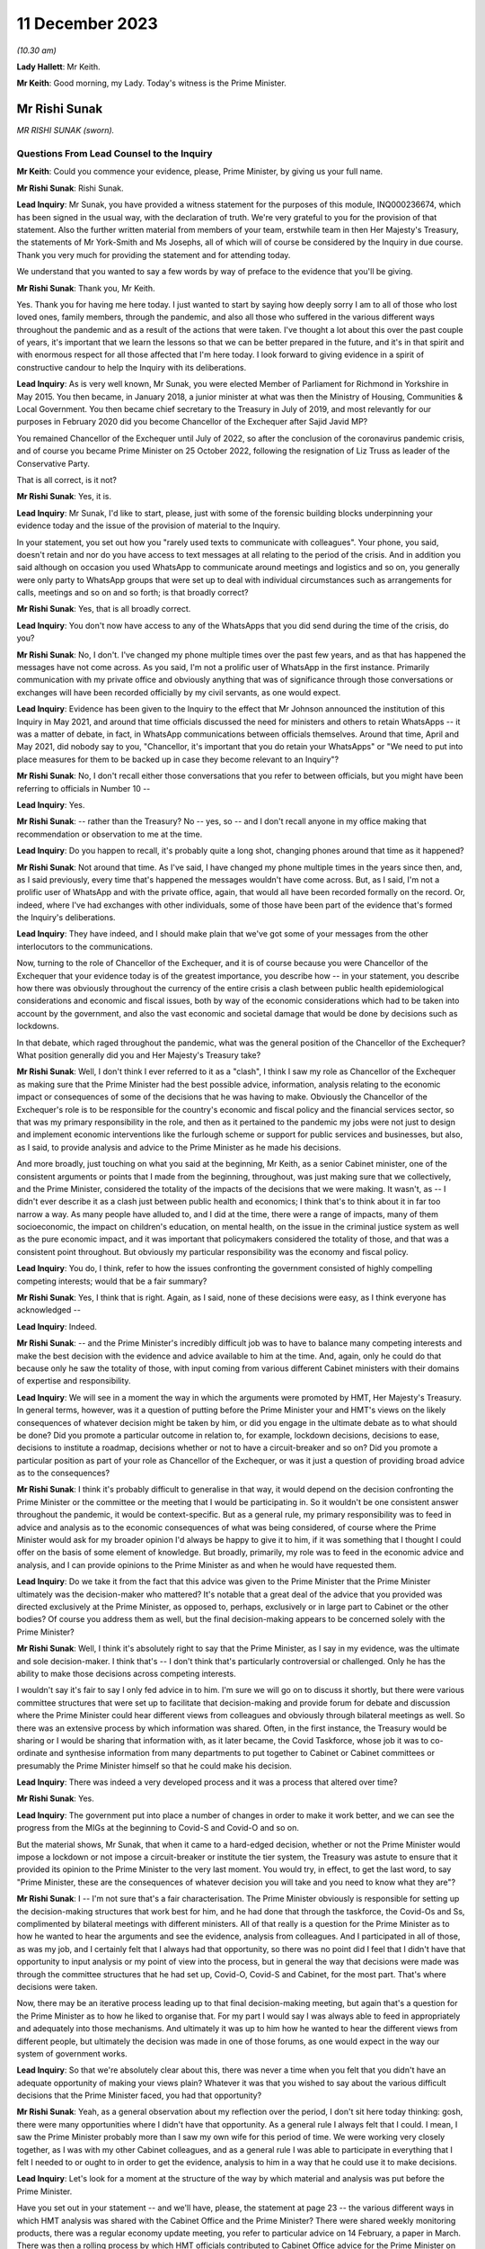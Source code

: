11 December 2023
================

*(10.30 am)*

**Lady Hallett**: Mr Keith.

**Mr Keith**: Good morning, my Lady. Today's witness is the Prime Minister.

Mr Rishi Sunak
--------------

*MR RISHI SUNAK (sworn).*

Questions From Lead Counsel to the Inquiry
^^^^^^^^^^^^^^^^^^^^^^^^^^^^^^^^^^^^^^^^^^

**Mr Keith**: Could you commence your evidence, please, Prime Minister, by giving us your full name.

**Mr Rishi Sunak**: Rishi Sunak.

**Lead Inquiry**: Mr Sunak, you have provided a witness statement for the purposes of this module, INQ000236674, which has been signed in the usual way, with the declaration of truth. We're very grateful to you for the provision of that statement. Also the further written material from members of your team, erstwhile team in then Her Majesty's Treasury, the statements of Mr York-Smith and Ms Josephs, all of which will of course be considered by the Inquiry in due course. Thank you very much for providing the statement and for attending today.

We understand that you wanted to say a few words by way of preface to the evidence that you'll be giving.

**Mr Rishi Sunak**: Thank you, Mr Keith.

Yes. Thank you for having me here today. I just wanted to start by saying how deeply sorry I am to all of those who lost loved ones, family members, through the pandemic, and also all those who suffered in the various different ways throughout the pandemic and as a result of the actions that were taken. I've thought a lot about this over the past couple of years, it's important that we learn the lessons so that we can be better prepared in the future, and it's in that spirit and with enormous respect for all those affected that I'm here today. I look forward to giving evidence in a spirit of constructive candour to help the Inquiry with its deliberations.

**Lead Inquiry**: As is very well known, Mr Sunak, you were elected Member of Parliament for Richmond in Yorkshire in May 2015. You then became, in January 2018, a junior minister at what was then the Ministry of Housing, Communities & Local Government. You then became chief secretary to the Treasury in July of 2019, and most relevantly for our purposes in February 2020 did you become Chancellor of the Exchequer after Sajid Javid MP?

You remained Chancellor of the Exchequer until July of 2022, so after the conclusion of the coronavirus pandemic crisis, and of course you became Prime Minister on 25 October 2022, following the resignation of Liz Truss as leader of the Conservative Party.

That is all correct, is it not?

**Mr Rishi Sunak**: Yes, it is.

**Lead Inquiry**: Mr Sunak, I'd like to start, please, just with some of the forensic building blocks underpinning your evidence today and the issue of the provision of material to the Inquiry.

In your statement, you set out how you "rarely used texts to communicate with colleagues". Your phone, you said, doesn't retain and nor do you have access to text messages at all relating to the period of the crisis. And in addition you said although on occasion you used WhatsApp to communicate around meetings and logistics and so on, you generally were only party to WhatsApp groups that were set up to deal with individual circumstances such as arrangements for calls, meetings and so on and so forth; is that broadly correct?

**Mr Rishi Sunak**: Yes, that is all broadly correct.

**Lead Inquiry**: You don't now have access to any of the WhatsApps that you did send during the time of the crisis, do you?

**Mr Rishi Sunak**: No, I don't. I've changed my phone multiple times over the past few years, and as that has happened the messages have not come across. As you said, I'm not a prolific user of WhatsApp in the first instance. Primarily communication with my private office and obviously anything that was of significance through those conversations or exchanges will have been recorded officially by my civil servants, as one would expect.

**Lead Inquiry**: Evidence has been given to the Inquiry to the effect that Mr Johnson announced the institution of this Inquiry in May 2021, and around that time officials discussed the need for ministers and others to retain WhatsApps -- it was a matter of debate, in fact, in WhatsApp communications between officials themselves. Around that time, April and May 2021, did nobody say to you, "Chancellor, it's important that you do retain your WhatsApps" or "We need to put into place measures for them to be backed up in case they become relevant to an Inquiry"?

**Mr Rishi Sunak**: No, I don't recall either those conversations that you refer to between officials, but you might have been referring to officials in Number 10 --

**Lead Inquiry**: Yes.

**Mr Rishi Sunak**: -- rather than the Treasury? No -- yes, so -- and I don't recall anyone in my office making that recommendation or observation to me at the time.

**Lead Inquiry**: Do you happen to recall, it's probably quite a long shot, changing phones around that time as it happened?

**Mr Rishi Sunak**: Not around that time. As I've said, I have changed my phone multiple times in the years since then, and, as I said previously, every time that's happened the messages wouldn't have come across. But, as I said, I'm not a prolific user of WhatsApp and with the private office, again, that would all have been recorded formally on the record. Or, indeed, where I've had exchanges with other individuals, some of those have been part of the evidence that's formed the Inquiry's deliberations.

**Lead Inquiry**: They have indeed, and I should make plain that we've got some of your messages from the other interlocutors to the communications.

Now, turning to the role of Chancellor of the Exchequer, and it is of course because you were Chancellor of the Exchequer that your evidence today is of the greatest importance, you describe how -- in your statement, you describe how there was obviously throughout the currency of the entire crisis a clash between public health epidemiological considerations and economic and fiscal issues, both by way of the economic considerations which had to be taken into account by the government, and also the vast economic and societal damage that would be done by decisions such as lockdowns.

In that debate, which raged throughout the pandemic, what was the general position of the Chancellor of the Exchequer? What position generally did you and Her Majesty's Treasury take?

**Mr Rishi Sunak**: Well, I don't think I ever referred to it as a "clash", I think I saw my role as Chancellor of the Exchequer as making sure that the Prime Minister had the best possible advice, information, analysis relating to the economic impact or consequences of some of the decisions that he was having to make. Obviously the Chancellor of the Exchequer's role is to be responsible for the country's economic and fiscal policy and the financial services sector, so that was my primary responsibility in the role, and then as it pertained to the pandemic my jobs were not just to design and implement economic interventions like the furlough scheme or support for public services and businesses, but also, as I said, to provide analysis and advice to the Prime Minister as he made his decisions.

And more broadly, just touching on what you said at the beginning, Mr Keith, as a senior Cabinet minister, one of the consistent arguments or points that I made from the beginning, throughout, was just making sure that we collectively, and the Prime Minister, considered the totality of the impacts of the decisions that we were making. It wasn't, as -- I didn't ever describe it as a clash just between public health and economics; I think that's to think about it in far too narrow a way. As many people have alluded to, and I did at the time, there were a range of impacts, many of them socioeconomic, the impact on children's education, on mental health, on the issue in the criminal justice system as well as the pure economic impact, and it was important that policymakers considered the totality of those, and that was a consistent point throughout. But obviously my particular responsibility was the economy and fiscal policy.

**Lead Inquiry**: You do, I think, refer to how the issues confronting the government consisted of highly compelling competing interests; would that be a fair summary?

**Mr Rishi Sunak**: Yes, I think that is right. Again, as I said, none of these decisions were easy, as I think everyone has acknowledged --

**Lead Inquiry**: Indeed.

**Mr Rishi Sunak**: -- and the Prime Minister's incredibly difficult job was to have to balance many competing interests and make the best decision with the evidence and advice available to him at the time. And, again, only he could do that because only he saw the totality of those, with input coming from various different Cabinet ministers with their domains of expertise and responsibility.

**Lead Inquiry**: We will see in a moment the way in which the arguments were promoted by HMT, Her Majesty's Treasury. In general terms, however, was it a question of putting before the Prime Minister your and HMT's views on the likely consequences of whatever decision might be taken by him, or did you engage in the ultimate debate as to what should be done? Did you promote a particular outcome in relation to, for example, lockdown decisions, decisions to ease, decisions to institute a roadmap, decisions whether or not to have a circuit-breaker and so on? Did you promote a particular position as part of your role as Chancellor of the Exchequer, or was it just a question of providing broad advice as to the consequences?

**Mr Rishi Sunak**: I think it's probably difficult to generalise in that way, it would depend on the decision confronting the Prime Minister or the committee or the meeting that I would be participating in. So it wouldn't be one consistent answer throughout the pandemic, it would be context-specific. But as a general rule, my primary responsibility was to feed in advice and analysis as to the economic consequences of what was being considered, of course where the Prime Minister would ask for my broader opinion I'd always be happy to give it to him, if it was something that I thought I could offer on the basis of some element of knowledge. But broadly, primarily, my role was to feed in the economic advice and analysis, and I can provide opinions to the Prime Minister as and when he would have requested them.

**Lead Inquiry**: Do we take it from the fact that this advice was given to the Prime Minister that the Prime Minister ultimately was the decision-maker who mattered? It's notable that a great deal of the advice that you provided was directed exclusively at the Prime Minister, as opposed to, perhaps, exclusively or in large part to Cabinet or the other bodies? Of course you address them as well, but the final decision-making appears to be concerned solely with the Prime Minister?

**Mr Rishi Sunak**: Well, I think it's absolutely right to say that the Prime Minister, as I say in my evidence, was the ultimate and sole decision-maker. I think that's -- I don't think that's particularly controversial or challenged. Only he has the ability to make those decisions across competing interests.

I wouldn't say it's fair to say I only fed advice in to him. I'm sure we will go on to discuss it shortly, but there were various committee structures that were set up to facilitate that decision-making and provide forum for debate and discussion where the Prime Minister could hear different views from colleagues and obviously through bilateral meetings as well. So there was an extensive process by which information was shared. Often, in the first instance, the Treasury would be sharing or I would be sharing that information with, as it later became, the Covid Taskforce, whose job it was to co-ordinate and synthesise information from many departments to put together to Cabinet or Cabinet committees or presumably the Prime Minister himself so that he could make his decision.

**Lead Inquiry**: There was indeed a very developed process and it was a process that altered over time?

**Mr Rishi Sunak**: Yes.

**Lead Inquiry**: The government put into place a number of changes in order to make it work better, and we can see the progress from the MIGs at the beginning to Covid-S and Covid-O and so on.

But the material shows, Mr Sunak, that when it came to a hard-edged decision, whether or not the Prime Minister would impose a lockdown or not impose a circuit-breaker or institute the tier system, the Treasury was astute to ensure that it provided its opinion to the Prime Minister to the very last moment. You would try, in effect, to get the last word, to say "Prime Minister, these are the consequences of whatever decision you will take and you need to know what they are"?

**Mr Rishi Sunak**: I -- I'm not sure that's a fair characterisation. The Prime Minister obviously is responsible for setting up the decision-making structures that work best for him, and he had done that through the taskforce, the Covid-Os and Ss, complimented by bilateral meetings with different ministers. All of that really is a question for the Prime Minister as to how he wanted to hear the arguments and see the evidence, analysis from colleagues. And I participated in all of those, as was my job, and I certainly felt that I always had that opportunity, so there was no point did I feel that I didn't have that opportunity to input analysis or my point of view into the process, but in general the way that decisions were made was through the committee structures that he had set up, Covid-O, Covid-S and Cabinet, for the most part. That's where decisions were taken.

Now, there may be an iterative process leading up to that final decision-making meeting, but again that's a question for the Prime Minister as to how he liked to organise that. For my part I would say I was always able to feed in appropriately and adequately into those mechanisms. And ultimately it was up to him how he wanted to hear the different views from different people, but ultimately the decision was made in one of those forums, as one would expect in the way our system of government works.

**Lead Inquiry**: So that we're absolutely clear about this, there was never a time when you felt that you didn't have an adequate opportunity of making your views plain? Whatever it was that you wished to say about the various difficult decisions that the Prime Minister faced, you had that opportunity?

**Mr Rishi Sunak**: Yeah, as a general observation about my reflection over the period, I don't sit here today thinking: gosh, there were many opportunities where I didn't have that opportunity. As a general rule I always felt that I could. I mean, I saw the Prime Minister probably more than I saw my own wife for this period of time. We were working very closely together, as I was with my other Cabinet colleagues, and as a general rule I was able to participate in everything that I felt I needed to or ought to in order to get the evidence, analysis to him in a way that he could use it to make decisions.

**Lead Inquiry**: Let's look for a moment at the structure of the way by which material and analysis was put before the Prime Minister.

Have you set out in your statement -- and we'll have, please, the statement at page 23 -- the various different ways in which HMT analysis was shared with the Cabinet Office and the Prime Minister? There were shared weekly monitoring products, there was a regular economy update meeting, you refer to particular advice on 14 February, a paper in March. There was then a rolling process by which HMT officials contributed to Cabinet Office advice for the Prime Minister on the re-opening of non-essential retail. There were obviously publications of your own department's economic analysis, we can see that at paragraph 75.

And going back a page to page 22, paragraph 72, have you provided certain particularly important papers around about the time of the first lockdown decision, dated 12 and 15 March, and then after the decision, 15 April?

We'll have a quick look at one or two of those to see the nature, at that time, of the Treasury intervention.

So INQ000232069.

We can see here a document with a read-out of a Prime Ministerial meeting on Sunday 15 March, so the day before the lockdown decision, Prime Minister, that's correct, isn't it?

"For a meeting at 5pm ... the PM commissioned advice on further options ...

"It was agreed that a package of announcements would be put to COBR on Monday [the 16th] ..."

And then you can see at the bottom of the page, "Summary of papers to PM", and then information about the various options confronting him: household isolation, atypical setting, shielding/social distancing, and so on.

If we look at page 5, you will see "HMT Position", and did your department set out, in relation to each of the particular interventions or social distancing measures, what the consequences would be or would be likely to be in terms of impact, economically and fiscally?

Then if we look over the pages to 6 and 8, we can see what the impact would be fiscally in terms of a number of other particular options.

So does that give a fair indication of the sort of information which your department provided to the Prime Minister?

**Mr Rishi Sunak**: I mean, yes. All I'd say is this was very, very early on, as you said, so this was --

**Lead Inquiry**: It is.

**Mr Rishi Sunak**: -- we were weeks into this, and I think what you'll see over the duration of the next 18 months is the -- I'd say the quality and extra granularity of the information that -- and analysis that we were able to provide improved considerably. The focus early on, as you can see, was on labour supply impacts and analysing days that would be lost through isolation policies.

Obviously as the pandemic -- and in the following weeks the Treasury was able to significantly increase the sophistication with which it was modelling the impacts of things, not least because they were actually happening. It broadened the use of data that we had access to, on a much more real-time basis, from non-traditional sources. It procured and developed other models, particularly at a microeconomic level, on firm -- firm level impacts on employment and insolvency, and it extensively engaged with external experts as well. So I think this is very early on. As the pandemic progressed, what you'll see, as I said, is the detailed nature of the analysis will have improved considerably over time.

**Lead Inquiry**: Would it be fair to say that perhaps on account of the speed with which the first lockdown decision was made, the degree of fiscal and economic analysis that was placed before the Prime Minister, by comparison to later, was significantly different, it was a much -- there was a much narrower debate, if you like, about the economic and fiscal consequences at that time by comparison to the second and third lockdown decisions?

**Mr Rishi Sunak**: I think that is -- that is fair, not least because this was so unpredictable and uncertain. Once we had entered into the first lockdown then you actually had data as to the impact of these measures, and you could use those to forecast what would happen in the future when you were going to repeat them. But at this point this was not something that anyone had grappled with before or modelled with any precision, so it was very hard to be precise about the impacts. And, as I say, we developed more modelling capability, broadened the source of data over time. And external groups like the OBR, who is, of course, the government's independent forecaster, themselves, in about the middle of April, published quite extensive independent forecasting of the impact on the economy from Covid. And again, they continued to iterate that, as did the Bank of England and other external bodies. So I think there was just a considerable body of external and internal work that was done from this point onwards, and -- but as you say, this was very early on.

In terms of the other economic information that was relevant around exactly the same time as this note was the situation in the gilt markets.

**Lead Inquiry**: We'll come to that.

**Mr Rishi Sunak**: Oh, fine. Because they're -- it's around the same kind of time, just days after that, from memory.

**Lead Inquiry**: In fact the lockdown decision was the 23rd, and the debate about the gilt markets was the Thursday before, so the --

**Mr Rishi Sunak**: It's -- the 19th was the first conversation I had with him, and then followed up but --

**Lead Inquiry**: We'll look at that.

**Mr Rishi Sunak**: Fine.

**Lead Inquiry**: We'll have a look at another document, INQ000232115. This is a document dated 15 April 2020, so after the lockdown decision.

The Cabinet Office produced a paper, COVID-19 Social Distancing Review summary data deck, and we can see from pages 5 to 7 and 9 to 11 a considerable amount of information and analysis provided about the economic impact of, of course, what was then the lockdown, and we can see the sort of detail into which it descends.

Would that sort of economic and societal analysis have been produced by HMT?

**Mr Rishi Sunak**: I mean, I think what you'll see from that presentation, I think it was produced by the Cabinet Office --

**Lead Inquiry**: It was.

**Mr Rishi Sunak**: -- rather than the Treasury, so no doubt the Treasury would have fed into that --

**Lead Inquiry**: Indeed.

**Mr Rishi Sunak**: -- and, I would imagine, worked closely particularly with economic departments like BEIS or DFT, for example. I saw them -- or DWP, and I saw those departments, I think, at least a couple of them, referenced in some of the slides that you showed. So of course Treasury would have fed into that alongside those departments and would have been working closely with them to think through the impact.

**Lead Inquiry**: You've described how, ultimately, many of the most momentous decisions were matters for the Prime Minister. I'd like to ask you, please, about your understanding of where and when those sorts of decisions were taken. The Inquiry has received a considerable amount of evidence about the debates and the decision-making processes that went on around the Prime Minister with his closest advisers, effectively debates in the Cabinet Room, at 9.15 meetings, in meetings with the Prime Minister and his advisers.

Did you form a view yourself as to the divide between the taking of those decisions by the Prime Minister and his advisers and the necessary debate which had to take place in Cabinet? Did you believe that Cabinet was in any way being sidelined, as one or two witnesses have suggested?

**Mr Rishi Sunak**: You know, that's not -- that's not my strong recollection. I mean, to reiterate what I said before, first and foremost I was always in a position where I felt I had the opportunity to provide the Prime Minister with relevant advice and information that he needed. That's the first thing to say.

I think the second broad observation I have was that the Covid-O and Covid-S structure actually worked, I thought, quite well. It was modelled on something that had -- the Prime Minister himself I think had brought in during the Brexit process, so it was a template that had -- that I participated on, more at the O level in those days -- so it's a template that had been used before, had been shown to work.

My general recollection is that it was a good structure and it did that separation between broader strategy and operations. I thought it was a structure that made sense and I found typically effective. I think my significant recollection of this time was the lack of the taskforce model early on, which was corrected by about June, and then improved as well over time. And I think that is -- that was an improvement, and I think actually that is a model that now is ready to be deployed off the shelf and rightly so. But not having a taskforce at the centre that -- I think it was described as the gearbox or the engine room, that could synthesise across departments the information and analysis and advice coming in for the Prime Minister to present things in the round together with input from SAGE, I think was a necessary and an important step in improving the quality of the decision-making and the sharing of information. And so, as I said, that was not there in the first couple of months, and clearly at that phase it was -- DH were described as the lead department, with the response particularly in March and April, and I think if this happened again one would want to make sure that that taskforce model was there from the beginning, you know, day one, day zero, because that definitely improved things.

**Lead Inquiry**: It was Mr Cummings who referred to the Cabinet Office as being a gearbox but with sand in it. Did you as Chancellor take a view as to the efficiency of the Cabinet Office, particularly in those early days from March through to May, by which time, as you rightly say, the Covid-S, Covid-O structure was put into place?

**Mr Rishi Sunak**: Look, I think it was very difficult. I think it's obviously easy to sit here now and say taskforce was better, of course it was, Covid-O and Covid-S was better, yes, of course it was, and it improved decision-making. I think those first few weeks were extremely difficult for everybody. I don't doubt that everyone was trying very hard to do the best that they could in trying circumstances, dealing with something that we hadn't dealt with before. So it's -- you know, I wouldn't sit here and say that people weren't doing the best they could, I think they were. But it's clear that the taskforce structure, the O and the S structures, made things, I think, work more effectively and efficiently, and they were not there right at the beginning, and it's good that they were implemented, and good that they continued to improve over time.

But I think the other -- just the other thing I'd say is I think there is this perception that somehow decisions are not being made in these fora, but I think they're really -- my strong recollection is that they were. The Covid-Os and Covid-S were the places where an appropriate group of people came together to discuss, to deliberate, for the Prime Minister to make his decision. Now, there's obviously a trade-off between speed of decision-making and the number of people involved, I mean, it was ever thus, and I think there's probably no perfect answer, ultimately it's for the Prime Minister to himself figure out what the right balance between those two things is. Broadly I thought the O, the S structure did that. But also, decision-making is an iterative process, that's the reality of government. I think what would be normal is that there would be a series of potentially bilateral meetings or a small group meeting leading up to the final decision meeting. I think that's completely fine. Every Prime Minister will have a different decision-making process that works for them. That's -- the previous Prime Minister I think liked that. I think nothing wrong with it, quite healthy, it allowed him time to digest the arguments. So I don't think there's anything wrong with there being a series of meetings considering the same topic before a final Covid-O, Covid-S or Cabinet meeting to make -- to take the final decision.

**Lead Inquiry**: Your answer, at least at the start, Mr Sunak, was heavily predicated upon the existence of Covid-S and Covid-O, but in the earlier period, particularly around the time of the first lockdown and those decisions in March and April, the evidence from a number of witnesses is to the effect that there was a circumvention of Cabinet governance, a certain level of dysfunction, and I emphasise it's only evidence and these are all matters for my Lady in due course, but the witnesses have spoken about dysfunction in Number 10 and the Cabinet Office, and how the system around the Prime Minister was not working well, to put it neutrally.

That must have been something that was apparent to you as the occupant of Number 11. You couldn't not have seen how Number 10 was responding to this unprecedented crisis?

**Mr Rishi Sunak**: So you described, not my word, people saying about dysfunction in Number 10 or the Cabinet Office. Obviously I -- you know, I didn't work directly in Number 10 or in the Cabinet Office, so it's hard for me to comment on that other than to say that my interactions with Number 10 and the Cabinet Office during this period felt fine to me.

Again, I'd go back to, broadly: was I able to input advice to the Prime Minister or when decisions were being made? I felt I was. I didn't feel I'd been shut out or not able to participate.

And my recollection of that period, that early period, was a series of, I think as it was then, as you say, not Covid-O, and Covid-S, they were probably COBR meetings, which involved groups of people considering these things, and -- so lots of people around the table was my recollection, at the key moments on 16 March, 9 March. As far as I can remember, at all of those points -- there was a COBR meeting, I was probably at it. There were minutes that were circulate -- well, SAGE minutes that had been circulated that formed part of the advice pack. Deliberations were made, decisions were taken quite quickly, and acted on, in all of those key moments. So that's my general recollection of that -- of the period.

You're absolutely right, and as I've said, the formal taskforce structure and the O and the S structure hadn't been established at this point, but things were moving so quickly. And largely, as I'm sure we'll get on to, the government -- the Prime Minister just largely acted on the advice that was put in front of him from SAGE with regard to what interventions to implement at what time. I mean, that's my strong recollection of this period of those three weeks or two weeks in March.

**Lead Inquiry**: The public health considerations took primacy --

**Mr Rishi Sunak**: Absolutely.

**Lead Inquiry**: -- in effect --

**Mr Rishi Sunak**: Yeah.

**Lead Inquiry**: -- which is why although the arguments about the likely impact of lockdown were made, they didn't assume anything like a comparable strength in terms of the overall --

**Mr Rishi Sunak**: Yeah, and you've said that before and I agree, it was the -- Department of Health were very clearly, as per all the evidence, the lead department leading the response. My strong recollection of this period is the advice would come in from SAGE -- obviously that advice changed over the weeks, which I'm sure we'll get into, but largely my recollection is the government acted on the advice it was given with regard to interventions. And the economic advice, as you pointed to, was provided, I would say not just for information, that's to downplay it, but it was not driving the conversation, and -- that's right in the way you've described it.

**Lead Inquiry**: In your statement you describe how you would, in addition to these formal procedures, see the Prime Minister informally but that no decisions of significance were made in those situations and you state all major decisions were made within formal structures. But presumably during these informal debates Covid was at least part if not the predominant part of the debate and how, economically and fiscally, there were issues to be debated?

**Mr Rishi Sunak**: Yes. I think when I was talking about that, I wasn't referring to this period. I mean, obviously I didn't know the Prime Minister particularly well at this point in time, when I became Chancellor. Obviously that relationship grew over time and, you know, both of us living in the same building. So -- and this went on for almost two years. So over the course of that period, as we got to know each other better, there's clearly more opportunities for -- you know, we might be sitting in the garden together at the weekend or something. So -- you know, as is completely normal -- so it wouldn't just be Covid because by the point those types of conversations were happening between us, there were other things as well --

**Lead Inquiry**: Not just Covid, but of course always with an economic or fiscal bent to it? That is, of course, what your role was, you were the Chancellor of the Exchequer.

**Mr Rishi Sunak**: Yes, I wouldn't say all our conversations were work-related, we were also able to talk about things that were not work-related, but I'd say my conversations with him on policy would obviously be predominantly based on the economic and fiscal considerations of what we were doing.

**Lead Inquiry**: Of course, they were debates about the matters which were of the greatest concern to the government at that time. That is why, of course, you were discussing them with the Prime Minister.

I ask --

**Mr Rishi Sunak**: I mean, I'd say -- yes, I think there is a -- I think you just work with colleagues, and if you happen to be neighbours it's impossible not to see each other outside of a formal Covid-S meeting. That's just the practical reality of being neighbours and sharing a garden and living in the same building. So it would be weird not to have had conversations about life, family, friends, work, at the same time. But in terms of decision-making structures, as I'm -- I'm very clear that, you know, there was rigorous and proper debate and deliberation with colleagues in those structures after they were set up, and even before that more generally, and that was my consistent view throughout. I mean, those debates and deliberations did happen throughout with not just me but with other colleagues as well.

**Lead Inquiry**: I ask, as you know well, because of the article in The Spectator, "Rishi Sunak on what we weren't told", dated 27 August 2022, in which the author of the article says that you said that:

"[You] tried not to challenge the Prime Minister in public, or leave a paper trail. 'I'd say a lot of stuff to him in private' ..."

This is of course -- it's on page 8 if you want to see it in all its glory:

This is all, of course, in the context of Covid. The article is, of course, about your role in Covid. And, as I say, it says:

"He tried not to challenge the Prime Minister in public, or leave a paper trail. 'I'd say a lot of stuff to him in private,' he says. 'There's some written record of everything. In general, people leak it -- and it causes problems'."

Why, if you were debating these hugely important topics with the Prime Minister, was it important not to leave a paper trail?

**Mr Rishi Sunak**: That's -- well, I think as the article says, that's not something that I've said, the quote from me is "I'd say a lot of stuff to him in private", and in fact there is a written -- there is some written record of everything.

So, I mean, of course I had conversations with the Prime Minister. As I said, we -- you share a garden, you're neighbours, you live together, of course there'd be conversations I'd be having with him and -- in terms of written records, I mean, I'm sure we'll get on to it, at multiple moments I would write to him with -- just so that he could have it in one place, a set of thoughts or analysis from me with regard, perhaps, to exit roadmaps or the 2-metre to 1-metre or -- and there will be others, or re-opening or travel. You know, so those are document -- there is actually, in fact, lots of different bits of evidence that you have and that we've provided of when I did actually write to him formally at particular points where I thought it made sense to lay out a set of arguments from me to him -- and --

**Lead Inquiry**: We will look at some of the bilateral --

**Mr Rishi Sunak**: Yeah.

**Lead Inquiry**: There are many, many bilateral meetings where formally your officials and yourself and the Prime Minister and his officials met to talk about Covid-related issues as well as all the other economic-related issues that you raised. It's just that, what is the Inquiry to make of the suggestion here, to which you do appear to lend your support, that there was a form of communication between the Prime Minister that was not recorded and was obviously of significance?

**Mr Rishi Sunak**: Well, I think the point I'd probably challenge is that it's of significance. I think it is genuinely impossible for every single conversation between two Cabinet ministers, whoever they are, to be recorded. I mean, there aren't civil servants following Cabinet ministers through the division lobbies, on a typical evening, where they might be chatting about something, or if I was having lunch with my family in the garden at the same time that the Prime Minister was on a typical weekend in Downing Street, and we'd obviously be chatting as we were barbecuing or something. I mean, it's just -- it's clearly impractical to think that every single conversation between two Cabinet ministers can be recorded in that way, but -- I think everyone would accept that.

But I think that's obviously fine because what is happening is when there are formal decisions to be made and formal conversations to be had, those are happening with officials, they are minuted, they're happening in Cabinet committees or Covid-Os or Covid-Ss or in Cabinet itself or in bilateral meetings, and the decision itself is made in those forums, and that's -- ultimately what matters is the decision and how it was made and who fed into it. And that's all a matter of public record and recorded correctly.

I mean, I think it would be -- it's implausible to think that every single conversation between two Cabinet ministers could be recorded in that way, I mean, that's just not practical or plausible.

**Lead Inquiry**: All right.

Page 3 of the same article, and it may be that you've got something to say about what should be taken from this article generally, but on page 3 you refer to the -- in general terms, conversations that you had with the Prime Minister and to the debate that went on constantly around the Prime Minister as to what decisions should be taken.

You say:

"A cost-benefit calculation -- a basic requirement for pretty much every public health intervention -- was never made."

Or at least that's what the journalist said you were implying.

"'I wasn't allowed to talk about the trade-off,' says Sunak. Ministers were briefed by No 10 on how to handle questions about the side-effects of lockdown. 'The script was not to ever acknowledge them. The script was: oh, there's no trade-off, because doing this for our health is good for the economy.'"

We need to be quite clear, don't we, that the reality was that the Chancellor of the Exchequer, yourself, and HMT, took every opportunity to bring to the attention of the Prime Minister the potential consequences of the lockdown decisions and the fiscal and economic harm that would be done. That's very apparent, would you agree with that?

**Mr Rishi Sunak**: Yes, that was my primary responsibility, and that's what we did.

**Lead Inquiry**: And if we look at INQ000182359, this is an analytical note which expressly refers to it being a trade-off between continuing Covid-19 social distancing and minimising foregone economic activity and other costs.

Was this a document produced by HMT dated 22 April provided to the "Quad" group of ministers, that is to say the group of yourself, the first Deputy Prime Minister, Mr Raab, Mr Gove and Mr Hancock, whilst the Prime Minister was ill? So a Treasury document that expressly addresses the trade-off between continuing social distancing and economic activity.

**Mr Rishi Sunak**: I'm not familiar with that document, so I don't know if it's clear who it's come from --

**Lead Inquiry**: Well, you may not know the individual document, but --

**Mr Rishi Sunak**: Well, I do recall, because the person who wrote it, I'd -- I worked with him in a previous guise, and I don't think he did work at Treasury, I thought he was in a different department, so it's not obvious to me that the document does come from the Treasury, or not. So I can't -- I can't say that it does come from the Treasury.

My point, though, referring to the quote you had from the Spectator article previously, was not about the substance of the discussions that were happening in government, which, as you rightly said, and -- and I was making the point about some of the consequences, again not just economic but the other impacts in all other walks of life as well. The point was about the communication strategy. And I can certainly sympathise, actually, with a communications strategy that wanted to simplify things, because we were dealing with something that was, again, unprecedented. We didn't know how people would respond, behave, comply. And so the -- you know, the sense was a simpler communication strategy would be better for achieving that objective, and it was just better to focus on the health impacts and -- because that would be the way to improve compliance.

And again I have sympathy as a reasonable argument to make, you know, but that argument that was made to achieve that aim came at the cost of not having from the beginning a broader conversation about the other impacts in other walks of life, and again impacts that may not be felt immediately but would be felt down the line. And I think that -- that was just -- that was the approach of the communications strategy. That's what I was referring to in the Spectator article.

And again, it doesn't mean that it was wrong, by the way, because I think it's a reasonable position to have taken that it was better to have a simpler communication strategy that didn't talk about all those other things, because we wanted people to comply with what we were asking them to do. Reasonable position. I was making the point that -- you know, I think you could have said actually we could have had a broader conversation from the beginning about some of these things. That was the point I was making in the article. But this document, as I said, I don't know or recollect.

**Lead Inquiry**: The article itself makes no reference to this being a comms issue, it simply quotes as you saying:

"'The script was not to ever acknowledge them. The script was: oh, there's no trade-off, because doing this for our health is good for the economy.'"

But you say that was just a question of communication policy?

**Mr Rishi Sunak**: Yes, because I think -- well, if you can bring it back.

**Lead Inquiry**: Page 3 of INQ000280042, and it's the top of the page, Mr Sunak.

**Mr Rishi Sunak**: Yes, it was -- it was -- and that is talking about the comms strategy, because it's what you're allowed to talk about, it says very specifically, and then, again, not my words but the author's words:

"Ministers were briefed by No 10 on how to handle questions about the side-effects of lockdown."

That, again, is briefing before people do media appearances, and the script, in a generic sense, probably refers to the standard what Number 10 produces and still produces to this day as a kind of broadcast script or broadcast brief that has the government's overall public-facing narrative. So that is very much what those comments are talking about.

**Lead Inquiry**: But there was no doubt whatsoever, as far as you could tell, in the public's mind that as Chancellor you were warning of the economic and fiscal consequences of lockdowns, that your position and HMT's position was that there is a trade-off: if you make a decision about -- if you make a decision to lock down, it's going to be enormously damaging. I mean, that was your raison d'être, was it not?

**Mr Rishi Sunak**: I think that -- I wouldn't quite put it like that, but I'd say my -- almost my constitutional responsibility as Chancellor of the Exchequer was to make sure that the Prime Minister had the economic -- well, the analysis and the advice relating to the economic and fiscal implications or consequences of the decisions that he was considering.

**Lead Inquiry**: Indeed.

**Mr Rishi Sunak**: Of course that was my job, and of course that's what I did. And I don't -- I don't think it's controversial, and indeed given -- I see now, and the evidence has been submitted to the Inquiry by many of the scientists from SAGE acknowledging that the benefit -- I think the Chief Scientific Adviser at the time said -- has said -- former Chief Scientific Adviser said that the benefits of imposing lockdowns had to be balanced by policymakers against the social, health and other economic detriments that they would cause. Professor Edmunds said policymakers had to weigh up many other ethical, logistical and economic constraints. And again, I could quote, you know, actually the previous Chief Scientific Adviser also said there were costs in other domains of life, economic, people's wellbeing, education. All those needed to be analysed. So I don't think it's particularly controversial to say that of course there are lots of other impacts that come from decisions --

**Lead Inquiry**: That --

**Mr Rishi Sunak**: -- but my particular responsibility was to make sure that the economic ones were considered or the Prime Minister had an opportunity to consider them.

**Lead Inquiry**: It is obvious that --

**Mr Rishi Sunak**: There's a separate question -- sorry to interrupt -- and then there's a separate question about how much it is appropriate to talk about those in public, which is what this refers to.

**Lead Inquiry**: We need to be clear about this, Mr Sunak. You made no bones about the fact that there was a trade-off, that there were huge, it's self-evident, devastating economic and societal consequences from the lockdown decisions. That is obvious. The whole country knows that.

The Chancellor of the Exchequer, yourself, made no bones about it. The Treasury raised, quite properly, perhaps constitutionally, all the concerns that needed to be raised. But you reject the suggestion, which appears to be given by this article, that that full debate, the nature of the trade-off, wasn't properly identified or at least wasn't properly ventilated by you, perhaps because of briefings by Number 10, and I want to ask you whether that was in fact correct?

**Mr Rishi Sunak**: Sorry, I'm not sure I understand the question here.

**Lead Inquiry**: Did ministers brief you, or rather did Number 10 brief you that you couldn't raise the obvious issue of the economic and fiscal harm that would be done by a lockdown decision? Was that not in fact a debate that was obvious to everybody and it was a debate in which you played a full part?

**Mr Rishi Sunak**: As I said, that debate was certainly something that happened in the deliberations. As we've previously been discussing, it didn't happen particularly extensively for the first lockdown, because everything happened very quickly at that point and was driven, as I said, largely by the public health advice. Over time that debate became, I'd say, more a feature of the discussions, particularly because we started to have more understanding and evidence of the impact, on the short term at least, of what lockdowns were doing or the NPIs were doing in other domains or other walks of life. So that was the kind of evolution of the debate inside of government.

As I said, from a comms strategy -- very understandably, as I said, reasonable people can disagree -- simplicity of message is often important and the simpler message was just to focus on the public health side of it earlier on. And again, I think that evolved over time. And if you compare what was said in press conferences in the autumn, for example, when these debates were happening, it had evolved by that period of time. Earlier on it was certainly not a feature. I think you can just see that if you watch all the press conferences. And then when you get to the autumn you have, I think, in the press conferences a much more open discussion about the fact that there are all these other things that policymakers have to take into account. These aren't easy decisions, they're balance decisions, they're all different types of impact. You had, you know, whether it's Chris Whitty or Patrick Vallance saying all the things I've just said in press conferences in September and October, I don't think you would find those types of -- that type of communications all forming part of the message earlier on in the pandemic, I think that's probably fair to say.

**Lead Inquiry**: All right.

Could we have INQ000236586, page 1, please, which is an email from your principal private secretary, Elizabeth Perelman, dated 6 June 2020. The subject, Prime Minister, is:

"READOUT: Friday bilat ..."

Is "bilat" a shorthand for the meetings that you had bilaterally with the Prime Minister?

**Mr Rishi Sunak**: Yes.

**Lead Inquiry**: "... on NPI [non-pharmaceutical interventions] easements 'no actions for teams just for info only'."

Your principal private secretary says:

"Following the inconclusive strategy meeting the [Prime Minister]/[Chancellor] met and discussed the plan for NPI easements on Friday. No other minister included -- shows the strength of the [Chancellor's] voice in these discussions."

This email, did you see this email after the event? Did you see the read-out? Do you recall?

**Mr Rishi Sunak**: No, I wouldn't typically see these read-outs.

**Lead Inquiry**: All right. She does appear there to be referring to how, as the Chancellor, because of your ability to meet bilaterally with the Prime Minister, your voice carried a particular strength; would you agree?

**Mr Rishi Sunak**: I'm not entirely sure I would agree in any disproportionate sense, it's completely normal for the Prime Minister to meet with the Chancellor bilaterally, I do the same now in this job, previous Prime Minister did the same --

**Lead Inquiry**: Forgive me, there's no -- so that we're not at cross-purposes, there is no suggestion of any impropriety meeting with the Prime Minister bilaterally. You are the Chancellor, he is the Prime Minister, it's a vital relationship to the workings of government. But I want to ask you to address the strength of your voice in those discussions on the issues which directly concerned the pandemic, because of the debate about SAGE and the NPI easements and --

**Mr Rishi Sunak**: Well --

**Lead Inquiry**: -- the plan, and so on?

**Mr Rishi Sunak**: -- as I've already said, I felt I always had the opportunity to convey my thoughts and provide advice to the Prime Minister, I said that early on, and that happened in a range of forums, whether in these bilateral meetings or through the smaller group meetings or the Covid-O or the Covid-S. I've been, I think, consistent in my evidence that I always felt I had the opportunity to provide the Prime Minister with advice.

**Lead Inquiry**: Indeed.

**Mr Rishi Sunak**: I wouldn't read anything particularly into the fact that I had a bilateral meeting with him, I'm sure he was having bilateral meetings with other ministers as well, all part of how he would like to make decisions, and that ultimately is a question for him, but for my part of course I had the opportunity to feed in.

**Lead Inquiry**: If we look at page 2, we can see a reference to "Next Steps", and after a list of next steps or actions which are envisaged to be taken, your principal private secretary says this:

"On Monday I am just going to check where No10 have got to and ensure on track for Tuesday. Until announced you never know!"

That would appear on one reading to be a reference to an understanding held by her that there was a degree of backing and veering or change in position or perhaps just debate within Number 10 which meant that until decisions were actually announced there was a risk they might not be adhered to. Would you agree?

**Mr Rishi Sunak**: I think I touched on it in my responses earlier, that decision-making is a process, and every Prime Minister will have a different process by which they want to make decisions, and that will just be different depending on the personality, style of the person in the job. But my experience of the previous Prime Minister was, and I think entirely rightly, that for big decisions he would want to go over the arguments, test out different points of view. He might do some of that bilaterally with ministers, do some of it in smaller group meetings, and through that process, again, same way that you develop policy or I develop policy as Chancellor, that process of discussion, debate, reviewing evidence and analysis, might change your mind on something. I don't think there's anything wrong with that. Over, you know, the many development processes that I've personally been involved with as Chancellor, it might well be the case that you come to a question with an intuitive view of what you think is right and, over the course of a policy development process, going over the analysis, the evidence, hearing from people, that you think, "Ah, well, I did think that, but it's clear now, having reviewed everything, that that wasn't right", or "We should do it a different way". I think that's entirely normal -- particularly when you're dealing with something that is uncertain and unprecedented, it's not surprising that that happens, and I don't necessarily think that it is a bad thing. It shows that someone is engaging with the process and hearing from different people before you get to a final decision meeting in the right format, Covid-O, Covid-S, Cabinet, et cetera.

But I don't think it's necessarily, as I said, a bad thing that over the course of a process the Prime Minister would want to hear different points of view before coming to a final decision, and it may well be that, you know, during the -- as I said, during that process you hear different things which challenge thoughts that you had before.

**Lead Inquiry**: INQ000236594, page 1 is another email from Elizabeth Perelman to various recipients in the Treasury. We can see at the bottom of that first page:

"The [Chancellor] in particular wanted to [thank] you, [the economic] team, [the] health team and [the] COVID team for all the work. The briefs/[information] meant that [Chancellor] was well armed to challenge/scrutinise the proposal ..."

I should say this is dated 9 October, Prime Minister.

"... and had a level of detail beyond the rest of the room which allowed us to make and land our points......with a great result.

"An outline of the wider discussion is below, but afterwards there was a smaller [Prime Minister]/[Chancellor] huddle and the upshot is:

"No final decision has been taken on the NPIs."

Then over the page, please:

"However the [Prime Ministerial] steer is that he is not minded to agree to the [Cabinet Office] proposal ... his preference is either do nothing or close pubs only ..."

Then under the bulleted points:

"Clearly there is a high risk that this unwinds/is unpicked over Friday/Weekend."

So two questions, please, Mr Sunak. Firstly, the reference to the fact that there was a huddle between yourself and the Prime Minister after the general debate appears to suggest that, with this Prime Minister, there was an ability to get the last word in, to meet with him and to be able to influence his ultimate decision.

Secondly, the reference to unwinding and unpicking a position which appears to have been agreed suggests that this wasn't an open-ended debate which led to a consistent decision; there was the ability to be able to unwind or unpick a position which had already been reached.

Do you agree with both those propositions or neither?

**Mr Rishi Sunak**: Obviously I didn't write the email --

**Lead Inquiry**: No.

**Mr Rishi Sunak**: -- so I don't know precisely what it refers to, and is it possible that I might have had a chat with the Prime Minister once a meeting wound up on my way back somewhere? Of course that's possible. You know, he might have said to me, "Mm, that was interesting, I'm thinking X as a result of it". I don't think anything particularly wrong with that, right? I mean, I don't recall a huddle or not, it might be just saying -- he might have been just giving me a sense of where his head was at at that particular moment in time. And again, I don't think there's anything particularly untoward about that, to be honest.

And as I've talked previously about decision-making processes and ultimately there would be a final decision taken at an appropriate forum, it might well be that there had been an iterative process leading up to that, but, again, I don't think in and of itself that that is necessarily a bad thing, and again I'm not entirely sure what this specifically refers to.

**Lead Inquiry**: You refer to the fact that there might be an issue as to where his head is at, where the Prime Minister has reached in terms of his thinking. I need to ask you, because of the evidence which has been given by his former Cabinet secretaries, his former chief adviser, his former director of communications, also by, privately, his Chief Scientific Adviser, that he had a tendency to back and veer, to bear the impression of the last person who sat with him in terms of the debates which were raging in Downing Street, and that this led to a degree of chaos or, to use Sir Patrick Vallance's words, operational inefficiency. Were you aware that his closest advisers had seemingly unanimously taken the view that there was a lack of efficiency? The administration is described privately as "brutal and useless" or "criminally incompetent" or "operationally chaotic"? Was any of that known to you?

**Mr Rishi Sunak**: No, I don't think any of those comments were shared with me at the time.

You made a point, though, Mr Keith, as if debates raged. I don't think that that is necessarily a bad thing.

**Lead Inquiry**: No, indeed not.

**Mr Rishi Sunak**: I mean, these -- it's right that there was vigorous debate because these were incredibly consequential decisions for tens of millions of people, in all spheres. Whether it was health, whether it was education, whether it was economic, whether it was society, whether it was long-term impacts, these were incredibly big decisions the likes of which no Prime Minister had taken in decades, if ever, like this. So the fact that there was debate and that people were passionate about it and they had different points of view is, I think, (a) unsurprising and (b) good, because it would be worse if we were having this conversation and all the commentary was: well, there was no debate about any of this whatsoever, it was all just signed off, straightforward, someone put a piece of paper, someone checked and that was the last we heard of it. I think that would actually be far worse, quite frankly. So I'm -- it's good that there was debate about these things.

Now, you know, in terms of operational inefficiency, again, you know, there is no perfect amount of deliberation versus speed. That's a trade-off that only the Prime Minister can make. You know, again -- and it will be context-dependent, it will be decision-dependent, so it's hard to generalise what the right amount of deliberative time is. But as I've talked about the process, I don't think it's a problem that the Prime Minister gets advice from different people, mulls over it and tries out different arguments, assuming there is the time to do that, before coming to a final decision. I think it's a good thing that there was debate, because debate was required when you're dealing with consequences of the sort that we were.

**Lead Inquiry**: How often, if at all, Mr Sunak, did you leave Downing Street or leave Number 10 Downing Street after debating issues with the Prime Minister, perhaps in a bilateral or multilateral conversation, and been told that a decision had been reached or that his view was X to find out later that his view had changed or that a decision had been unwound or unpicked? Can you recall any such instance of that happening over this particularly fraught period from March through to October?

**Mr Rishi Sunak**: I mean, I'm sure it did. I mean, you know, you make so many, many, many decisions over the course of two years, but I --

**Lead Inquiry**: Well, we know which decisions are the most important. We know the momentous decisions, Mr Sunak. Did he change his mind when you had been given to understand that he had reached a view on the decisions which you and his closest advisers were debating at such ferocious length?

**Mr Rishi Sunak**: Again, I think if you could be more specific. I mean, if we talk about the first -- there were many, many momentous decisions, right, so -- I mean, that's why this is an important piece of work, that is extensive. But let's -- we'll get in -- if we talk chronologically, the decisions around the first lockdown, no, I don't think that happened, because as -- I mean, we haven't gone into it yet and we haven't touched on the economic analysis, which I think we'll come to later --

**Lead Inquiry**: We will.

**Mr Rishi Sunak**: -- or I can talk about the economic context we're operating in. But, you know, my strong recollection of those few weeks in March was that advice was put to the government, to the Prime Minister, from SAGE, and advice was followed, pretty much imminently, on the same day in most cases if not all cases, during that period. The advice changed from SAGE during that period, but the government -- when the advice changed, the government acted. The Prime Minister didn't say, "I'm going to do this and then I'm going to change". We were sitting there, we got the advice about when we should implement self-isolation, household isolation, originally not to close schools, not to ban mass events. Things changed particularly on 16 March. That's when the advice from SAGE changed considerably about the speed of implementation. But, again, the Prime Minister reacted, schools were closed on, I think -- you know, well, that was announced on the 18th because that was put before the committee at the time that -- and again, that was just acted on immediately, I think the same day. Both on the 16th and the 18th, I think the Prime Minister stood up the same day and announced those decisions. And again even up to about, I think, 19 March, the view from SAGE, the view from the Chief Medical Officer was that the existing measures that had been announced, if there was, in their words, 75% compliance, that they should do the trick. Right?

And, again, then it was clear that compliance maybe wasn't high enough and further interventions had to be put in place. But my strong recollection in that period of all those decisions is that there wasn't a "we do one thing and then change our minds", it was just the government responding to the advice from their scientific advisers. The scientific advice changed and then the government obviously changed with it. But it wasn't -- not -- I think that's not -- again, that's what -- that's what the government did at that time, it followed the advice from the scientists and didn't change its mind.

**Lead Inquiry**: May we take it, because you've referred to the first lockdown decision by way of your answer, that the same position took place -- the same position was reached in relation to the later decisions, for example roadmaps and easements, circuit-breakers, package A, tiers and so on and so forth? Are you saying that there was a consistent clear position adopted by Downing Street after the debate that obviously took place, and decisions weren't made which were then unpicked, or that there was a consistent approach adopted?

**Mr Rishi Sunak**: I mean --

**Lead Inquiry**: For those later periods.

**Mr Rishi Sunak**: I think -- I mean, you just named, I think, almost six different decisions, all of which probably merit, and I'm sure we will have a fulsome discussion on each of them --

**Lead Inquiry**: But I'm asking you just generally your impression as the Chancellor. Were you a Chancellor in an administration in which there was an absence of clear consistent decision-making following full and robust debate, or was it your impression that the decisions were being made properly, that there was a proper opportunity for everybody to have their say, and then the Prime Minister took decisions and stuck to them? Which is it?

**Mr Rishi Sunak**: So I can only answer for myself in terms of did everyone have the ability they wanted to feed in. Ultimately, because I'm not -- you know, I don't know the extent to which other Cabinet ministers felt that they were sufficiently included or fed in or met the Prime Minister. It's a question for them. I've been consistently clear for my part I did have that ability from the beginning and throughout to feed into decision-making and, as I said throughout, it's right that there was debate and -- discussion and debate. That's my general recollection. I don't think -- there weren't decisions that were made by fiat, I think there was good debate and discussion about decisions as we went.

And unfortunately we were just dealing with an unpredictable situation which people hadn't experienced before. And so did things have to iterate as we went along? Of course they did. And we'll get into that I'm sure when we address each of those individual decisions that you've mentioned.

Now, in each of those, of course, there would have been a period of iteration where we adjust the circumstances or facts as they changed. I don't think that is wrong. And I think it's hard to generalise, you know, but what we should do is go into each of those things in detail, as I look forward to doing, and I'm sure we will over the course of today.

**Lead Inquiry**: We will.

The first lockdown decision was taken on 23 March. In your statement, you relay, as you said this morning, your general impression that the recommendations which were being made in public health terms were strongly supported and there was a sense of the sooner the better that they were implemented, because the majority of the advice, indeed the vast majority of the advice that the government was receiving in those weeks of 9 and 16 March focused upon the public health considerations, the exponential nature of the growth curve, the damage that would be done and the ultimate collapse of the NHS, and of course on the number of deaths, the mortality that would ensue.

Can you recall, Mr Sunak, your take on and your recollection of the robustness of the data underpinning the proposition that the NHS would collapse? It was obviously debated by you and others at the meeting on the Monday 23rd, it was debated at all the COBRs and the Cabinet meetings hitherto. What was the understanding that you had? Was it undoubtedly going to be the case that the NHS would collapse, or was it a case of: it's in peril, there are very grave concerns as to whether or not it will be overwhelmed or overtopped, but we've got to see to what extent surge capacity and the heroic efforts of the NHS itself could save the day? Where was the final line reached?

**Mr Rishi Sunak**: I can't -- I can't specifically recall the analysis that was presented. I don't know, my overall recollections of this period, which may be helpful for this context, were obviously we were starting to get information coming in about Covid internationally. The general response was being led by DH. I think you will be familiar with the "contain, delay" strategy, which is what we were advised by the scientific experts to follow. The strategy was, as you said, to prevent the NHS from being overwhelmed. You know, I vividly recall at the time the Chief Scientific Adviser saying, you know, and I think it's recorded in the minutes, that, you know, the strategy was not to completely suppress the disease. Right? Which I think there was a misunderstanding about this. But that -- he was very explicit that that wouldn't work and that would just lead to a later second -- a second peak later in the year which did overwhelm the NHS. So what they wanted to do was flatten the curve, change the epidemiological shape and -- and they were very concerned about going too early. Right? The general advice from them was they were worried about implementing these things too early. They said that in private but also -- in private in the meetings but also in public in the press conferences.

But you're right, increasingly it became -- well, the advice we were getting was the NHS was imminently in danger of being overwhelmed, incrementally more and more measures were implemented. New modelling came out I think around the 16th which changed the timing that SAGE had worked to previously. Government acted on that, acted again on the 18th, and, as I said, I think Chris Whitty on about the 19th was clear that the decisions we'd made, having closed schools at that point, or announced, so if there was good compliance should be sufficient. That turned out not to be the case and obviously subsequent measures were implemented. I don't remember the specific analysis that we were shown about the NHS being overwhelmed. I don't think I would have been in any position to challenge it --

**Lead Inquiry**: No.

**Mr Rishi Sunak**: -- and it was coming from the NHS at that moment.

**Lead Inquiry**: How much of the debate on that Monday revolved an understanding of what the impact on the NHS might be? Because the reason I ask, so you can understand the genesis of the question, Prime Minister, is that there was a great deal of information about beds and ICU beds --

**Mr Rishi Sunak**: Yes.

**Lead Inquiry**: -- and the number of beds and so on, and how many would be needed and whether they'd be overwhelmed and so on. But there was also a fair amount of information from the NHS as to what could be done by way of additional surge capacity, whether the NHS would survive, whether it could survive. And given that ultimately the decision to lock down rested at least in part on what the impact on the NHS would be likely to be if that decision were not taken, we need to know to what extent the actuality of the impact on the NHS was debated. Was it taken as said that there would be a collapse and therefore you had to act? Was there a detailed debate about the reality of the NHS and whether or not in fact an alternative position could be taken which wouldn't inevitably lead to the collapse of the NHS?

**Mr Rishi Sunak**: So I can't specifically recall. You're absolutely right there was a lot of talk about ICUs and monitoring of ICUs, what was happening, and then you had the forecasts from the scientific advisers with degrees of infection and hospitalisation.

**Lead Inquiry**: Indeed.

**Mr Rishi Sunak**: And then as far as I can remember, but I might be confusing it with a later period, you could easily plot the curves of, "Look, here's a line of NHS capacity, here's the predicted admissions" --

**Lead Inquiry**: There were curves then.

**Mr Rishi Sunak**: And look, what -- of course you would look to see, well, you know, how could we improve capacity through the Nightingales or flexing staff in ratios, all these types of things which we did. I don't think I was in a particular position or I don't remember there being enormous challenge of those assumptions that we were presented with the NHS. I'll be honest though, I can't precisely recall, but I think it was just -- it was presumably -- I think it was largely taken if they were saying we were going to be overwhelmed in a matter of days or weeks if this carries on this projected curve, you know, it wasn't -- there wasn't an enormous amount of disagreement with that. Regardless, we should do everything we can to increase capacity, and I think we did, investing in Nightingales in particular. And changing staffing ratios was the other thing that helped, but I don't -- I don't precisely, as I say, recall the data that was presented in the debate that was had around it.

**Lead Inquiry**: All right.

**Mr Rishi Sunak**: But you are right that that was what was driving --

**Lead Inquiry**: Of course.

**Mr Rishi Sunak**: -- everything. So, as I said, it was not a total suppression, and I think this is where this issue of herd immunity came out --

**Lead Inquiry**: I'm sorry to interrupt. Can we address herd immunity and the other strategic or conceptual issues separately.

**Mr Rishi Sunak**: Sure.

**Lead Inquiry**: Finally on this question of the NHS, in hindsight, Prime Minister, and you've looked back at the documentation from that weekend, of course, and on the Monday and the COBR meeting on the Monday at 5 pm and the Cabinet meeting which took place afterwards, after the public announcement on the Tuesday, are you surprised by a relative absence of hard data as to the direct impact on the NHS and on the amount of debate which was directed towards working out what really would happen to the NHS if, by contrast to taking that further ultimate step on the Monday, the government had simply waited to see whether or not the measures imposed in good faith the previous week should be given more time to work?

**Mr Rishi Sunak**: So one of my more general reflections on this whole thing but particularly on this period as well is about data and access to good data. I think it's very clear that early on there just wasn't the quality and timeliness of the data, in all areas that you would have liked, in order to make decisions, but I think that's clear.

Now, that improved over time, I think. So the good news is I'd like to believe if this happened again actually we now know the data that we need and are able to get it, in terms of monitoring the progression of the virus or what's happening in the economy or the testing, all these things, including the NHS. You know, do I think at this moment in time the data was perfect? I doubt it was. I can't remember it precisely. I would assume it will be much improved today compared to as it was then, about our ability to know exactly what was happening in various hospitals.

To your broader -- so I think -- or a general reflection, look, I agree, data was not as good as it could have been at the beginning. I think that improved over time and would be a big lessons learned for me.

To your broader point about: was there enough attention (inaudible) on this? You know, this was all happening very quickly. As the advice was coming in from the people at SAGE, it was essentially just acted on. On the -- you know, I think on the 12th, on the 16th, on the 18th, on the 20th and the 23rd.

Sorry, I know you're referring to days and I think about it as dates in my head, so if you could translate your Mondays and Sundays into dates, it would help me. But those are the key dates that I remember and the key meetings. I think either -- the 16th is when the advice changed about the timing of implementation. Government I think made announcement same day. 18th again --

**Lead Inquiry**: Indeed.

**Mr Rishi Sunak**: -- conversation about London --

**Lead Inquiry**: Will you forgive me if I --

**Mr Rishi Sunak**: Sorry.

**Lead Inquiry**: Because we're going to be looking at it after the break in a bit more detail.

**Mr Rishi Sunak**: Oh, okay.

**Lead Inquiry**: I didn't suggest to you that the data was not as it could have been at the beginning, to which you lent your assent by saying "I agree". There was obviously data before you and your colleagues from the NHS sitreps, which were daily, there was data in relation to the number of beds, the number of ICU beds and so on. There was data in relation to the infection fatality rates, the hospitalisation rate and so on. The broad position was plain as a pikestaff: you knew what the position was in the NHS and you knew what the position was in terms of hospitalisation and fatality rates.

My question to you is: are you surprised at the relative absence of debate in those final ultimate decision-making meetings as to what really would happen to the NHS if you decided not to impose a mandatory stay-at-home order?

**Mr Rishi Sunak**: I mean, I -- you know, as I remember it -- I think, actually, you have to remember there were all these scenes -- what people talked about a lot was Lombardy. Right? I think people could -- it was in Italy, that region of Italy, there were these scenes at the hospital being overwhelmed, and I think that was very much in people's consciousness at the time, was the scenes from Lombardy, what happened in Lombardy, and needing to avoid that happening in the UK. So I think that was the kind of emotional backdrop to these conversations.

And you're absolutely right, of course the NHS presented all the data on ICU and all that, and it was based on the combination of the scientific modelling of what was going to happen to hospital admissions and the NHS saying: well, obviously if you have admissions up here and capacity down here that's a pretty poor outcome for everybody. I don't remember the degree of scrutiny over those assumptions, of saying, "No", or, "You guys are just being very conservative, clearly you can treat five times as many people as you think". I don't remember those precise conversations. They may well have happened.

I wouldn't have any particular ability to challenge them, I don't think. You know, if the medic of -- the Chief Medical Officer and the head of the NHS are telling you, "This is the amount of staff we've got, this is how many are going to be off sick themselves, this is the maximum number of people or the ratio we can have of ICU nurses to a bed, even if we flex it", it's probably hard for me to say, "Well, you're wrong". Right? I mean, I could probably say "Well, they've done this over here" or "done this over there", but, again, this is not my lane, so to speak. But ...

**Lead Inquiry**: This was, of course, one of the most momentous decisions in the history of this nation. A great deal of water has passed under the bridge, the decision taken at that 5 pm meeting --

**Mr Rishi Sunak**: When you say the 5 pm meeting, what date?

**Lead Inquiry**: Monday 23 March, the decision to impose a mandatory stay-at-home order followed by the Prime Ministerial announcement, and then the Cabinet meeting the following day. It all revolved around that decision. My suggestion to you is that debate just didn't take place or, if it did, it didn't take place to the degree to which it should?

**Mr Rishi Sunak**: You know I can't remember precisely recall that particular meeting but, as I said, the track record of all those meetings, 16th, 18th, 19th -- or 20th and 23rd, was the government following the scientific advice that was put in front of it about the right NPIs to implement and at what time, based on -- based on protecting the NHS, as you said.

**Mr Keith**: Thank you.

My Lady, is that a convenient moment?

**Lady Hallett**: Certainly. We'll break til 12.05.

*(11.51 am)*

*(A short break)*

*(12.05 pm)*

**Lady Hallett**: A slightly slower process because identification has to be checked.

**Mr Keith**: Prime Minister, just some final questions on the first lockdown decision.

You referred earlier to the debate about herd immunity and also the advice that the government received to the effect that implementation of the measures, plural, should not be undertaken too early.

A great deal of evidence has been received about the nature of the debate about herd immunity, the danger of suppression, which might lead to an uncoiled spring, and the issue of the timing of measures which then led into the wider debate about behavioural fatigue. You'll recall all these debates.

What should the Inquiry make of those debates? To what extent did they occupy valuable time and bandwidth in the weeks of 2 and 9 March? Do you recall there being a great deal of time spent on debating these somewhat conceptual issues?

**Mr Rishi Sunak**: You know, I don't precisely. I think I was probably a receiver, as it were, of information on that topic. The Department of Health were the ones who were the lead department presenting the information.

The Delay, Contain strategy was one that, to the best of my knowledge, had been signed off by our scientific health advisers. That's what we were told, I think, at Cabinet, so I had no reason to particularly doubt it.

**Lead Inquiry**: Yes, that was a document that was published on 3 March. It had its genesis in a commissioning email from the Secretary of State on 10 February. I'm more concerned with the weeks leading up to those --

**Mr Rishi Sunak**: You mean after --

**Lead Inquiry**: -- decision --

**Mr Rishi Sunak**: Yeah.

**Lead Inquiry**: -- the decision to implement the measures of the 12th, 16th and then 20 March.

**Mr Rishi Sunak**: I don't think the overall strategy changed. I think it always was the strategy, which was to not completely suppress the curve but to flatten the peak and push it out. I do remember this concept -- you know, I don't have any strong recollections, but I remember the Chief Scientific Adviser talking about herd immunity in that context. And I think the minutes of one of the meetings in -- I think maybe it is on the 12th, to your point, where I think the minutes say that he said a good outcome being that by September 2020 herd immunity would be reached. So that's in the --

**Lead Inquiry**: That's the reference to herd immunity. In fact I was --

**Mr Rishi Sunak**: That's in the minutes of that meeting --

**Lead Inquiry**: It is.

**Mr Rishi Sunak**: -- attributed to him. But I think it was just to get the point across that the aim and the goal could not be and should not be to completely suppress the virus, it was about changing the shape of the curve. And all these interventions I saw as -- viz our previous conversation at the end of the last session, were about doing that so that the NHS was not overwhelmed.

**Lead Inquiry**: There were a number of SAGE meetings and COBR meetings where the issue of "Don't go too early" --

**Mr Rishi Sunak**: Yes.

**Lead Inquiry**: -- "timing is vital", dominated the debate --

**Mr Rishi Sunak**: Yes.

**Lead Inquiry**: -- at least the debate about whether or not measures should be implemented.

You were, of course, present at the COBRs. To what extent do you assess that, had the government not received advice, "Don't go too early, there is a limit to which the population will be able to countenance and to deal with such measures", to what extent did that debate slow down the ultimate decision-making?

**Mr Rishi Sunak**: My strong recollection from this period is that the government acted, I think, almost immediately on the recommendations from SAGE.

**Lead Inquiry**: Well, SAGE didn't, with respect, make specific suggestions, it could only recommend that more stringent interventions would be applied, and then they would produce papers showing what the consequences would be of any particular intervention.

**Mr Rishi Sunak**: But they also advised on timing.

**Lead Inquiry**: They did --

**Mr Rishi Sunak**: And so -- both on substance and timing. So I think on 9 March, from memory, I have to check, was the meeting where they said, "Look, here are three things that we think you're going to need to do, but we don't think you need to implement even the first one until later in the month, and here are three things that you definitely don't need to think about now, including banning mass events or closing schools". So that was a meeting I remember vividly.

Now, that was on the 9th, I think --

**Lead Inquiry**: That was the week of 9 March, yes.

**Mr Rishi Sunak**: Then what happened -- on what -- then they came back with timing advice, which on the 12th was more specific, and the timing advice on the 12th said you don't need to implement the first of these until, I think, the 20th, and the other two later. Then that all changed on the 16th.

**Lead Inquiry**: Well, there was a 13th SAGE where they said don't allow a concern about the timing of implementation to delay anything you might wish to do. So there was a change on the 13th in terms of material from SAGE and the evidence is quite clearly that there were dramatic changes in the approach over that weekend.

**Mr Rishi Sunak**: I think the 16th is the meeting I remember, which is where -- and I think the Imperial modelling had come out at around the same time. SAGE themselves said at that moment in time, and it's recorded in the minutes, that their view had changed just in the past few days.

So, look --

**Lead Inquiry**: That's what you recall?

**Mr Rishi Sunak**: Yes. You know, in those mid-teens days something changed. I do remember it was the Imperial modelling that had come out at around the same time, which no doubt was a factor but again you'd have to ask them. And then on the 16th that's when they said, "We need to do these things sooner than we thought, do them now". And I think the Prime Minister announced them that day.

**Lead Inquiry**: He did. There was a suite of measures on the 16th, and then of course decision taken on the 18th to close schools, and then on the 20th you'll recall vividly --

**Mr Rishi Sunak**: Yes.

**Lead Inquiry**: -- the decision that non-essential retail and so on should shut. But the fact that you, as Chancellor, recall the debate about the warning, and I don't mean that in any pejorative sense, the debate about the potential impact of going too early rather suggests that it was an important issue and that it would be prone, it would be likely to have had an impact on the decision-making process?

**Mr Rishi Sunak**: I think we were following the advice from the scientists, so --

**Lead Inquiry**: All right.

**Mr Rishi Sunak**: I do agree that we were influenced and informed by what they were telling the government to do and when to do it, and they definitely early on, as you've mentioned, they talked a lot about timing and not going "too early", in their words, in the press conferences and with us in meetings.

**Lead Inquiry**: On Thursday 19 March, WhatsApps between Mr Cummings and Mr Cain show that there was an emergency or at least a debate that had to take place in front of the Prime Minister concerning the fear that the bond market or I.suppose. the gilts market, as we would call it, might collapse, or at least a concern as to the extent to which the government might be able to fund itself.

Just so that we can get the chronological picture correct, did you go and debate or speak to the Prime Minister that Thursday in relation to your concerns about funding because there had been, or as there was shortly to be, a placing of debt in the marketplace that failed? So there was --

**Mr Rishi Sunak**: Yeah.

**Lead Inquiry**: -- a real problem on that Thursday.

**Mr Rishi Sunak**: Yes. Now, I don't recall the precise timing and the date when I was speaking to the Prime Minister on these issues, but you'll have a record of it, but the key moments were I received advice on the 19th --

**Lead Inquiry**: Thursday?

**Mr Rishi Sunak**: Yes. Which -- and the reason for that was the day before there was a very significant move in gilt rates. So the cost of our borrowing, to put it in ordinary language. And there had been a move across most developed markets, bond markets, but the move in the UK was outsize relative to our peers, and that was obviously concerning. So that was global investment community starting to take a different view on the UK Government's ability to borrow or the price that we should pay for that. And the cost of our borrowing at that point had tripled in a matter of probably about a week.

**Lead Inquiry**: So it was a very major problem --

**Mr Rishi Sunak**: So that was -- and there are some other things that are technical, but led the Treasury and the advice I was getting to tell me that there was -- the gilt markets were showing some signs of impaired functioning. So that was all -- that was what was happening on the 18th and the 19th.

**Lead Inquiry**: Indeed.

**Mr Rishi Sunak**: And then something else happened on the 21st.

**Lead Inquiry**: I don't want to go into the detail of it, would you just confirm that, of course, the government put arrangements into place to ensure additional liquidity. In the event they weren't used, but the government was on top of the problem. And you raised this problem with the Prime Minister on the Thursday --

**Mr Rishi Sunak**: Yeah.

**Lead Inquiry**: -- in the context of the decision-making which was then going on as to whether or not London should be locked down first, and you were concerned in any final decision the Prime Minister understood that the bond market, the gilt market, was a consideration; is that a fair --

**Mr Rishi Sunak**: Yes. So I think it's worth, if you don't mind, me just spending a minute on it, because I do think it's important for the context of the time, because it was incredibly worrying to me as Chancellor.

What happened on the 21st is that we had a failed gilt auction. So what does that --

**Lead Inquiry**: Is this the BMO operation?

**Mr Rishi Sunak**: Yes. What that means is the government, in order to fund itself and pay for all the things that we need, borrows in the markets, and on that day, when we tried to borrow from people, the auction didn't go as planned and we couldn't raise the money we needed. That is an extremely serious and rare event, and it happened once before in the financial crisis, and it unsurprisingly caused enormous anxiety inside the Treasury and with me, because it was a very worrying development.

Subsequent to that, the government had to enter into, I think what you were referring to, Mr Keith, which was something called the Ways and Means facility, which again, in ordinary parlance, is an overdraft facility at the Bank of England. It's the government saying: we're not sure if we're going to be able to borrow the money that we need and fund ourselves so we will open up essentially an overdraft at the Bank of England, and if need be they will just fund us.

Which is, again, almost unprecedented, it happened once before in the crisis, and it is a strong evidence of the extreme stress that we were under from a financing perspective.

Sorry to explain, but I think it's important for understanding the context that I was operating in and that's what I would have, over the course of those few days, no doubt have explained to the Prime Minister.

**Lead Inquiry**: And what did you understand to have been the impact of you telling the Prime Minister about your concerns? So in the context of the debate which was running on, of course, during those days as to the extent to which further measures would need to be imposed and, of course, ultimately whether there should be a lockdown decision, what impact did your concerns about the gilt or the bond market and the government's ability to fund itself have on that decision-making process?

And I ask, and so that you are clear, there is some suggestion that there was on that Thursday mooted the possibility of locking down London in advance of the rest of the country. We want to know to what extent that decision was influenced by the concerns about government borrowing.

**Mr Rishi Sunak**: Probably a question for the previous Prime Minister, really, because he would have been hearing lots of different things from lots of different --

**Lead Inquiry**: But you must have expressed a view on it to the Prime Minister when you spoke to him on the Thursday?

**Mr Rishi Sunak**: I don't recall other than explaining to him the stress that we were under, and it was a relevant consideration for him. That's why he had an impossible job, in many ways, to balance all these very difficult things.

But with regard to London specifically, I recollect that meeting and I recollect that the priority intervention that had been recommended, suggested by SAGE, was to close schools. And we did that. The Prime Minister announced that I think on the same day as the meeting, on the 18th, not just in London but nationally.

**Lead Inquiry**: Yes.

**Mr Rishi Sunak**: So in terms of the substantive, "Here are the set of options for London", the one in the papers that would, it says, would be most effective was closing schools, that was announced the same day by the Prime Minister, acted on.

**Lead Inquiry**: What debate did you have with the Prime Minister about whether or not locking London was an advisable step to take in light of your concerns about the gilt market?

**Mr Rishi Sunak**: I don't recall a specific meeting or conversation about those two things. I think more generally, as I've said, my job was to provide him with best economic evidence, advice, analysis, and it was a relevant consideration for him that there was this situation in the gilt markets. It was right that he was aware of that.

And of course, with regard to London, we took the advice of SAGE and closed schools not just in London but across the entire country on the same day that that advice came to the committee.

**Lead Inquiry**: Yes. The decision was then announced on the 18th to take effect from the 20th?

**Mr Rishi Sunak**: On the 20th, that's correct.

**Lead Inquiry**: In your statement, so that we can understand, and it's a matter of obviously huge public interest, we can understand the nature of the impact of the lockdown decision, have you set out -- and we'll have your statement at page 53, at paragraphs 182 to 187 -- the scale of the economic and social impact of the pandemic restrictions?

Mr Sunak, I'm going to respectfully ask you to try to keep your answers as concise as you can. Perhaps you might just agree with the following proposition: do you set out in those paragraphs the damage that was done in terms of the impact on GDP, the damage on the economy, the government's borrowing, the costs of course, the fiscal impact, and the scarring, that is to say the long-term damage that was done to the economy through alterations in labour supply and the like?

So you've attempted to set out in very broad terms what the lockdown decision did?

**Mr Rishi Sunak**: Yes, and my witness statement contains a summary of the various economic impacts, as you highlighted. Biggest fall in GDP was predicted, in hundreds of years, borrowing reaching World War II levels. The impact that that would have obviously on the labour market, unemployment and tax levels, which obviously we're grappling with today. Economic scarring is the long-term impact on the economy from things that happen in the short term.

Again, I won't go over it in great detail but I think, you know, it's clear that, as a result of what was happening that over -- you know, the economy was being impacted, jobs would be impacted, which is crucial for people's livelihoods, businesses would be impaired. And because of the borrowing that was necessary, that would have an impact on future tax levels.

In summary -- those are high level, I'm happy to elaborate if you need, but they're covered my witness statement.

**Lady Hallett**: Mr Sunak, just to reassure you and others, I don't just take into account your oral evidence but I do, before reaching any conclusions, take into account everything you've said in writing. So don't worry, it will all be considered.

**Mr Keith**: And to be plain, I've asked you because it's important that the public understand that you have attempted to set out in your witness statement some of the overarching consequences of the major first lockdown decision --

**Mr Rishi Sunak**: If I might, Mr Keith, people can see it, I think it's important -- and this is always tricky in public policy, is many of these impacts are not felt immediately, they're felt over time. And that is always a tough thing to deal with when you're communicating. But, you know, as it turned out, we were able to borrow what we needed to fund the pandemic response. The impact of having to pay it back only comes well after the fact when everyone can -- you know, everyone forgets why it was necessary and now everyone is grappling with the consequences -- I am grappling with the consequences of that as we have a historically high -- you know, a tax burden that is higher than I would like. That is a direct consequence of the support that was provided during the pandemic and then later on.

But, as I said, those things were often hard to get across, but they're all contained in the statement.

**Lead Inquiry**: Let's please not go on to the issue of tax burdens.

There are two issues to which you pay particular attention in your statement following the lockdown in March and April 2020, Mr Sunak. The first is that HMT expressed concern that there had been overcompliance with the government's stay-at-home messaging during the first lockdown. Essentially you were concerned and your department was concerned that the public hadn't understood sufficiently clearly from the government's communications that they should go to work only if they could not work from home, and that the messaging perhaps had -- the nuance of that position had been lost in the overall messaging "Stay at home to help us save lives".

What did the Exchequer do about that? Was there any means open to you to try to change the messaging or to try to ensure that people did go to work where they permissibly and legally could do so?

**Mr Rishi Sunak**: You're right in summarising the situation. Perhaps the best example of it is in the construction industry, which, because it was by its nature outdoors, and we'd seen what had happened in other European countries, more activity was able to be continued in Europe than was the case in the UK. I would say that was a good example of the messaging being slightly lost.

I don't think there was anything that we could do about it particularly. It was a relevant point when we came to the exit roadmap in the May plan and trying to get that messaging right. And it -- because the scientific advice and the modelling was predicated on a -- you know, an amount of people who were working from home and an amount of people who were at work, and what ended up happening is those assumptions were essentially undershot and fewer people were out at work than had been anticipated.

**Lead Inquiry**: Indeed.

Could I ask you, please, also just to slow down a little bit, when you give your answers, Prime Minister. There is a record, of course, being kept by our stenographer.

If we could just look at INQ000236583.

It's an email, again, from your principal private secretary in the Treasury to various recipients, and as you rightly say -- this is in fact dated April, but it's on the cusp of the debate about the recovery plan, so, as you say, the debate about coming out of the lockdown.

The email says:

"... [the Chancellor] is considering the paper for the Cabinet Office process ...

"Quick readout of the discussion in the meeting this afternoon ..."

Then obviously references to your position in relation to the various issues which are being debated within the Treasury: how difficult it is to argue that the NPIs should be lifted while the number of cases and deaths are still rising, but that you were broadly supportive of the strategy that encourages return behaviour back to the economy.

Then there is a reference to economic groups starting to model, and your wish that you have very clearly in mind the exact timetable of what advice on modelling has been given, and then a reference to the timing of any decision.

If you could go forward, please, to page 4, we will see this specifically following up on NPI commission, non-pharmaceutical intervention commission:

"I know you are already working on a paper updating [the Chancellor] on the economic impact of NPIs ..."

There is going to be a wider Cabinet discussion.

And then this at 3b, Prime Minister:

"... I propose the following as a ... next step:

"... [a] Paper that we can share with the [Prime Minister] ahead of [the bilateral] (opportunity for [the Chancellor] to set out his views and the economic analysis to the PM, without it being watered down by the [Cabinet Office] process)."

Do you know what that is a reference to, the "watered down by the [Cabinet Office] process"? Because plainly you, as the Chancellor, are absolutely entitled, you suggested it yourself, perhaps constitutionally obligated, to bring the economic angle to bear in front of the Prime Minister, without it being "watered down" by any other part of government. So what is that a reference to, do you think?

**Mr Rishi Sunak**: Obviously I didn't write the email so it's hard for me to comment. And if you flick back to the earlier bit of the email, I think -- actually, as you can see from that, it clearly mentions a Cabinet Office process --

**Lead Inquiry**: Yes.

**Mr Rishi Sunak**: -- which is right and appropriate, but also, even when it talks about modelling on sectors, to bring that together with the CMO thinking on the health impacts. I think even in that email you can see -- as I said, I didn't write it, so I'm not sure entirely what it's referring to, but it's clear that there is a Cabinet Office process that we are feeding into, the CMO is feeding in, and that's the right way for the Prime Minister to receive.

**Lead Inquiry**: There's no suggestion that there shouldn't be a process, there has to be a process, the Cabinet Office will synthesise to some extent what is contributed by other government departments, but these are the most senior officials in your department talking about your position and your thoughts and what should be done in advance of a bilateral, and it refers to a concern that your voice might be watered down by the Cabinet Office, and therefore that must have been something of which you were aware, if only in the most general terms?

**Mr Rishi Sunak**: I think as I've said previously, I never felt that I didn't have an opportunity to feed in what I wanted to the Prime Minister. And again, I didn't write the email. I'm not sure how officials may have felt in their conversations with other departments or the Cabinet Office. I generally thought we had good constructive relations and, for my part, I felt I always had the opportunity to feed into the Prime Minister's thinking.

**Lead Inquiry**: All right.

A second noteworthy debate was taking place, before we look at the detail of the roadmap, you expressed concern in May, in fact at a 9.15 meeting on 14 May, that international polling had suggested that the British people were more fearful of the virus than other countries, and in the Spectator article to which I've already referred you, you state that -- well, you say this, it's quoted:

"'In every brief, we tried to say: let's stop the "fear" narrative. It was always wrong from the beginning. I constantly said it was wrong.'"

What was that about? What was your concern about the general response of the British people?

**Mr Rishi Sunak**: Again, from an economic perspective, we are a consumption-driven economy, and therefore people's jobs and livelihoods and our ability to pay for public service is a function of consumption being strong, and if you have a situation like this where we've actively discouraged or shut down consumption sectors from operating, once they re-open it was a point of concern for me and for anyone thinking about the economy, and those jobs, as to the pace of return, of people returning to normal activity over time. Because if they didn't, then that would have significant implications for many people's jobs.

And those sectors of the economy, and this is a really important point, that were most impacted by lockdown, these consumption sectors, hospitality, leisure, tourism, retail, disproportionately employed people who were the most vulnerable in society, those on the lowest incomes, people coming off welfare, women, ethnic minorities, those working part-time. So those jobs, I think as a matter of social justice, were particularly important to try to safeguard, and polling was clear -- I can't remember the exact polling firm, but there was international polling --

**Lead Inquiry**: Ipsos.

**Mr Rishi Sunak**: Ipsos -- that demonstrated there seemed to be, or there was a much greater reticence for people in the UK to want to return back to all those activities, even once things had been re-opened, and that was -- that would have genuine impacts on people's lives and their jobs, and our -- and everything else that we'd want to do as a country.

**Lead Inquiry**: All right.

**Mr Rishi Sunak**: So that was their concern.

**Lead Inquiry**: The clock is ticking, I'm going to ask you to try to just be a little more concise, if you wouldn't mind, Prime Minister.

On the subject of the obvious understanding of the needs of those in part-time work, the vulnerable, the young, female employees, members of the black and minority ethnic sector, your statement makes it plain that if not at the forefront certainly a major part of the Exchequer's thinking throughout the pandemic was the need to ensure that their interests were not forgotten and that as much should be done as possible, and ought to be done as possible, in terms of trying to get the consumer sector back to life, to safeguard their position.

And we'll just have a quick look where you've summarised the position. It's your statement, INQ000232069, and the interventions are at page 26.

Sorry, it's not 232069, it's your witness statement, page 26:

"In ... briefings and papers that were circulated before meetings, there was often reference to and consideration of [the] equalities impact ..."

You received equality impact assessments in relation to HMT policies.

Then if we scroll back out, paragraph 82, you were obviously aware:

"... from an early stage that less well-off households were 'particularly vulnerable to the economic shock' ..."

How could you not, of course, be aware?

And consideration was therefore purposefully given to at-risk and other vulnerable groups in your economic decision-making.

So that's clear. I think at paragraph 83 you also refer to Long Covid. Do you recall at what time Long Covid presented itself on the Exchequer's horizon?

**Mr Rishi Sunak**: I don't specifically. I recall in the May plan having a conversation with the CMO about including in that document consideration of other health impacts, beyond the immediate Covid impacts, and I think there's some language in the May plan that talks about the various other health impacts at that point, as something I was keen to stress that was a consequence of all of this that we should understand. I don't remember specifically.

**Lead Inquiry**: All right.

On account of, as you rightly say, the need to ensure that the retail and hospitality sectors could be brought back to life as soon as reasonably possible, the Treasury pushed, indeed, for the sector to be opened ahead of schools. That was the original position of HMT, was it not?

**Mr Rishi Sunak**: I think, if I recall --

**Lead Inquiry**: It was ultimately what happened, but I think that was the Exchequer's position?

**Mr Rishi Sunak**: If I recall it correctly when I was having these deliberations or participating in them in May, there's a letter I sent to the Prime Minister that contains it, non-essential retail -- I think you'll have the exhibit --

**Lead Inquiry**: Yes.

**Mr Rishi Sunak**: -- which may be helpful. I talk about non-essential retail because of the economic -- the jobs, you know, there are millions of jobs and particularly the type of people in those jobs. But also, as we later discovered and was my sense during, SAGE themselves later said that non-essential retail had a very minimal impact on R. That was what all the evidence concluded, that it was very minimal impact on R.

And now, with regard to schools, I said in that May thing they should be opened, particularly the early years, alongside or immediately after non-essential retail, and before hospitality, because I cared very much on the impact on children and their educational attainment and development, and that letter talks about those things.

So retail because of the jobs and because it had minimal impact. Immediately alongside that, particularly the early years, education, of schools and nurseries. And it was only after that, hospitality. So that was the sequencing in the letter I wrote in May.

**Lead Inquiry**: Indeed.

If we have INQ000236585, it's an email from your principal private secretary to various recipients, and on the first page there is a reference to the Chancellor focusing in -- perhaps it's on page 2, yes, the second bullet point:

"Therefore need hospitality open in the Summer (July), and to his this and to stage things....this means open sectors now, schools early June, and non-essential between the two (mid may)."

So certainly at the beginning of May, and this is dated I think 4 May, the proposal from the Treasury is: we've got to get hospitality and particularly non-essential open, and then schools will follow.

And there's another letter, an email, INQ000232085, paragraph 17 on page 2, this is your letter "Delivering our roadmap", dated May, paragraph 17:

"We must then continue with our plan to return early years, reception and years 1 and 6 to school."

That is, continuing after the opening of non-essential retail.

Can you recall why or how the final position was reached, the order of play in which schools and non-essential retail opened? Do you recall how that debate was resolved?

**Mr Rishi Sunak**: No, not particularly. I think you said previously, Mr Keith, that hospitality was before schools, which is -- as you said there, it's not, it was retail and education pretty much together, one after another, and hospitality later.

**Lead Inquiry**: That was the position that was reached, yes.

**Mr Rishi Sunak**: But that was also what I -- that email said.

**Lead Inquiry**: Right, non-essential --

**Mr Rishi Sunak**: The one that you had previously popped up also had hospitality in July, and schools and retail before then.

**Lead Inquiry**: You called in the -- well, according to the email from your principal private secretary dated 4 May, she says:

"... open sectors now ..."

Then:

"... schools early June, and non-essential between the two ..."

So open sectors now, then non-essential, then schools. But --

**Mr Rishi Sunak**: It says hospitality thereafter. It says hospitality -- yeah, I don't have it in front of me, but it had hospitality in July --

**Lead Inquiry**: Let's have a look, INQ000236585.

**Lady Hallett**: On my reading of it, if you look at the months, I don't think the "between the two" makes sense.

**Mr Rishi Sunak**: I mean, I think if -- I mean, as you -- if you have the second page up --

**Mr Keith**: Yes, it's the second page --

**Mr Rishi Sunak**: -- I think it said "need hospitality open in Summer (July)".

**Lead Inquiry**: "... this means open sectors now, schools early June, and non-essential between the two (mid may)."

So non-essential is coming in before schools, that's the --

**Mr Rishi Sunak**: Yes, just a couple of weeks, but what you'd said, that hospitality was also coming in, I just want to reiterate that was never the case.

**Lady Hallett**: "Between the two" doesn't make sense, it's first.

**Mr Rishi Sunak**: It was retail --

**Mr Keith**: This was your policy, Prime Minister.

**Mr Rishi Sunak**: Well, I would say -- well, all I'm saying is the point was to do retail and schools a couple of weeks apart, in May/June. Hospitality was always summer because it was the last thing. Retail because, as you see from the letter that you had up in May, the jobs and people particularly employed in those jobs, again people who were more vulnerable work in retail, on lower incomes, and actually those jobs therefore have, I think, a broader social purpose or benefit as well as the job itself.

And in schools, as far as I remember it, again not my -- obviously my particular responsibility, there was actually a real concern that it would be very difficult to get schools to come back, and I would imagine you've taken evidence on that point. But my recollection was that there was quite a lot of resistance from the sector about schools coming back. I think there was -- parents were also concerned, and there was an issue that many schoolteachers were themselves either isolating or impacted and actually it would be very difficult to have schools open in full --

**Lead Inquiry**: All right, so all that was part of the mix --

**Mr Rishi Sunak**: That was part of the mix --

**Lead Inquiry**: I'd suggest that this wasn't exactly how it panned out, but it was quite clear that consideration was given to these various competing factors and reasons why schools could only be opened when they were?

**Mr Rishi Sunak**: Again, that -- a question probably for the Education Secretary and the Prime Minister. I would say from an economic perspective -- or the only input the Treasury would have into that deliberation or the Cabinet Office would be the labour market impact. And that's why, from a purely economic perspective, again it would be Education Secretary who would talk about children's attainment. Although I cared very much about that, as you can see from the letter I sent, and it's there, because I've long-stand had concerns about that.

But from an analytical perspective what, the Treasury could do is explain -- I mean, unsurprisingly -- if you open early years and children and -- primary school children, that has a disproportionate benefit on the labour market because it means their parents can return to work in a way that that doesn't -- you don't necessarily get that benefit from older students. But --

**Lead Inquiry**: All right. Around the same time, in fact on 7 May, you expressed to a Covid-S, Mr Sunak, your concern that unless the economy was re-opened at perhaps a somewhat faster speed than some other Cabinet ministers were advising, we would be at risk of placing the United Kingdom at a competitive disadvantage, and you referred to international comparative data, in essence how other European countries were showing, you said, how re-opening the economy can be done.

Can we just look very briefly at the issue of comparative data.

Did the Treasury, throughout the whole crisis, refer repeatedly, of course, to what other countries were doing, what their data was demonstrating, what ultimate decisions they were taking in light of their own particular positions, and was that something that was at the forefront of the debate when these arguments came to be ventilated in front of the Prime Minister?

**Mr Rishi Sunak**: I think it's probably too much to say it was at the forefront but certainly right to say it was another piece of information which was helpful and useful to take into account, yes.

**Lead Inquiry**: All right.

On 28 April, so again around this time, you had a bilateral with the Prime Minister.

INQ000236584.

Again, this is a note from your principal private secretary referring to a bilateral on Tuesday, the subject matter is "PM [Bilateral] on Tuesday".

On the first page, there is a reference to the Prime Minister's instinct -- we can see there in the first bullet point -- being that:

"... we might have overdone lockdown; telling that no other countries closed construction (turned to our [international] slide) but said interesting that there are new opportunities coming out of this and online is growing."

And he also says -- a little further down the page -- that the "sooner get this open the better", but then refers to the risk of another exponential increase. And I think he says overall he's agitated that he didn't have a plan.

Yes. To what extent in these early days of the roadmap, Mr Sunak, was the Prime Minister concerned that -- concerned as to how he would equate the imperative of making sure that there be no unnecessary risk -- growth in prevalence, and the need to get the economy back going? It must have been a source of perpetual anxiety and you had these debates with him as to how he should resolve them.

**Mr Rishi Sunak**: Again, probably better addressed to him, but we recapped previously the economic impacts. By this point we had a much greater sense of what they were because we were -- I don't see the date of this email but I think it -- was it -- did you say May or end of April?

**Lead Inquiry**: Yes, it's the end of April, 28 April.

**Mr Rishi Sunak**: The government's independent forecaster, the OBR, had published their reference scenario, I think perhaps a week, ten days before this, so that would be in the public domain. It was pretty stark. I won't recap it all again but that was then all out there and we were collecting real-time data on the number of people that were furloughed, the businesses that were shut, et cetera, et cetera, so it would be unsurprising if that wasn't something that he was considering.

**Lead Inquiry**: There's an email from again the same Elizabeth Perelman on 21 May.

INQ000232168.

This is an email which follows yet another meeting with the Prime Minister in which she says, I think probably on page 2:

"No one can say that HMT has not given gold standard economic advice to the [Prime Minister]/[Chancellor] ..."

Perhaps there might be an element of marking one's own homework there. But:

"... the Chancellor has not eloquently and authentically put these points across."

So there can be no question but that you've eloquently and authentically put these points across.

"But once again he was a lone voice and it was a tricky meeting, where sense was they were trying to appease him."

Do you recall what that is a reference to?

**Mr Rishi Sunak**: No.

**Lead Inquiry**: Was it, do you think, a reference to the fact that in this particular meeting you had argued for an opening up of the economy but the majority of the room had expressed its combined view that the risk of opening up too fast would have terrible consequences further down the road? Was that not the debate that was going on at the time?

**Mr Rishi Sunak**: I can't comment on the particular meeting because I don't recall it. In general, I was making the points at this time about the economic impact, what was happening internationally, the fact that we were investing in test and trace and the Joint Biosecurity Centre as new institutions that would allow us to manage an exit, and I was also concerned at this point in time about the data that we were receiving on transmission and admissions, and I think it was exactly around this time that it was clear that we had probably been overestimating R., that's something that SAGE themselves acknowledged a bit later, and also the issue of nosocomial transmission, where a large amount of the transmission that was happening was happening not in sectors of the economy that were open or closed, but in hospitals or care homes, which requires a slightly obviously different response. Those weren't well understood issues earlier on but it was clear that they were stating to become issues. So those were the types of conversations that I was having at that moment in time.

**Lead Inquiry**: All right.

Do you recall in June how an HMT official who attended SAGE provided a read-out which referred to the fact that the CMO, Professor Sir Chris Whitty, and the Government's Chief Scientific Adviser, Professor Sir Patrick Vallance, began to warn that the package of measures for re-opening, in particular the beginning of July, was at the riskier end of the spectrum and therefore had the potential to increase R above 1? Do you recall that warning being relayed to you or to the Treasury at the end of June?

**Mr Rishi Sunak**: I don't. What I do recall, perhaps should have started with this, is this May plan -- I'd say two things about it. One is that it was conditional, so there were various tests that were set out to unlock each stage, and indeed it was delayed at one point, which shows, I think, the flexibility of decision-making and responsiveness to the health concerns. And --

**Lead Inquiry**: Step 2 was delayed from 1 to 15 June?

**Mr Rishi Sunak**: Yes. But I think it demonstrates the process working and the conditions working.

And the second, and perhaps most important thing to say, is, you know, the May plan was developed with scientific and epidemiological input, and it was modelled at SAGE in early May. I remember the CMO -- and again this is recorded in the minutes of the Covid strategy meeting at the time -- saying that this package of measures should not push R above 1. I mean, that was my strong --

**Lead Inquiry**: What strategy meeting was that?

**Mr Rishi Sunak**: That was in the Covid strategy meeting, I think, in -- I haven't got the exact date in front of me -- in May. I'm happy to send it -- it's in my witness statement.

**Lead Inquiry**: By June, Mr Sunak, wasn't the scientific evidence, the epidemiological evidence from SAGE and from the CMO and the GCSA that the measures which had been agreed, first proposed and then agreed, were at the riskier end of the spectrum? And I'm specifically asking you about the stage which had been reached by then, late June, which was step 3. Were you not aware that the scientists were beginning to question the speed at which the roadmap was operating? Do you recall that being brought to your attention?

**Mr Rishi Sunak**: No. I think they always thought that, from the beginning. I think they thought it was consistent with R not being above 1 that -- I think from the beginning they thought it was -- you know, at that end of the spectrum, it was closer to 1 than it was to 0.1, if I can put it that way. But they were involved and modelled the package of measures that were announced in May. I think that's important.

**Lead Inquiry**: They didn't. They didn't model the package, Mr Sunak, they gave advice through SAGE on what the consequences would be of the package, and then it was for the government, the Prime Minister in particular, to decide what consequences would flow from whatever he decided.

**Mr Rishi Sunak**: That's -- again, I don't have a perfect recollection, but I thought in the -- early in May, either on the 2nd or 5th, around that time, that SAGE had modelled the impact on R of the various measures under consideration, and at the meeting I think on the 6th the CMO and CSA, the minutes record, were broadly content.

**Lead Inquiry**: That was, I think, in relation to the broad roadmap, which was itself dated 13 May, and step 1, which of course was the first step. The second step, which was 15 June, and the third step, of course, came later.

And by the end of June, 23 June, the CMO and the GCSA were warning that the package of measures was at the riskier end of the spectrum, with the potential to increase R above 1.

Shall we have a look at INQ000232181.

It's a read-out of SAGE from your principal private secretary:

"Vallance noted the heavy trailing in the press of the measures the govt has now announced it will relax; said he and Whitty had made clear to the policy makers that this package was at the riskier end of the spectrum (with the potential to increase R above 1), and that they needed to be prepared to re-impose measures if necessary. Noted also that this package reduces the space for doing other things, like bringing schools back in September. If schools are to return, policymakers may have to reimpose restrictions in other places like retail."

The government had obviously made the various decisions that it made in relation to the three steps and the roadmap, but by the end of June the Treasury was of course considering the voucher scheme that became Eat Out to Help Out. Was that not something that was being contemplated at the end of June, with a view to its implementation in August?

**Mr Rishi Sunak**: Yes, I mean, I don't recall seeing that email, so that didn't come to me. As I said, the exit plan was developed and hadn't changed, and I strongly recall it being modelled in terms of the impact on R and people broadly being comfortable that it did just about keep things at that level.

And I think the other thing, as I said, that was a relevant consideration at this time was that in June, probably actually three days before this email, the SAGE minutes record that there had been errors that meant that for some time they had been overestimating the rate of transmission, making it look artificially high.

**Lead Inquiry**: Well, there was an issue about hospital data, was there not?

**Mr Rishi Sunak**: Yeah, I mean, I think in the SAGE minutes from 20 June it's very clear that SAGE -- because there were errors in the data collection so it meant that all the numbers we were working off were artificially high. There was also a separate --

**Lead Inquiry**: You mean -- forgive me, just so that we don't lose track of where we're going --

**Mr Rishi Sunak**: Yes, but I think it's a relevant consideration --

**Lead Inquiry**: No, no, if you just bear with me.

**Mr Rishi Sunak**: Of course.

**Lead Inquiry**: In the same email, in the middle of the page, there's a bullet point which refers to that very issue:

"... NHS have looked in to the serious concerns raised by the modellers about the hospital admissions data, and claim it is causing no more than a 5% error in that data stream."

So there was a debate about the significance of the error and what its impact was, but the NHS appeared to say there was no more than a 5% error. But be that as it may, whatever the position was on the data, the CMO and the GCSA were raising a general alarm at the end of June about the risk that the transmission prevalence would go up and that the package which had already been agreed was itself already at the riskier end of the spectrum.

So the question for you is: to what extent did HMT understand at the end of June that whatever it proposed to do thereafter came with significant risk?

**Mr Rishi Sunak**: You know, I -- that's just not my recollection of it. I mean, my recollection was that we went over a set of things that could be done, it was conditional, it was delayed at one stage on the advice from the scientists. So I think that shows that the process was working. I think there were genuine issues about the robustness of the data, but also where the R was coming from, because there was this issue about nosocomial transmission that was definitely not properly understood at the time, potentially accounting for up to a quarter of the transmission, which obviously requires a very different response. But also I think -- analysis has been done subsequent to this that I wasn't aware of at the time from professors of medicine and economics at Imperial and Manchester that applied a QALY analysis to the first lockdown and its duration. And their QALY analysis, which you'll be familiar with, is a tool of health, a public health analysis, suggested that the lockdown in its severity and duration is likely to have generated costs that are greater than the likely benefit. So I think --

**Lead Inquiry**: I mean, so -- I'm so sorry, I don't want to get into quality life assurance models.

Is it your position, as the Chancellor, that at the end of June you were unaware that the government's chief advisers, epidemiological, public health advisers, were making clear that the existing package was already at the riskier end of the spectrum, and therefore that, going forward, real care would have to be taken to ensure that that prevalence and the R rate going above 1 did not eventuate?

**Mr Rishi Sunak**: I was always clear that schools were something they viewed as a big risk factor, which I think is alluded to in that email.

**Lead Inquiry**: Did you know that the package in place was at the riskier end of the spectrum epidemiologically?

**Mr Rishi Sunak**: I don't precisely remember that, but I do remember it was modelled and designed to keep R at or below 1.

**Lead Inquiry**: All right.

**Mr Rishi Sunak**: And, as I said, I'm sure it was closer to 1 than it was to 0.1, but remember, as we've discussed in the first session, policymakers are taking into account a whole range of considerations and the objective strategy here was not to completely suppress the virus, it was to make sure that the NHS was not overwhelmed, that is consistent with a range of R ratios, so ...

**Lead Inquiry**: The point is well made. Ultimately the Prime Minister has to make the final decision and he'll take into account the risk, he'll take into account the economic and fiscal consequences. But the point here is that this demonstrates that the Treasury, because this is your principal private secretary, were told, rightly and responsibly, that there were alarm bells ringing about the package already in place, and therefore the Treasury could not have been unaware that whatever it proposed in the public interest, economically, going forward, came with risks.

I mean, there is no way which any responsible Treasury could consider implementing plans without having at least half an eye on the epidemiological consequences, otherwise she wouldn't have been writing to you in this term?

**Mr Rishi Sunak**: I just -- I didn't write this email --

**Lead Inquiry**: And you didn't see it, you think?

**Mr Rishi Sunak**: I rarely, if ever, saw these emails. That's just not something I would have done. Right? I would have been briefed here and there on things that I needed to know, but I definitely didn't see these emails on a regular basis, that's --

**Lead Inquiry**: Questions like risk and whether or not Treasury plans would have an impact upon prevalence and an increase in transmission and ultimately hospitalisation and death were obviously issues which were brought to your attention?

**Mr Rishi Sunak**: Yes, and my strong recollection is that the set of measures that were announced in the May plan was one which the scientists had fed in on, had modelled and was consistent with R being at or below 1, and on their advice one step of that plan was delayed for, I think, a fortnight in June, and there were measures that were continued with after this email, which rather suggests that there wasn't a significant concern raised, because when they had raised a concern previous to this the government acted on it with regard to delaying whichever step it was, step 2 or step 3. So I think there is a track record of the government responding to the concerns that the scientists had and actively delaying a stage of the unlocking.

**Lead Inquiry**: All right.

**Mr Rishi Sunak**: So, I mean, that's all I can remember about that event --

**Lead Inquiry**: No, no, that's clear.

Can I squeeze in one further topic before the break, and it's this, and we can deal with it very shortly: your statement refers to the issue of PPE. Prime Minister, that is, as you know, a matter for a later hearing, but you address the issue of PPE from a high-level Treasury perspective. Is this a fair summary of the position insofar as the Exchequer was concerned: plainly HMT involvement in the issue of PPE commenced right at the beginning, it commenced in March 2020; is that right?

**Mr Rishi Sunak**: Yes, I -- that is right.

**Lead Inquiry**: And whilst although at the beginning the Treasury was obligated to approve individual PPE contracts at the request of the DHSC, the Treasury had agreed to depart from the usual process and put into place a flexible spending control envelope. So the DHSC were given an envelope within which they could spend and within which they could enter into PPE contracts without having to go to the Treasury or the chief secretary to the Treasury or you. And that funding envelope started I think at £100 million on 25 March but by 11 April it was £1 billion. Is that a fair summary of the envelope position?

**Mr Rishi Sunak**: Yes. It's probably worth me expanding on it.

**Lead Inquiry**: Well, only if you think that we'd be greatly assisted by it, given that there is another module looking at it, but it may or may not be the case you'll have to give evidence in that module and I'm trying to cover the possibility you might not, Mr Sunak, by asking you just to agree with my general proposition now.

**Mr Rishi Sunak**: I think that the first thing to say is I wasn't involved in it day-to-day because it was led by the chief secretary.

**Lead Inquiry**: Yes.

**Mr Rishi Sunak**: Generally we aim to move at pace given the urgency of the requirements and, as you suggested accurately, we put in place a new way of doing it so that rather than individual contracts being agreed as would be normal with the scrutiny that would come from that, HMT gave to the Department of Health a budget that it could spend. It raised that budget I think five different times, it ended up being close to £14 billion in the end, so that there would be no blocks and there would be speed of approval so that PPE could get to the people who needed it.

And the last thing to say was no issues were ever substantively raised with me about blocks in that process of delays at all, including -- I think we had a meeting in April on the PPE plan and there's no minutes or anything recorded of there being any issues about that. I think it worked very well from our ability to give the Department of Health the cover it needed and the funding it needed to buy the PPE that it wanted.

**Lead Inquiry**: The approval process was amended at great speed, very rapidly?

**Mr Rishi Sunak**: Yes.

**Lead Inquiry**: And lastly, the Treasury was properly concerned in the process as to what sort of checks and balances should be put into place, and that was something then that was negotiated between yourself and the DHSC. So you might suggest, "Well, these are the sorts of conditions that you need to apply when you enter into PPE contracts", so you kept a controlling hand on the overarching system of checks and balances whilst not being concerned with the individual deals?

**Mr Rishi Sunak**: Yes, but those overarching conditions were deliberately flexible --

**Lead Inquiry**: And they changed over time?

**Mr Rishi Sunak**: -- so that there could be no issue with the Department of Health procuring the PPE that it wanted at the speed that it wanted. And, as said, led primarily by the CST, but there a deliberate change to the normal processes to enable pace -- at -- at the expense of the, say, normal amount of rigour and scrutiny that would go into those approvals.

**Mr Keith**: Thank you.

**Lady Hallett**: Right. I have been asked to take a shorter lunch break.

**Mr Keith**: I'm very sorry.

**Lady Hallett**: So I shall return at 1.55.

*(1.04 pm)*

*(The short adjournment)*

*(1.55 pm)*

**Lady Hallett**: Mr Keith.

**Mr Keith**: Prime Minister, the reduction from the 2-metre rule to the 1-metre rule, very shortly.

On 2 June, Cabinet decided that the rule needed to be re-examined, you'll recall.

**Mr Rishi Sunak**: On the 2nd --

**Lead Inquiry**: Take it from me, please.

**Mr Rishi Sunak**: Okay.

**Lead Inquiry**: The analysis showed that there was a very significant difference between the economic impact of a 1-metre rule and that of a 2-metre rule, and you and the Treasury made it absolutely plain that if the 2-metre rule continued, many businesses would remain unviable. Yes or no?

**Mr Rishi Sunak**: So what I did was convene a group of other secretaries of state, including from the departments of Business, DCMS, Transport and Local Government, together with the CDL, to take the evidence.

Few major points. One is that it would make a big difference to the number of businesses that would open, or how they could profitably open. Second was the international comparisons; at that point 24 other countries had something less than 2 metres.

And then thirdly, international organisations like the World Health Organisation and the European Centre for Diseases also had recommended something different.

I wrote to the Prime Minister on behalf of that group on 3 June. The Prime Minister then convened a review panel involving the Chief Medical Officer, Chief Economist, I think by -- convened by the Cabinet Secretary. I wasn't involved in that process --

**Lead Inquiry**: Sorry, I know I've asked you to speed up inferentially. Please try not to speed up too much, it makes it very hard for the stenographer.

**Mr Rishi Sunak**: So that -- I wrote the letter on the 3rd containing our analysis and evidence. The Prime Minister established a panel which included the Chief Medical Officer --

**Lead Inquiry**: Yes.

**Mr Rishi Sunak**: -- chaired by the Cabinet Secretary. They made a recommendation to the Prime Minister, which he accepted, to move to 1 metre plus.

**Lead Inquiry**: At the heart of --

**Mr Rishi Sunak**: What was called 1 metre plus.

**Lead Inquiry**: Yes. At the heart of that debate was the recognition, of course, that the 2-metre rule, if it remained, would be economically hugely damaging, but that whilst SAGE -- and it was made absolutely plain to you in an email from your principal private secretary on 4 June, whilst SAGE adhered to the view that science clearly supported the 2-metre rule, the scientific impact was what was described by SAGE as a continuum, not an absolute rule, and that mitigants could be put into place when it's not possible to adhere to 2-metre rule at all times.

So the science leant towards and in favour of the 2-metre rule, but it recognised itself that it was a movable feast, that there could be mitigants put into place, and that it was a policy choice for the government, and that was a matter for government to decide. That's a fair summary, isn't it?

**Mr Rishi Sunak**: Yes, and I just go back to -- I think they're important points -- the World Health Organisation and the --

**Lead Inquiry**: I don't want to ask you about what support there was for it in policy terms. It is obvious that the government was entitled to produce that policy, but also that there was a risk with it, but that it was a risk which the government was entitled to run?

**Mr Rishi Sunak**: Also worth bearing in mind that the Chief Medical Officer himself sat on the review panel that published the final recommendation about moving to 1 metre plus. I think we do need to remember that. The review panel included the Chief Medical Officer and it was their recommendation to move to 1 metre plus or 1 metre with mitigations that the Prime Minister accepted.

**Lead Inquiry**: No, the Chief Medical Officer was on the review panel, and the review panel recommended that there be that reduction, but the Chief Medical Officer's position himself was: there is a risk but that it's a matter for government not me to resolve the degree to which that risk is entered into by virtue of this policy decision. He never said, "Mr Sunak, in terms of the epidemiological risk, you, the government, can go ahead with the 2-metre reduction to 1-metre rule with my blessing"; that's just not what occurred, is it?

**Mr Rishi Sunak**: Well, my recollection is different, and I'm looking at my witness statement to jog my memory, but the review panel, I think -- I was not involved in the work of the review panel, it was chaired by the permanent secretary to Number 10, included apparently the Chief Scientific Adviser and the Chief Medical Officer, alongside the Chief Economic Adviser.

It says here, and again I assume I'm quoting from the report:

"The guidance should change to state that 2 [metres] or 1 [metre] with risk mitigation ... are acceptable, and that businesses should set out the mitigations that they will introduce in their risk assessment."

**Lead Inquiry**: The review was a policy review which the government was entitled to implement. That is common ground between us, surely? It was a policy decision which the government could take and did?

**Mr Rishi Sunak**: Of course it's the government's --

**Lead Inquiry**: Thank you.

**Mr Rishi Sunak**: But I think this is an important point. My recollection of it was the Prime Minister deliberately established a panel to bring together, as -- and he would like to, bring together the input from the science -- the Scientific Adviser, the Medical Officer, as well as the economic analysis, consider them together to come up with a recommendation. And -- as I said, I'm quoting from it -- I think the report or the summary of its conclusions said that the guidance should change.

So that is a recommendation jointly from the panel, as I read it, which obviously is different to what you said, but I'm just quoting from the panel summary recommendations.

**Lead Inquiry**: In that debate, an important part, perhaps as equal as the economic considerations, was the question of risk, and the SAGE meeting and the Covid-S meeting and the -- in particular the Covid-S meeting of 22 June -- made plain that obviously in that decision was a balance, a balance between the transmission risks and the economic consequences of not doing it. And Covid-S, to which you were of course a party, you were present on that meeting, was made aware that the potential for higher occupancy affects risk. It's an obvious point. The question of transmission risk was something that had to be debated and it was resolved in favour of the economic opening up. Do you agree?

**Mr Rishi Sunak**: Maybe it would be helpful if I -- can we bring up paragraph 257 of my witness statement?

**Lead Inquiry**: By all means.

**Mr Rishi Sunak**: Because that contains the panel's summary of its conclusions. Again, there's a specific point in paragraph (c) where it says:

"... mitigations can reduce the risk at 1m, so that it is broadly equivalent to being 2m apart, noting that a precise and quantitative assessment of how much risk is reduced by mitigations is not possible."

And then the paragraph (d) is the bit I was quoting for before, saying that the panel concludes that the guidance should change.

Again, this was a panel that I was not involved in but contained scientific and medical advice alongside economic advice, and it went to the Prime Minister, not to me, and he acted on their recommendation, and I think rightly brought together all sides of the debate.

**Lead Inquiry**: Mr Sunak, there is no doubt that the review panel made a policy recommendation and it was instituted. The point is a different one.

In making that decision, the government was assisted by expert scientific advice on the risk. In the very nature of that decision there was a balance between the transmission risk and the economic consequences. That's what the debate was all about. So I simply ask you to recognise that in that debate an important consideration, but ultimately not the winning consideration, was what risks are attendant upon such a social distancing change; do you agree that?

**Mr Rishi Sunak**: I wasn't privy to the deliberation on the panel.

**Lead Inquiry**: Okay.

**Mr Rishi Sunak**: Because I didn't sit on it. All I can point you to is a letter which I sent to the Prime Minister which you have in evidence which explained my admittedly specific point of view about the economics.

**Lead Inquiry**: I understand that, but your very own witness statement at 257(c) makes plain that the panel considered the risk, risk was an important consideration.

That review, of course, took place -- as you know, it was published on 24 June. On 8 July you presented your plan for jobs to the Cabinet, and Mr Hancock said in evidence, when he gave evidence on 30 November, that it was at that Cabinet meeting on 8 July that he heard about the Eat Out to Help Out scheme for the first time. The scheme was announced, you'll recall, on the same day, 8 July, as part of the plan for jobs.

Given that the Eat Out to Help Out scheme encouraged the coming together of different households in indoor spaces, which it did of course in restaurants, why was that plan not put by the Treasury in front of SAGE, in front of the Secretary of State for Health, and/or the Chief Medical Officer for their consideration of the very same issue of the absolute risk of transmission?

**Mr Rishi Sunak**: So the first thing to say is, why do Eat Out to Help Out at all?

**Lead Inquiry**: No, no, please. There is a method to my madness. I'm asking you why, in light of the obvious issue of risk of transmission inherent in any scheme that encouraged households to come together, did the Treasury not consult with SAGE, the CMO, the Secretary of State for Health, or anybody else outside Number 10?

**Mr Rishi Sunak**: Because Eat Out to Help Out had been designed specifically in the context of the safe lifting of NPIs that had already been signed off, as we'd talked about before, as part of the May plan, which had re-opened hospitality, indoor hospitality. That had already been part of the approved May plan. Eat Out to Help Out only operated within that context. And indeed there were a significant range of other NPIs that were in place, including social distancing, Covid secure guidance, table service, contactless ordering, one-way systems, all of which had been put in place. The overall re-opening of indoor hospitality had already been implemented and, as we'd discussed before, modelled and all the rest of it and involved scientists in that, and Eat Out to Help Out was designed to operate within that context, of the safe lifting of NPIs. It didn't do anything further than that.

This was a micro-policy to make sure that that capacity, which the scientists had already said was part of an overall package which could be safely delivered, was actually used. And it was done very much in that context. In the same way that other economic decisions like a VAT cut for hospitality or a stamp duty cut or indeed furlough or anything else, or grants for the hospitality industry, wouldn't ordinarily be cleared with medical advisers, nor was this, because we had already made the collective decision to re-open indoor hospitality and this was a policy that sat within and beneath that.

**Lead Inquiry**: In addition to the obvious economic policy, which was to encourage consumption in the hospitality sector, to encourage people to use restaurants and to preserve the jobs of women and the lower paid and individuals from minority ethnic backgrounds in the hospitality sector, it's obvious that the plan was designed with a meritorious consideration in mind. But it was also part of that plan, was it not, to address what you had called the "fear", the fact that data showed that our country was far and away the least likely to get back to normal, and to promote what you've described in your Spectator article as an optimistic counternarrative. You wanted to bring about a change in behaviour to encourage people, more people than had previously gone restaurants the previous year, to encourage people to come together. That was part of the policy objective, was it not?

**Mr Rishi Sunak**: I think as you're describing it they're one and the same. My primary concern was protecting millions of jobs of particularly vulnerable people who worked in this industry. All the data, all the evidence, all the polling, all the input from those companies suggested that unless we did something many of those jobs would have been at risk with devastating consequences for those people and their families. And that's why independent think tanks had recommended doing something like this, indeed other countries had done something like this, because everyone was grappling with the same issue: of how to ensure that those jobs are safeguarded as people returned. And that was the primary driver for what we were doing.

**Lead Inquiry**: And all that material, Mr Sunak, internationally, the material from industry bodies and the like, all referred to the balance, the balance inherent in any scheme to encourage households to come together in greater numbers, the issue of risk of transmission.

Putting aside its obvious economic advantage and putting aside the obviously good policy reasons for encouraging restaurant use in the context of restaurants which were already Covid-safe, there was no getting away from the fact that an issue for you and the Treasury was: will it nevertheless have an impact on transmission? It's the elephant in the room. It couldn't be avoided, could it?

**Mr Rishi Sunak**: Well, no, because you made the point in your remarks, it was about Covid-secure openings. Indoor hospitality had been opened as part of the May roadmap. And not opened in a casual or wanton way, it had been opened with a significant set of restrictions, including social distancing, which limited and reduced significantly the typical occupancy of a restaurant, with one-way systems, with signage, with screens, with shift work, with contactless payments. Indeed, there was 55 pages of government guidance for the hospitality industry, supplemented by 100 pages of guidance from their trade association, UKHospitality, including the need for individual risk assessments at an individual restaurant level. So there was an extraordinary amount of work that had gone into the safe re-opening of hospitality in a way that it was not previously. Right? And it was an entirely different set of hospitality, and within that context, this policy was designed to ensure that the capacity that was available, that had been deemed to be safe, would actually be used in order to safeguard the jobs of some vulnerable people.

**Lead Inquiry**: The minutes of the meeting of Covid-S, which you attended on 22 June, make clear that Professor Sir Chris Whitty, in the context, you'll recall, of the debate about reduction from 2 metres to 1-metre rule, said the most risky areas of the package were indoor hospitality and the prospect of re-opening schools in September.

So there was a clear flag, of course there was a flag, to the issue of transmission in the context of indoor hospitality. Why did the Treasury not raise expressly the scheme for Eat Out to Help Out in the Covid-S meeting of 16 July, the Covid-S meeting of 22 July, the Covid-S meeting of 6 August, all of which were concerned with transmission risk, August planning, self-isolation periods, schools, scenarios, September return dates, but nothing about Eat Out to Help Out? Why was that?

**Mr Rishi Sunak**: But I think that exactly illustrates my point, because I think what people have missed in this conversation is that there was almost a month between the announcement of Eat Out to Help Out and its commencement. A month. A month for people to raise concerns that they may have had. And actually it's precisely in those three meetings that you mentioned, Covid-S on 16 July, the Chief Medical Officer in the minutes talked about two significant risk moments: schools and winter. He did not mention Eat Out to Help Out.

On 22 --

**Lead Inquiry**: Your --

**Mr Rishi Sunak**: If I could just finish, because it's important.

On 22 July the agenda item is August planning, and again it was not raised by the Chief Medical Officer or Chief Scientific Adviser. On 6 August, the Covid-S that you acknowledged, again the minutes show that returning to schools was the single riskiest element of the government's plan. Those three meetings all happened after the announcement of Eat Out to Help Out, all of them involved the Chief Scientific Adviser and the Chief Medical Officer, they considered specifically the forthcoming risks, and at none of those meetings was it raised by them as an issue. Indeed, the PPS to the Prime Minister has also been specific in his evidence to this Inquiry that he doesn't recall representations being made to them to revisit the policy.

So I know there has been a lot of commentary on this point, but there was almost a month between announcement and commencement. I've outlined my reasons for why we implemented the policy and why we thought it was the right thing to do, and I believe it was the right thing to do to safeguard those jobs in the context of the safe re-opening that had already been agreed, but at none of those moments in those meetings -- there was plenty of opportunity for people to have raised it either with me or with the Prime Minister -- I don't recall, and the minutes do not suggest, that it was raised at all in the three precise meetings that you mentioned.

**Lead Inquiry**: Those meetings, Mr Sunak, were raised by you in your own witness statement as examples of meetings at which no concerns were raised, but do you accept that the issue of Eat Out to Help Out was never raised by you or your department expressly at those meetings or at any other earlier meeting, and that by the date of those meetings the scheme had already been announced following the Cabinet on 8 July and announced to the public the same day?

**Mr Rishi Sunak**: But I --

**Lead Inquiry**: It was already in place --

**Mr Rishi Sunak**: Why would I raise it as a risk when I didn't believe that it was because it was designed in the context of a safe re-opening? The onus is surely on the people who now believed that it was a risk to have raised it at the time when something could have been done about it if they felt strongly.

I'm very clear that I don't believe that it was, because hospitality had been deemed to be safe to re-open with a considerable -- as I said, hundreds of pages of guidance, changes in practice, and had been recommended by think tanks and had been done by countries elsewhere. This was a very reasonable sensible policy intervention to help safeguard those jobs in that safe re-opening. That was my view. I didn't believe that it was a risk. I believed that it was the right thing to do. But if others are suggesting they didn't, they had ample opportunity to raise those concerns in forums where I was or where the Prime Minister or others were, and they didn't.

**Lead Inquiry**: Why didn't you tell the Secretary of State for Health in a public health crisis before 8 July that you were planning on announcing, once it had gone through Cabinet that day, a scheme to Eat Out to Help Out? Why didn't you, bearing in mind that this was a scheme to encourage households to come together, and you'd been debating at the very same time the reduction in the 2-metre to 1-metre rule, say to the CMO, "We have this plan, it's to encourage the economy to open up, to help the hospitality sector, there are very strong public policy reasons in support of it, but it is obvious there are transmission risks" -- of course there were -- "but our position is it's all right, we are just simply going to have to do this in the greater good"? But you never raised it at all with anybody outside Number 10?

**Mr Rishi Sunak**: Because, as would be completely normal for all economic policy before fiscal events, that's long-standing practice and always has been so. I wouldn't have discussed the VAT cut on the hospitality sector with the Secretary of State for Health or the stamp duty cut or the grants. These are all either market-sensitive or economic --

**Lead Inquiry**: No, Mr Sunak, forgive me, those are all fiscal measures. The Eat Out to Help Out scheme encouraged more people, additional numbers from different households, to come together in restaurants to eat. It wasn't just a fiscal issue. It was a behavioural matter. Was it one that was applied across the whole of the United Kingdom?

**Mr Rishi Sunak**: Yes, but so were many of the economic interventions.

But, again, the point remains, indoor hospitality, all the points you made about people coming together and eating, was already part of the May plan, had already been collectively agreed and announced. It had been said to the country restaurants were safe to visit, with all the extra Covid-secure systems that had been put in place. That was the message. So much so that the Cabinet Office ran a national campaign entitled "Enjoy summer safely", backed it with considerable funding and national advertising, partnered with brand name companies, because the overall approach was to tell the country it was now safe to return to doing these activities because we had made progress on the virus, because we had Track and Trace, because we had the JBC, because we had all this Covid secure guidance. That was the very clear message, backed by a national advertising campaign. It just wouldn't be entirely normal to discuss individual fiscal measures with people that sat within that context.

**Lead Inquiry**: Do you acknowledge that the evidence from Professor Chris Whitty, Professor Sir Patrick Vallance, Professor Sir Jonathan Van-Tam, respectively the CMO, GCSA, Deputy CMO, is unanimous that had they been consulted they would have advised it was highly likely to increase transmission. And whilst, of course, it's a policy matter over which they wouldn't have had the whip hand, it was an issue on which they would have expected to be consulted given the behavioural aspect of the scheme, the bringing together of more people from different households? Do you acknowledge that?

**Mr Rishi Sunak**: But they've not said that to me, I've not seen that, and, as I said, they had ample opportunity to raise those concerns between the announcement of the scheme and its implementation. None of them chose to do so in any fora that they were in. And I think all of them have said on the record, as the evidence also conclusively demonstrates, that this was in way -- no shape or form responsible for a second wave, which was predicted by the CMO and CSA as early as my first conversation with them in March --

**Lead Inquiry**: We'll come to --

**Mr Rishi Sunak**: -- and happened in every other country in Europe.

**Lead Inquiry**: That is a different issue, with respect, and we're going to address that in a moment.

The scheme itself, was it brought to the attention of the devolved administrations? Did you ask for their input or consult with them in any way before the scheme was imposed and introduced in the other four nations -- the other three nations?

**Mr Rishi Sunak**: Again, that wouldn't have been ordinary policy. It wasn't on things like the furlough scheme or other support that we did. These are -- the competencies of the UK Government are competencies of the UK Government, and they are announced in the normal way.

**Lead Inquiry**: Now, on the question of impact, it is absolutely right that you make plain that whilst there is some slim evidence to suggest that there was a correlation between the take-up of the scheme and new cases of Covid, there is other evidence, primarily in fact a paper prepared by HMRC, to suggest that there was no correlation. Some local authorities with very high Eat Out to Help Out take-up had relatively low levels of new Covid cases, some other local authorities with high take-up had higher take-up of the Covid virus. So the evidence doesn't significantly support the proposition that there was an impact on infection rates.

Nevertheless, why was the scheme not extended?

**Mr Rishi Sunak**: Because it was always designed to be temporary.

**Lead Inquiry**: A submission from HM Revenue & Customs titled "Eat Out to Help Out extension", dated 26 August, said:

"This is a submission concerning the possible extension of the Eat Out to Help Out scheme. There have been some concerns that opening up the hospitality sector has contributed to the rising rate of infection that have led to local lockdowns."

So was one issue, one concern at the time that debate was had around the extension, that there was in fact or might have been an impact on infection rates?

**Mr Rishi Sunak**: No, the primary motivation was that it was meant to be a temporary intervention. Because in order to elicit -- and this is standard economic policy -- in order to elicit a behavioural response, by definition what you want is for something to be temporary, and credibly temporary, because otherwise you don't elicit the behavioural response that you are hoping to achieve. And as general rule the Treasury was always wary, as it should be, of temporary things that cost money becoming permanent, because that comes with significant fiscal implications. So the idea was very clearly to have something that was temporary to elicit the behavioural response, and that was always meant to be the case.

**Lead Inquiry**: So it was about behavioural response in part, it wasn't just about the fiscal support for the sector?

**Mr Rishi Sunak**: I've --

**Lead Inquiry**: You've just said ...

**Mr Rishi Sunak**: I mean, that's exactly right, because in order to safeguard the jobs of 2 million people working in the sector, you need people to go and use those businesses. And all the evidence, analysis and general view of everyone was that it was unlikely that that was to happen because people were not likely to return to those old behaviours, and this was designed to help encourage them to do so in a safe way. That is the explicit purpose of it. You can't safeguard those jobs without people being at the businesses so that they have the money to keep those jobs and employ those people. That's the whole point.

**Lead Inquiry**: One codicil to this, please, Mr Sunak.

Mr Hancock told this Inquiry that he'd received feedback that the scheme was "causing problems in our intervention areas", and he said that he'd told HMT about those concerns. And that must have been because -- from the time he said it, at the end of August -- in the context of the debate about whether or not there should be an extension. Are you aware that the Secretary of State for Health, who by your own word didn't know in advance of the Cabinet meeting 8 July of the promulgation of the scheme, expressed concerns latterly to your department about the risk of transmission?

**Mr Rishi Sunak**: No. I'm not sure I have any record of that, but I do know that he has said there has been undue focus on this one item in his evidence to this Inquiry.

**Lead Inquiry**: Excuse me? You suggest he said this isn't a matter of some importance?

**Mr Rishi Sunak**: I think he said himself that there has been undue focus on this one item, was his words to the Inquiry, and he certainly -- I have no recollection of him raising that, nor do I have any record of him doing so with me at the time.

**Lead Inquiry**: Well, it's a matter for my Lady, but matters as to whether or not they are of importance for this Inquiry are for this Inquiry.

Scientific advice. It is obvious, Mr Sunak, that throughout the pandemic, SAGE, which consisted of highly distinguished expert contributors, gave enormous time and energy over hundreds of meetings in the service of the government. Do you agree that?

**Mr Rishi Sunak**: Yes, and I very much -- I make that same point in my witness statement as well, and I'm grateful to them for everything they did.

**Lead Inquiry**: You say in the article in The Spectator that a lady was planted on SAGE. You said:

"'The Sage people didn't realise for a very long time that there was a Treasury person on all their calls ...'"

And in the article you describe how this meant that you were "alerted early to the fact that these all-important minutes of SAGE often edited out dissenting voices".

It's difficult to know how much of that is journalistic flourish, but would you accept that everybody who attended SAGE -- the identity of everybody who attended SAGE was known to SAGE and the secretariat that ran SAGE because of course they all had to give their identities and their phone numbers for the purposes of the calls that took place?

**Mr Rishi Sunak**: Well, as I said, there, I wasn't -- it wasn't apparent to me in some conversations then that they did realise, but, I mean, it's almost by-the-by, the point was there was someone there who was feeding back information which is incredibly helpful, and you've shared some of it before, summaries of which were often given to me verbally.

**Lead Inquiry**: Vanessa MacDougall, who was a member of your department at that time, was encouraged to attend. In fact Sir Patrick Vallance had encouraged the attendance of somebody from Treasury on SAGE in correspondence with Sir Tom Scholar. Was Sir Tom Scholar the permanent secretary in your department?

**Mr Rishi Sunak**: Yes.

**Lead Inquiry**: Right. In that same article, you also say:

"... for a year, UK government policy -- and the fate of millions -- was being decided by half-explained graphs cooked up by outside academics."

That wasn't a reference to SAGE, was it?

**Mr Rishi Sunak**: Sorry, where is that?

**Lead Inquiry**: It's page 6:

"... UK Government policy -- and the fate of millions -- was being decided by half-explained graphs cooked up by outside academics."

**Mr Rishi Sunak**: Those aren't my words, just so we're clear.

**Lead Inquiry**: Why would they appear in an article with you exclusively devoted to the issue of your performance during the pandemic crisis?

**Lady Hallett**: That's a question for the journalist, I think, Mr Keith.

**Mr Keith**: Would you accept that whilst the science was highly complex and uncertain, and obviously not susceptible to clear outcomes, that the advice given by SAGE was, over the entirety of the pandemic, given in good faith and at the upper limits of all their professional abilities?

**Mr Rishi Sunak**: Yes, I make that same point in my witness statement. But having considered this, and there's again some reflections looking back at this time with regard to SAGE, I think there are a few things that, you know, I've reflected on over time that I probably was less focused on at the time.

I think the first one was, and this is the point that I was getting at in the article, SAGE's views were presented as a consensus or a single view. I think there was a -- definitely not an accurate perception of the degree of debate and perhaps lack of consensus within SAGE. I think that is how it was presented, again. Not to take away in any way from them, but it was presented as a more singular view when in fact there was more debate within SAGE about most things.

I think secondly --

**Lead Inquiry**: Can I ask you to pause there, and just ask you about your views on that first point, Mr Sunak.

**Mr Rishi Sunak**: Okay.

**Lead Inquiry**: Evidence has been given to the effect that, indeed, the consensus minutes were relatively short, designed to allow people to read them. Evidence has also been given as to the extent to which they were read. But it's obvious that Number 10 had officials attend SAGE, Mr Warner attended, and it's obvious that HMT had an official attend as well, in order precisely that the wider range of views could be made clear to their sponsoring departments, Number 10 and HMT.

Would that, did that not suffice? You were aware of --

**Mr Rishi Sunak**: I don't think that was the explicit reason that someone was on the calls. They were just there more generally. And I'm not -- I'm making the point that I think just more generally in the policy debates that were being had, and in the external communications, I'm not sure the country probably understood that there was less consensus within SAGE than was being presented, because this was an inherently tricky subject --

**Lead Inquiry**: And on that issue, some evidence has been given to the effect that, of course, SAGE responded to commission requests from the government, the government would raise issues with it to which it responded, and of course SAGE advise while government decides, that's self-evident.

In your reflections, do you think SAGE could ever have been put in a position of making specific recommendations, that is to say giving specific advice on policy outcomes, off its own bat?

**Mr Rishi Sunak**: No, I think they're conflating two different things there. The first is, even on the advice, not the specific policy recommendations, even on the scientific advice that they were putting, I think as many of them have now said, that they themselves were deeply divided over the scientific evidence. That's from one of them that was there at the time. I think that was underappreciated. And I think we -- in hindsight, and on reflection, it probably would be good to have made sure that there was a broader awareness of that point.

I think the second thing is the science itself, as you pointed out, Mr Keith, was itself uncertain. I think people hear "science", and I reflect on it, and they think: science, okay, two plus two equals four, that's what this is. It clearly wasn't like that. This was uncertain science. As the scientists themselves say, it would be too simplistic to say that there was one answer on these things, and itself was prone to change. So SAGE's advice on asymptomatic transmission, the benefit of face masks or schools, all of that changed over time. So science itself was not certain, it was not singular, there was more debate about it.

I'm not sure that nuance was communicated perhaps as much as it should have been, so that people could understand the decisions we were making. It wasn't as simple as crystal clear science view, crystal clear some other view. The science itself had a range of views --

**Lead Inquiry**: Of course.

**Mr Rishi Sunak**: And again for simplicity, reaching a consensus is obviously helpful for policymakers, but we can't lose sight of the fact that it was more complex than that.

**Lead Inquiry**: But you obviously understood that SAGE advised while government decided? There was no question of you thinking at any time these scientists are doing any more than giving advice to the government based on their best knowledge and experience as to what the consequences are of any particular policy decision the government reaches? SAGE never said, "You, the government, must on Monday impose a lockdown"; it just didn't work like that, did it?

**Mr Rishi Sunak**: I'm not sure quite how the advice was phrased --

**Lead Inquiry**: Well, you've read the consensus minutes.

**Mr Rishi Sunak**: I can't remember exactly the language it was using, but in general SAGE's job was to provide advice to the government but in the sphere that they had competence over, which was public health.

Now, there's been a lot of commentary and debate over this point about how much there was a focus more on SAGE than other aspects of it. I think everyone from SAGE in -- has subsequently made it crystal clear that they view policymakers as having to take into account many other considerations in their deliberations. I think they would say that, Chief Scientific Adviser has said that, I would agree with that. And they had one very important input into that multifaceted process.

**Lead Inquiry**: Forgive me. If all they were doing was providing advice, why did you say in that Spectator article, "If you empower all these independent people, you're screwed", "We shouldn't have empowered the scientists in the way we did"?

**Mr Rishi Sunak**: Yeah, I think -- what I would refer to there is I think a similar comment was made by the director for the Institute for Government, and he talked about the public attention and distorting consequences of extreme focus on SAGE. I think that was the point, that in the debate there was, as I say, a kind of elevation of SAGE in that debate. And I think again, on reflection, that is something to consider, whether that was appropriate. Because SAGE, as we've discussed and they would themselves be open about, had a particular focus, but it was only one focus, that policymakers had to take into consideration when making decisions, yet there was -- you know, there was no -- I'm sure we'll come on to it later -- economic SAGE and the like, you know, there wasn't an equivalent or a similar, in the public's eyes, something like SAGE for other aspects of it. And whether that distorted, in the words of the IFG director, the debate is, I think, open to discussion and deliberation, and that --

**Lead Inquiry**: We will come back to economic SAGE in a moment, Mr Sunak.

**Mr Rishi Sunak**: Yes.

**Lead Inquiry**: Just before we leave, though, the question of SAGE as it was, did you form any view over time as to the process by which the SAGE advice was funnelled through the Chief Medical Officer and the GCSA to the Prime Minister? It's plain that they gave verbal briefings to the Prime Minister, who may or may not have read the SAGE minutes, as to what the import was of the advice that was being given almost twice a week, three times a week during the crisis. Did you have a view as to whether that funnel system was working?

**Mr Rishi Sunak**: I -- it's probably not something that I had any great understanding of, the relationship between SAGE and the Prime Minister. As I said, I had a -- I think, a more granular understanding of what was happening at SAGE because, as you pointed out, someone was there able to relay to me, where it was relevant, a slight nuance or where there were debates and disagreements. That was helpful for me, when I went into meetings, knowing that there may be more -- more debate within SAGE than was necessarily being presented in the summary of their discussion.

**Lead Inquiry**: All right.

On the issue of economic SAGE, you are aware that the Institute for Government report on the Treasury during Covid from 2023 posited the possibility of a parallel committee to SAGE being formed to address socioeconomic issues. So that the epidemiological and scientific issues could be fed through the existing SAGE. In parallel, analogously, there would be a socioeconomic SAGE which would deal with the other countervailing considerations. It could then be brought together with another body or brought together at government level.

Did you or your officials ever contemplate the institution of such a committee or take part in a debate as to whether this was a good idea to pursue?

**Mr Rishi Sunak**: It was never something that was raised with me, and I think the evidence that you've heard from the Treasury corporate, and the Chief Economic Adviser makes clear that it was never put forward as a formal proposal, nor was an official HMT view ever sought. So that's the evidence that you have from the Treasury.

**Lead Inquiry**: Can I just pause you there. She indeed, and it's Clare Lombardelli from HMT, attended a meeting or a seminar on 5 June --

**Mr Rishi Sunak**: Yes, one meeting.

**Lead Inquiry**: And a number of options were posited: an economic SAGE, a single model or something more informal.

She says in an email to her colleagues in the Treasury -- thank you, INQ000235261 -- that:

"The economists [obviously] killed the single model, some liked the idea of an economics SAGE. It was agreed that Ben Warner would follow up with me, Vallance, Stephen Aldridge and Ian Diamond."

Sir Patrick Vallance is obviously the reference to "Vallance". Ian Diamond is the chair of the Office for National Statistics. Stephen Aldridge, is he HMT?

**Mr Rishi Sunak**: You know I don't -- I don't know. He was the person that was on top of the memo that you had before.

**Lead Inquiry**: He was indeed.

**Mr Rishi Sunak**: I recollect working with him in a previous role in a different department, which is -- and I don't remember working with him at the Treasury, so I can't tell you definitively.

**Lead Inquiry**: In any event, none of this was raised with you, notwithstanding what must have been your extant contemporaneous concerns about SAGE?

**Mr Rishi Sunak**: No, but this is a -- this is a different point. This is about --

**Lead Inquiry**: No, did you express internally or to others your concerns about the empowerment of scientists during the crisis, Mr Sunak? In which case, why was there not more consideration given to this alternative model by the Treasury?

**Mr Rishi Sunak**: Ah, so I think the question is there are different -- as I understand the debate on the economic SAGE -- which again just for the record was not something that I remember being raised with me at all or the Prime Minister during this period, I think we should just be clear about that. I don't think he has any recollection of it being raised, nor do his office, nor do I. But I think there are different rationales as to why people think an economic SAGE might have been helpful, and it's important to separate them because they're two very different rationales.

One is that the modelling expertise or more generally the expertise didn't exist inside the Treasury to do the job. But that is something that I don't think is true. I think the Treasury did have the capability to do the analysis that we needed, it improved it over time, but it also engaged extensively with external people and economists, as it should do, to build that advice, use new forms of data.

And the second thing is there exist already independent organisations, principally the OBR, but also the Bank of England and others, so HMT is not operating in a vacuum, there are many other independent bodies doing a very similar job and doing it at a very high level. So I don't think that that reason for an economic SAGE stacks up. I'm happy to elaborate.

There's a separate rationale, which I think, Mr Keith, is a bit more what you were alluding to, which is that it might be helpful as a counterweight in the narrative, because if you had a public health SAGE, then you needed an economic SAGE. Now, that's a different reason. I'm not personally particularly persuaded by that, because I think the expertise exists, it's more for government to decide how it wants to appropriately balance these things, communicate --

**Lead Inquiry**: You are, with respect, the government now. You must have formed a view as to whether or not, in the light of this crisis, the optimum system was put into place and whether or not there is, in fact, a very good argument for having a parallel body for dealing with other non-scientific considerations?

**Mr Rishi Sunak**: I'm not particularly persuaded that it's necessary, because, unlike SAGE, that expertise exists within government departments. The Treasury has the ability to do the modelling and the analysis that's necessary on the economy and there are -- it works with external bodies. Indeed, you mentioned Ian Diamond. He himself has said that he worked closely with the Treasury during this period, I think is indicative of their approach. There are other organisations that do the same type of thing.

And ditto in other departments, that expertise will already exist. The difference with SAGE is that expertise did not exist within DH, as I understand it, which is why it was necessary. So I don't think that rationale really supports the need for an economic SAGE.

There's a separate point, though, about titles, structures. Not to develop extra information but just how they are weighed in the debate, in the discussion. Again, I've expressed some views about reflections about how SAGE was perceived, which I think I tend to agree with the Institute for Government comment that there was kind of -- I forget his exact words, but there was a slightly disproportionate focus. I think that's right. That doesn't necessarily mean you need to create countervailing structures elsewhere, you can just choose to communicate or think about SAGE differently, or science SAGE.

Again, people may have different points of view on that, reasonable people can disagree, but my reflections are that it wouldn't necessarily have added to anything.

**Lead Inquiry**: It's obvious that the Treasury provided detailed analysis to Number 10, relayed through you, relayed through these bilateral meetings, relayed as part of emails to Number 10 or the Cabinet Office. But that advice, of course, was not transparent in the same way that the SAGE advice was, would you agree? These weren't reflections of an HMT committee, the minutes of which were then condensed and published and made known to the world.

**Mr Rishi Sunak**: Yes, I think that is -- well, actually, it's not quite right, because HMT did publish a considerable amount of information --

**Lead Inquiry**: Of underlying data. But the data, the information, the advice and the analysis which was given directly to Downing Street by HMT was never itself published, was it?

**Mr Rishi Sunak**: I think that is -- I mean, it's entirely normal. But yes, I mean -- I think that's the same that goes for every department, by the way, including Department of Health and everything else.

**Lead Inquiry**: Yes, but of course we are examining this issue in the unique circumstances of the ultimate decision-making process that the Prime Minister was forced to engage with, which is how to balance economic, societal and the many other considerations in a way which would command confidence and bring, of course, the government and the public with it.

**Mr Rishi Sunak**: Again I think even if the precise advice itself wasn't published, there was considerable information in the public domain, put there by HMT alongside all the fiscal events that I did, of which there were many during this period, but also by the government's independent forecast. So you have to remember, for over a decade now the government has had an independent forecaster, so it doesn't mark its own homework, in the OBR. They published extensively on the impacts of all these things, as did the Bank of England, who contain probably more people engaged in forecasting and modelling the UK economy than anyone else. And then again you have the IMF, the OECD and investment banks. So I don't think --

**Lead Inquiry**: I'm so sorry, could you slow down a little bit.

**Mr Rishi Sunak**: Sorry, I was taking your steer to move along, sorry, I misinterpreted the signal.

**Lead Inquiry**: I didn't tell you to go so fast that we can't keep up.

**Mr Rishi Sunak**: So I think my point would be there was considerable information about the economic impacts on the economy in the public domain not just from HMT but many other independent expert bodies. So even if this specific advice on a micro point wasn't published there was a lot of evidence out there -- look, is it possible that HMT could have published even more? Perhaps. I think --

**Lead Inquiry**: You bemoan in the article in The Spectator the absence of cost-benefit calculations. You say:

"... a basic requirement for pretty much every public health intervention -- [but this] was never made."

What did you mean by that?

**Mr Rishi Sunak**: Again, I think I'm just agreeing with something that one of the epidemiologists has subsequently said, that, you know, cost-benefit in a precise way wasn't done. I think you talked about it, Mr Keith, in our early conversation about March, where the -- you know, just was just happening very quickly. I mentioned QALY analysis before, you told me not to mention it, but that would be an example of a cost-benefit analysis that has been used in other aspects of healthcare. And indeed, independent academics used it to evaluate the benefits and costs of the first lockdown. That was the broader point I was making.

**Lead Inquiry**: There was, it appears from the evidence of Clare Lombardelli, at the beginning of the pandemic, no pre-existing model of how a pandemic would affect the economy, there was no material showing what the estimated costs would be likely to be. Of course. During the course of the pandemic, did you instruct the Treasury to start preparing cost-benefit calculations on account of your view that those sorts of analyses were simply not there?

**Mr Rishi Sunak**: I think that would be more a function for the Cabinet Office and the taskforce, and that's exactly what you would exact the taskforce to, over time, be able to do, which is to synthesise the different -- the different things from different areas, you know, try and bring them together. So that -- that's really what the taskforce over time was able to do a better job at.

**Lead Inquiry**: Mr Sunak, the HMT is a wizard in the field of fiscal and economic matters and cost-benefit analyses. You can't bemoan in The Spectator on one hand the absence of any calculation along those lines and then say that it's something that you expect the Cabinet Office to have done. Why didn't the Treasury say, "The government would be hugely assisted by calculations that bring together the cost-benefit thinking about future lockdowns, let's do it"?

**Mr Rishi Sunak**: Because I think it's an incredibly hard thing to do. I think we shouldn't just assume that it was available off-the-shelf to just do. These are incredibly complex decisions, and in many cases very hard to quantify. I mean, many health decisions are trade-offs. I mean, how do you think about quantifying -- we do it with drugs often with QALY analysis, but the moral dimensions to these things is very complex.

My point is the Cabinet Office -- the taskforce is the right place to bring together different aspects of it. Now, we seconded -- actually the Treasury seconded ten people to the taskforce particularly to help with all of this. And again, I think, a reflection on all of this for the future is if someone has developed a better way to integrate these things, then that's something that -- expertise one would ideally like to have next time around.

But I'm not sure that it's that straightforward. I think you can do illustrative cost-benefit analyses, as indeed the academics who produced the QALY paper did, but we shouldn't pretend that you could reduce all these things to a simple number that the Prime Minister can just see and then make a decision based on it. It will never be that straightforward.

**Lead Inquiry**: Indeed, I don't think anybody has suggested that.

Could we now look, please, at the winter strategy briefly, and September/October. The winter strategy document of 19 September made plain that the infection was spreading rapidly. The seven-day average of confirmed cases had risen from 1,077 in mid-August to "3,598 today", that's 19 September, and is on a sharp upward trajectory, and there are references to what the hospital admissions might be if no further measures are implemented.

As a general rule, and I'm sure you would accept this proposition, the Treasury briefed you, we can see a briefing for a Covid Strategy Committee, Covid-S meeting on 21 September, to oppose a circuit-breaker -- obviously a proposal for circuit-breakers was what was being discussed -- on the basis that the Treasury feared that a circuit-breaker of perhaps two to three weeks wouldn't itself be enough, if that was the route that would be pursued, and also there was a risk that if it was only two to three weeks the government might find itself in the awful position of coming out of a circuit-breaker whilst the number of deaths is still going in the wrong direction. So there were good arguments to be made against circuit-breaker; you made them, did you not?

**Mr Rishi Sunak**: Yes, I was never particularly persuaded by the circuit-breaker, as indeed others weren't either.

**Lead Inquiry**: And it's fair to say that at the meeting of Covid-S on 21 September, and also the COBR and Cabinet meetings on the 22nd, you presented analysis from HMT showing how a circuit-breaker would hit the hospitality sector incredibly hard, with consequential damage to its vulnerable workforce; that's all very obvious.

In the course of Professor Sir Chris Whitty's oral evidence, he said this in response to a question:

"Question:     ... had there perhaps been a circuit breaker in September, had perhaps a tier level system been introduced earlier and had time to work over a longer period of time, there remains the possibility that that second lockdown might not have been necessary --

"Answer: Yeah --

"Question:     -- or might not have been as long?

"Answer: I think that is -- I think most people would say that's the case."

So that we're absolutely clear, there was nothing wrong with opposing a circuit-breaker, the government was a very, very difficult position and the arguments were extremely finely balanced between damage to the economy and the public health considerations in terms of rising infection; is that obvious?

**Mr Rishi Sunak**: Yes, it was obvious -- obviously a finely balanced decision, indeed the CSA and the CMO used that phrase, I think, at a press conference at the time.

**Lead Inquiry**: They did.

**Mr Rishi Sunak**: And it was also the case that SAGE themselves said that the evidence base on which to judge the effectiveness and harms associated with different interventions was weak at that moment in time, and that policymakers would have to consider a whole range of impacts alongside the epidemiological impacts.

So that was the context of the discussion at the time, even from the medical and scientific advisers and the kinds of things that they were saying. Indeed, I think the Deputy Chief Medical Officer as late as the end of October, about 20 October, himself in a press conference said that he didn't think a national firebreak was the right policy, and that was a month after the deliberations that we're talking about at the end of September.

**Lead Inquiry**: There was a meeting on 20 September in Downing Street or Chequers, I can't recall where, where the Prime Minister met with -- you'll recall because you were there -- Professors Edmunds and McLean and Professor Gupta, Professor Heneghan, and Anders Tegnell of Sweden.

Did you reflect upon why that meeting was being called, given the government's stated position that it would follow the science, by which it presumably meant its own Chief Medical Officer and Government Chief Scientific Adviser?

**Mr Rishi Sunak**: I wasn't responsible for organising the meeting, so you have to -- I guess whoever organised it would be the person to ask.

**Lead Inquiry**: Did you express views in the meeting in support of Professor Heneghan and Professor Gupta's stated position, which was essentially that there was no requirement for there to be a lockdown and that, in the general scheme of things, a lockdown would be an overreaction, massively damaging and epidemiologically not required?

**Mr Rishi Sunak**: I don't have any strong recollections of the meeting, it was Prime Minister wanting to hear from a range of different scientists and get their views, some domestic and one from Sweden, as you mentioned.

**Lead Inquiry**: You must have asked yourself, at a particularly intense time: why am I attending this meeting to hear the views of scientists who are outside the range of, I suppose, the consensus range of evidential advice that was being received from SAGE?

**Mr Rishi Sunak**: It didn't strike me as odd and I think entirely reasonable for the Prime Minister to seek a diversity of opinion as he's coming to make decisions. A question for him really more than me. I was invited to a meeting, I went to a meeting. But I don't think there's anything wrong with hearing from a range of people. I think that's a healthy process and if some people -- there's long evidence of -- in behavioural psychology about, you know, people getting into groupthink and the Prime Minister, if he wants to get out of consensus views, again, inherently there's nothing wrong with that, I don't think --

**Lead Inquiry**: I haven't suggested --

**Mr Rishi Sunak**: -- on from the UK --

**Lead Inquiry**: Mr Sunak, so that we don't have an unnecessary hare run, I'm not suggesting that it was wrong to seek that advice, I'm merely asking you whether or not you wondered why you had been asked to attend alongside that scientific advice from the range, the spectrum from which it derived; you didn't think about it?

**Mr Rishi Sunak**: No.

**Lead Inquiry**: All right.

The tier system. We can deal with this very briefly, because it is obvious that there were a number of meetings in front of Covid-S to consider the recommendation from the Covid Taskforce that there be a tier system.

You discussed on 8 October with the Prime Minister directly the health and economic arguments, and then following that day, I think perhaps that night or the next day, the Cabinet Secretary briefed officials that you and the Prime Minister had agreed that the government would seek to negotiate the restrictions which were a necessary part of the tier process.

Mr Hancock has said in evidence that he knew at the time of the announcement of the tiered system on 12 October that it wouldn't work.

What was your view as to the likelihood that this tier system, which to remind ourselves of course was imposed from 12 October and required these detailed local negotiations to take place, would work? Did you have a view on it?

**Mr Rishi Sunak**: I think -- I mean, well, the strong -- I say strong -- I mean, the general consensus, I think, amongst our medical and scientific advisers on -- going into the autumn was that a local approach was the right approach. You can see that in the SAGE minutes consistently from the end of June, you know, they talk about an emphasis on local control. I think I remember the Chief Medical Officer in Cabinet either at the beginning of October or end of September making the point that actually the UK's national outbreak in the first wave had been an exception to the pattern across Europe, where Italy and Spain in particular had seen more localised outbreaks, and I think he said, in the minutes it's recorded, that it's possible the second wave will be localised. And again that, even once we ended up going into a second -- I think the proof is here, actually, even once we ended up going into a second national lockdown, the Cabinet minutes I think from 10 November reflect the CMO's views that reintroducing the tiered system after the national measures seemed entirely rational.

So I think the strong point of view of everyone was that a local approach was sensible to try. He thought that even after we'd gone into a national lockdown. I think --

**Lead Inquiry**: Forgive me, you've referred to the SAGE minutes consistently from the end of June. By October and the time of the introduction of the tier system, the CMO and the GCSA had made it absolutely plain that this would simply not suffice to reduce the R below 1 and that the only epidemiologically justified route was a more stringent circuit-breaker or lockdown. The position had changed, had it not, by October?

**Mr Rishi Sunak**: Well, in the minutes of the 20 October Cabinet meeting the CMO is recorded as saying the country remains split into three broad categories, this justified the government's approach of three tiers of local alert level.

**Lead Inquiry**: Yes.

**Mr Rishi Sunak**: That's in the Cabinet meetings on 20 October.

**Lead Inquiry**: And in that meeting on and 11 October he made it plain that, epidemiologically, there was a very high risk that the tier system would not work to bring R below 1, you were aware of that?

**Mr Rishi Sunak**: As I said, on 20 October he said that it justified the government's approach of three tiers at a local alert level. That's in the Cabinet minutes on 20 October.

**Lead Inquiry**: All right.

**Mr Rishi Sunak**: And even after the national lockdown, he said that it would be entirely rational to reintroduce the tiering system.

**Lead Inquiry**: Yes, but that, of course, is after the --

**Mr Rishi Sunak**: But I'm saying it goes to the point that the principle of a tiered system is one which had con -- I think wide support amongst scientific and health advisers.

**Lead Inquiry**: We may be at cross purposes --

**Mr Rishi Sunak**: Yes, I fear we are.

**Lead Inquiry**: Obviously there is a justification for a tier system within its own parameters, but was it not apparent that it was, bluntly, a bit of a chance as to whether or not epidemiologically --

**Mr Rishi Sunak**: Ah.

**Lead Inquiry**: -- it would work?

**Mr Rishi Sunak**: Right. Well, then I would --

**Lead Inquiry**: I mean, there was a system in place concerning the --

**Mr Rishi Sunak**: Yeah.

**Lead Inquiry**: -- negotiations --

**Mr Rishi Sunak**: No, I understand, I understand your question.

**Lead Inquiry**: -- which were difficult.

**Mr Rishi Sunak**: Well, in which case I would just point you to the remarks of the Deputy Chief Medical Officer on 20 October in the press conference, where he was asked and he said, "This national firebreak you talk about, no, I don't think that's right, and I don't think it's consistent with the epidemiological picture we are seeing, I think it would be very difficult to justify".

The Chief Medical -- I think the -- not the Chief Medical Officer but maybe the medical director at the NHS also made a point after that in the same press conference about the varied epidemiological impact they were seeing around the country in hospitals. So at the end of October, exactly on the date that you're talking about, in public the Deputy Chief Medical Officer was saying that he didn't think national action would be justified, given the varied epidemiological picture across the country. And that was backed up I think by Steve Powis in the same press conference.

**Lead Inquiry**: Forgive me, in the Cabinet and the Covid-S meetings, which you attended as the Chancellor of the Exchequer, you were aware that epidemiologically this was a bit of a chance. It was quite likely it would not work to bring R below 1 but it was, in policy terms, a position open to the government to take and one that you supported, because of course you would be violently opposed to a lockdown?

**Mr Rishi Sunak**: I think that's not a fair characterisation of my position. I was opposed to a circuit-breaker in September because I didn't think it would have achieved its stated objectives, something that I think most people now acknowledge to be the case and I've seen in evidence people now accepting that it wouldn't have prevented the need for a second lockdown. Indeed, it didn't work in Wales when it was tried. So I was specifically opposed to a circuit-breaker, again, as I've --

**Lead Inquiry**: Yes, I've --

**Mr Rishi Sunak**: I think -- I think "violently opposed" to lockdowns is not an accurate characterisation of my position at that time. I was opposed to a circuit-breaker on its own merits, because I didn't think it would work.

Now, at the end of October -- we can both quote minutes back at each other, I'm looking at a Cabinet minute from 20 October where the Chief Medical Officer is saying --

**Lead Inquiry**: What was your position, Mr Sunak, by 30 October, in relation to the lockdown decision of 4 November?

**Mr Rishi Sunak**: As the minutes showed, I didn't oppose it at the end of -- into November, I didn't oppose that lockdown. But what I can tell you, that it was reasonable to believe at the end of October that the regional approach may still work. That was a reasonable belief.

Now, obviously it turned out not to be right, with the benefit of hindsight, but when you have the Deputy Chief Medical Officer themselves saying at the end of October that he doesn't believe that national action is warranted because it wasn't consistent with the varied regional picture we're seeing, that demonstrates to you that reasonable people believed that that -- the regional approach may still work and it was worth trying.

Now, clearly, in the event, it didn't. But as we discussed earlier, these things were finely balanced, lots of things to think about, but was it a reasonable approach at the time? I think so, and it was extensively debated. So in terms of thinking about the decision-making process, even if the decision might be one that in hindsight people would revisit, I don't think there was any failure in the process, because it was extensively debated in government.

**Lead Inquiry**: Do we take it from that that you had every opportunity to dissuade the Prime Minister from the ultimate decision to oppose the lockdown in November 2020? You were heard, your voice was listened to, but ultimately the Prime Minister in effect decided that there had to be a lockdown?

**Mr Rishi Sunak**: It was always the case that decisions ultimately laid with the Prime Minister, that's the same throughout, and my job throughout, as I've said, was to make him aware of the impacts of the decisions. And I always felt that I had that opportunity.

**Lead Inquiry**: Did you specifically say to him, "Prime Minister, my position as the Chancellor of the Exchequer is a lockdown is not warranted"? For all the reasons that this Inquiry understands and for all the reasons reflected in the paperwork before you and before this Inquiry, in that ultimate debate your view was "I think this is the wrong decision" --

**Mr Rishi Sunak**: No.

**Lead Inquiry**: -- is that what you told him?

**Mr Rishi Sunak**: No, no, the debate, and as I think the record shows and the evidence shows, the point I made to him, which he did consider but ultimately disagreed with me on, was to consider whether it was necessary to shut non-essential retail as part of that lockdown. That's what the record shows. I put that. It -- the Prime Minister I think said he wanted to think over that. He ended up deciding that it was worth shutting it down -- because by this point we had the evidence from SAGE that confirmed the very minimal impact on R from closing non-essential retail. So by this point we had that data. So I said reasonable to consider whether that was necessary given the impact it would have on those people's jobs, doesn't have any impact on R as far as we're being told. Prime Minister thought about it, decided to include it in the lockdown, for simplicity of -- or whatever, I don't know why exactly, but the simplicity of the overall approach. But that was my main specific point about that decision, was purely on non-essential retail.

**Lead Inquiry**: All right.

**Mr Rishi Sunak**: And that is I think recorded in all the evidence that you have.

**Lead Inquiry**: It is.

Three final questions, please.

Firstly, inappropriately and unattractively, there is material which shows that the Treasury was pejoratively associated with death. Some officials in Number 10 described the Treasury as the "pro death squad", obviously on account of the fact that the Treasury was seen to be opposed to maximum public health interventions and was -- quite properly, as we've established -- promoting the issue of the need to avoid economic and societal damage and harm.

Were you aware that the Treasury was being referred to in those terms? You may not have been aware.

**Mr Rishi Sunak**: I wasn't, and I do not think it is a fair characterisation --

**Lead Inquiry**: Indeed.

**Mr Rishi Sunak**: -- on the incredibly hard working people that I was lucky to be supported by at the Treasury, and in the same way earlier you talked about the people at SAGE being motivated by doing what they thought was best in the public interest, I would say exactly the same about all the people who worked with me at the Treasury, who worked extremely hard throughout the entire period and, as you kindly alluded to earlier, and the IFG report, are widely considered to have done some things that no one had thought possible, that saved millions of people's livelihoods and helped the economy get through, and therefore helped families get through, and support the country through a difficult time. I'm grateful to them for what they did, and, as I said, I don't think that is a fair characterisation of how they approached their jobs at all.

**Lead Inquiry**: Indeed.

It is obvious that many of the very difficult decisions which had to be taken by government were themselves highly politicised. They are decisions which engage the public, they have given rise to an enormous amount of public anxiety as well as public heat and light, and it's obvious that the government acted, whenever it acted, in good faith and doing the best that it possibly could. That is its stated position and there is no basis for challenging that.

One particularly contentious issue is the issue of free meals in holidays. You'll recall, Prime Minister, that Marcus Rashford, the footballer, spearheaded a campaign, "Make the U-turn" campaign. He campaigned for holiday food vouchers for children who were entitled to free school meals. And an extract from Sir Patrick Vallance's diary refers to a meeting on 13 June 2021 when this issue came up, and Sir Patrick has suggested that somebody at the meeting said "Good working people pay for their children to eat and don't want freeloaders", and he has suggested that in the context of -- I don't need it up on the screen, thank you very much -- in the context of the Chancellor of the Exchequer and the Chief Whip.

Plainly you couldn't both have said it, if anybody said it, but I want you to please answer whether anybody did say those words and whether you recollect anybody using them?

**Mr Rishi Sunak**: I did not say those words, I don't recollect anyone saying those words, and my concern throughout the pandemic was making sure that we had support in place for the most vulnerable. And I think as all the evidence now shows, and as independent analysts such as those at the Resolution Foundation have said, that our schemes actually helped the most financially vulnerable the most, poverty fell, unemployment remained low. The distributional analysis published by the Treasury again supports that it was the poorest households who were protected the most by what I and the government did throughout this time, because people who were least well off were uppermost in our thoughts throughout this time, because we knew it would be particularly difficult on them, and that's why we put a range of things in place to help them, and I'm glad the evidence shows that they did get the most support.

**Mr Keith**: Prime Minister, thank you.

**Lady Hallett**: Shall we take the break now?

**Mr Keith**: Please.

**Lady Hallett**: I shall return at 3.25.

*(3.08 pm)*

*(A short break)*

*(3.25 pm)*

**Lady Hallett**: Given the time and obviously the Prime Minister's other commitments, I'm afraid I'm going to have to be particularly tough on core participants' questioning this afternoon.

First of all, Ms Morris.

Questions From Ms Morris KC
^^^^^^^^^^^^^^^^^^^^^^^^^^^

**Ms Morris**: Thank you, my Lady.

Mr Sunak, I ask questions on behalf of Covid Bereaved Families for Justice UK, and I have been given permission to ask questions on one topic, and that is financial support for care home workers. So I'm going to put a short number of propositions to you from the evidence already before the Chair and I'm going to ask you two short questions about them.

First of all, the Inquiry has already heard from Mr Hancock, and according to his second statement it had been realised by early June 2020 that agency workers moving from one care home to another was a key pathway through which the virus was entering care homes to devastating effect.

According to him, at a Covid-O meeting on 15 September 2020, it was agreed that regulations would be brought in to prohibit staff movement between care homes as a matter of law, and the proposals were drafted and then went out for consultation.

By December 2020, he described how DHSC had finalised proposals which included a compensation package for such workers' foregone hours which required Treasury agreement. That's clearly where I'm going to ask you about your involvement.

However, Mr Hancock said at, just for the record, paragraph 491 of his second statement, that:

"... it became clear that HMT was reticent to fund a scheme to support staff affected by the proposed regulation, and the implementation of the plan was delayed again."

And in fact he uses the word "opposition" in the same paragraph .

According to a later DHSC submission to Mr Hancock on 5 January, this time 2021, it noted that HMT ministers decided not to fund the compensation scheme, saying it was the wrong mechanism but they are open to options to support increased staff supply.

Mr Hancock described how, in the event, the proposed regulations to restrict the movement of workers were not brought forward due to the lack of compensation in work for(?) shortages at that stage.

So my first question is: what was your involvement in this process, Mr Sunak, and what was the reluctance and reticence?

**Mr Rishi Sunak**: Well, the first thing to say that, you know, in particular from the beginning of the pandemic I was cognisant that this would have an enormous impact on the NHS and social care workforce, family and organisations, which is why we put an enormous amount of funding in place to support them. Now, obviously for social care that largely goes through local authorities, so one of the earliest things we did was provide billions of pounds extra for local authorities in unringfenced grants so that they would have extra funds to spend on the things they needed to at the time, and that was done I can't remember exactly what date, but relatively early on in the pandemic.

Now, with regard to social care in particular, I wasn't, and I don't have any strong recollection of these sets of conversations, I wasn't primarily involved with them to the best of my knowledge, and I think you referenced an advice that HMT ministers --

**Ms Morris KC**: Ministers, yes.

**Mr Rishi Sunak**: The person responsible, which I think is clear from the documented evidence, was the chief secretary to the Treasury, and he is the minister responsible for spending, and he was the one that was going back and forth with the Department of Health on the various options that were available. I think in the Department of Health advice, I haven't got the exact date, it says "CST considered funding an alternative proposal, not convinced the policy will achieve its aim". And also the DH advice was that -- whether to proceed when we nearly have the vaccine was already in the balance. So I know that there were conversations happening between the chief secretary and the department, they were not ones that I was sighted on or involved in.

**Ms Morris KC**: So, in short, did it cross your desk?

**Mr Rishi Sunak**: Not to my recollection. And having reviewed best I can some of the evidence at the time with the Treasury, as I said, these specific two proposals on compensation mechanisms and things were dealt with by him. In the event I think a general fund was established at some point for the social care workforce specifically around this time, but again it wasn't something that I was directly involved in.

**Ms Morris KC**: The question I have is specifically aimed around this period between the end of 2020 and prior to January 2021. My second question is this: given that staff movement was a primary contributor to care home infections, and according to the Department of Health still a key infection prevention and control concern at a time of increased incidence, why was there still no mechanism to incentivise and/or to compensate care home staff to confine themselves to working in one care home by January 2021?

**Mr Rishi Sunak**: Well, I think if I check the details I think there was some new funding announced on 16 January and the CST had considered a proposal from DH about a general fund to boost the social care workforce and had approved it, and it was precisely to support providers to restrict staff movement between care homes and other care settings, et cetera, et cetera. So I think those conversations were happening and a fund was announced, as far as I can tell, but again it wasn't something that I was directly involved in, that was the chief secretary to the Treasury's primary responsibility.

**Ms Morris KC**: And you would agree from the documents that you're referring to and that I'm referring to that that wasn't in place before January 2021, despite the conversations taking place between the departments and the chief secretary for the Treasury?

**Mr Rishi Sunak**: Yes, I don't remember these conversations, again, happening until immediately before then anyway, having reviewed this pack from the Treasury. It sounds like those conversations were predominantly happening in and around December, with an announcement in January.

**Ms Morris KC**: Okay.

**Mr Rishi Sunak**: And I think there's another point that's worth making, that in the end I think key system partners no longer supported it, and that's something that I think the Secretary of State for Health and his officials have also said in their evidence. It wasn't just the funding, it was -- actually the mechanics of making it work, I think, weren't -- as I said, key system partners no longer supported it, was the conclusion they had come to as well.

**Ms Morris KC**: But one of the reasons the regulations was not put in place by that point was because of the lack of financial package; would you agree with that?

**Mr Rishi Sunak**: I don't -- as I've said, it's not something that I was directly involved in. And I think there were separate regulations that had been considered, but again it was not something that I was actively involved in, so it's hard for me to comment much beyond what I've said.

**Ms Morris**: Thank you.

Thank you, my Lady, those are my questions.

**Lady Hallett**: Thank you very much indeed, Ms Morris.

Ms Harris? No. It's Ms Gowman, exactly.

Mr Sunak, I don't know if you can see Ms Gowman --

**The Witness**: I can.

**Lady Hallett**: -- if you look round the pillar.

**The Witness**: No, no, I can.

**Lady Hallett**: Sorry about the pillars.

Questions From Ms Gowman
^^^^^^^^^^^^^^^^^^^^^^^^

**Ms Gowman**: Thank you, my Lady.

Prime Minister, I ask questions on behalf of the Covid-19 Bereaved Families for Justice Cymru, and my questions relate to the UK Government's interactions with the devolved administrations, and in particular the Welsh Government.

My first topic relates to the Eat Out to Help Out scheme, and you've already explained in your evidence that the devolved administrations were not consulted. Did the devolved administrations and specifically the Welsh Government have the option of opting out of the scheme, and if not, why not?

**Mr Rishi Sunak**: I'm not -- I'm not sure whether that was something that was ever raised with me, to be honest. I don't -- I don't recall receiving any formal submission from the Welsh Government to do that. And if there is, I'd be happy to see it, but it's not something that I recall at the time. But, as I say, if you have it, I'd be happy to have a look at it, but I don't recall them ever making a formal submission to opt out of the scheme.

**Ms Gowman**: Was that not indicative of the lack of consultation with them in the first place, though?

**Mr Rishi Sunak**: No, because -- I mean, as -- we have a devolution settlement where obviously the UK Government is able to make policy on matters that are reserved and devolved governments make matters on policy which is devolved without -- I wouldn't expect them to consult me on things that they were doing that were within their devolved competence -- every time they were making a budget decision -- ordinarily, again, they wouldn't expect to consult the UK Government on that. That's how our devolution settlement works. But, as I said, I don't recall them ever, after announcement of the scheme -- and as we've discussed there was almost a month between announcement and commencement -- them formally saying to me or the Treasury that they wanted to not participate in the scheme. I don't think they ever did that. Again, I don't recall them doing so.

**Ms Gowman**: I think, Prime Minister, you've answered my second question on that topic. But did the Welsh Government have the opportunity, in your view, to raise concerns if they had concerns?

**Mr Rishi Sunak**: I think they always have an opportunity and they frequently do. So, if that was something that they wanted to raise, I'm sure they would have raised it through the normal channels that they had.

**Ms Gowman**: Thank you.

My second topic relates to the funding of public health decisions in Wales during the pandemic, and I'm going to put two particular paragraphs that are contained within the first witness statement of the First Minister for Wales, Mr Mark Drakeford's statement.

This is exhibit INQ000273747, page 40.

Before we turn to Mr Drakeford's statement, it's important to set out two points of context that you've set out within your witness statement. You say in your statement that the UK Government provides most of the devolved administrations' funding, with quantum to be determined by the Barnett formula. And you also say that the UK Government provided the devolved administrations with an upfront funding guarantee in July 2021, and that was further uplifted on three occasions to enable the devolved administrations greater flexibility to respond to the pandemic.

With those important points of context in mind, and turning to Mr Drakeford's statement, at paragraph 136 of the statement, he says this, and I hope that it's on the screen in front of you:

"On 23 October 2020 the Welsh Firebreak came into effect. Had we had the confidence that the UK Government would provide the money needed to support people during the firebreak we probably would have implemented the lockdown [earlier]. However, it was hard for Wales to take the initiative because that meant we had to take the decision without financial support provided by the UK Government."

Now, I'm not asking about the merits of the firebreak or otherwise, but do you agree with Mr Drakeford's views in respect of the lack of financial support?

**Mr Rishi Sunak**: No, I don't. We have a constitutional settlement in the UK whereby funding for devolved administrations comes either through their -- you know, their standard bloc grant, their own tax raising powers, but then also the Barnett formula. So when the UK Government decides that it's increasing spending in areas of England that triggers what were called Barnett consequentials or extra funding for Wales, Scotland and Northern Ireland, because they're obviously funded at a larger level than in England. That is the constitutional settlement as it works.

Because of the unprecedented nature of the pandemic, we actually did something different. Precisely to give devolved administrations extra financial flexibility and security. We gave them money in advance of that being triggered by a decision that might be taken with respect to England, precisely because we were -- recognised that there would be some degree of iteration.

That was introduced in July. It's never been done before, it's unprecedented, the upfront funding guarantee. It was uplifted three times, the second time of which was -- or the first time of which was in early October, so just before this period. In total it was an extra £5 billion for Wales, which is a significant amount. So they had -- and they had total freedom to spend that money as they wished, and so that money was available beyond their existing -- again, they have tax raising powers and borrowing powers that they can use if they want to raise extra funding but, as I say, we had provided in an unprecedented fashion money in advance of it being constitutionally triggered to give them extra financial flexibility.

**Ms Gowman**: I think, Mr Sunak, it was 9 October that the first uplift was implemented.

**Mr Rishi Sunak**: Yes.

**Ms Gowman**: Is that right?

**Mr Rishi Sunak**: Yes, the upfront funding guarantee was introduced in July, it was then uplifted three times, the first of which was on 9 October, so just before these conversations.

**Ms Gowman**: Thank you.

**Mr Rishi Sunak**: Again, that's funding -- just so we're clear, at that moment that would be the Welsh or Scottish or Northern Ireland governments receiving funding before it had been triggered through something that the UK Government had done. So the constitutional settlement doesn't normally work like that, but that was the government saying "We want you to have extra money, we don't know if actually this will ever come to pass, it may well, but we want to give you that extra certainty now". We'd never done that before. As I said, we did it and then we uplifted it three times, including just before this particular moment.

**Ms Gowman**: And you've said in your evidence as well that Wales and indeed all of the devolved administrations had their own tax raising powers in addition to any of the additional funding that would have been made available by the UK Government?

**Mr Rishi Sunak**: Yes, I was giving an explanation more generally of how the funding settlements work, and borrowing powers as well. Again, there was a bit of a primer in there about how devolved funding works in general.

**Ms Gowman**: Thank you.

Moving on, in a similar vein, Mr Drakeford goes on at paragraph 138 of his statement to say that October 2020 was a challenging month for intergovernmental relations, and then at paragraph 139 he concludes as follows:

"The Chancellor of the Exchequer refused to fund the consequences of a public health decision taken in Wales. That decision was, in my view, one of the most misguided decisions of the whole pandemic. It demonstrated that the Four Nations of the UK were to be treated differently by HM Treasury. It was, in effect, acting as a Treasury for England, not a Treasury for the UK. This was vividly illustrated when, within a few days of the Welsh firebreak a similar set of measures were adopted for England. Funds to support that cause of action were then released by the UK Treasury. Those funds were extended to Wales, but only because of decisions taken in response to the public health position in England, not because of the public health needs in Wales."

So the same question, Mr Sunak: do you agree with Mr Drakeford's views? Is he being fair?

**Mr Rishi Sunak**: No, I don't, it's the same answer I gave before, it precisely had funded extra money for Wales in early October in advance of that being triggered as is normal. And I think actually what the UK Government demonstrated through the pandemic, that there was incredible benefit to the people in Wales, and indeed Scotland and Northern Ireland, of being part of the United Kingdom, because the UK as an entity had the balance sheet strength to fund what were unprecedented interventions like the furlough scheme, which benefitted, I haven't got the exact numbers in front of me, but a considerable number of people in Wales and indeed in Scotland and Northern Ireland. That was just one of many UK measures implemented, indeed the increase in Universal Credit, much of the support elsewhere extended through the welfare system, all of which benefitted people in Wales. So that was the UK Government delivering for people across the UK. And, as I said, money was made available for Wales in advance of need because of the way that we structured the upfront funding guarantee. And again it was not ringfenced, it was up to the Welsh Government to decide how to spend that money.

**Ms Gowman**: Thank you, Prime Minister, those are my questions.

Thank you, my Lady.

**Lady Hallett**: Thank you, Ms Gowman.

Ms Mitchell.

Ms Mitchell is over there.

Questions From Ms Mitchell KC
^^^^^^^^^^^^^^^^^^^^^^^^^^^^^

**Ms Mitchell**: Prime Minister, I appear as instructed by Aamer Anwar & Company on behalf of the Scottish Covid Bereaved.

You've given evidence this morning in relation to the difficult job of balancing economic consequences of the pandemic with the decisions that have to be taken on health by those who have to make those decisions. Health obviously being a devolved matter, the First Minister of Scotland was tasked with that responsibility, and the funding of that matter rested with the UK Government.

Can I have INQ000217057 up, please.

This is a letter from the then First Minister, Nicola Sturgeon, to the then Prime Minister, Boris Johnson. At page 1, just for the date, we get that date on 23 September 2020, and can we go to the top of page 2.

Now, I appreciate you won't have received this letter directly unless it was forwarded on to you, but what this says on that date, 23 September, is:

"And third, if it is not possible to reach a four nations agreement on further restrictions with associated support, what arrangements can be put in place to ensure that devolved administrations are not constrained in making what we judge to be essential public health decisions because we lack the financial flexibility to provide support to affected sectors or individuals?"

Now, you've already touched obviously on that issue with my learned friend, who has already asked you questions.

The first question I would like to ask you about this is: were you made aware, either by Mr Johnson or Mr Gove, as to the concerns the First Minister had at that time?

**Mr Rishi Sunak**: Yeah, I can't recall this specific letter.

**Ms Mitchell KC**: You may not recall the specific letter, but were you made aware of concerns either by Mr Johnson or Mr Gove about that particular concern of the First Minister?

**Mr Rishi Sunak**: Not in a specific sense. In general there were conversations throughout the pandemic about points of difference with the DAs, but I can't remember any specificity around those conversations at this particular time or more generally.

**Ms Mitchell KC**: Because I'm keen to explore the timescales that you've identified, because I think you mentioned July 2020 in your answer to my learned friend, and I'm wondering if July 2020 is the correct time? Because it seems both Mr Drakeford and Ms Sturgeon were expressing concerns, much later than that, that the issue hadn't been raised and dealt with.

**Mr Rishi Sunak**: The reason I mention July is because July was the first time that the upfront funding guarantee was put in place. So it was as early as July, in fact, before these conversations, that the UK Government had decided to do something unprecedented, which is to provide extra funding to Scotland, Wales and Northern Ireland in advance of that funding being triggered constitutionally through the Barnett formula, and then that funding was uplifted three times subsequently to that. The first of those uplifts was in October.

**Ms Mitchell KC**: Indeed, it would appear, though --

**Mr Rishi Sunak**: And so shortly -- I think shortly after this letter, by the look of things.

**Ms Mitchell KC**: Yes, indeed, it would appear though, notwithstanding what you've told us about, there were still concerns in relation to both the Scottish Government and also the Welsh Government in relation to this particular issue. What I'm saying is that after the arrangements had been put in place that had been made, were you aware of these further particular concerns in relation to the quandary that Scotland and Wales found itself in in questions of making decisions on public health that might require additional public funding, for example, to funding that might be different from that?

**Mr Rishi Sunak**: I'm not sure I agree with the sequencing. I thought the date, if you can flick back to the first page of the letter --

**Ms Mitchell KC**: That letter can be placed up on the screen.

**Mr Rishi Sunak**: If you just flick back to the ...

**Ms Mitchell KC**: Indeed.

**Mr Rishi Sunak**: Yes, so that was on 23 September. So actually two weeks after that there was an uplift --

**Ms Mitchell KC**: Indeed --

**Mr Rishi Sunak**: -- the upfront funding guarantee. So again I wasn't familiar with this particular letter, but --

**Ms Mitchell KC**: Forgive me, Prime Minister --

**Mr Rishi Sunak**: -- subsequent to that, if there was a concern raised anyway there was action in early October to increase the funding to the Scottish Government beyond its, at that point, constitutional amount that would be -- would be due.

And, again, I'd make the same point that I made previously: we have an existing constitutional settlement --

**Ms Mitchell KC**: Indeed, Prime Minister, I'm not --

**Mr Rishi Sunak**: -- which obviously was -- we acted in an unprecedented fashion, but that is the constitutional settlement we have.

**Ms Mitchell KC**: I'm not looking for that analysis. What I'm looking for is specifically just to ascertain whether or not even an absence of the Barnett formula, so an absence of reacting to what was happening in the rest of the UK and uplifting the amount even in advance, I'm asking separately about the issue.

If I can give an example: I don't need this to be put up, but for the purposes of the Inquiry, INQ000235213, the statement of Nicola Sturgeon, paragraphs 102 and 103.

In her written evidence to this Inquiry, Mr Sunak, she states that the Scottish Government had pressed for a more generous approach to financial support for those required to self-isolate. In particular, the Scottish Government analysis showed that the labour impact of requiring self-isolation was unequal. People who were able to work from home were unlikely to lose income as a result of complying with self-isolation, but people who were not able to work from home were more likely to face a loss of income if they self-isolated and did not attend the workforce.

Firstly I would like to ask you about this: what conversations did you have with the Scottish Government in relation to whether a more generous approach to financial support from those who could not work from home but required to self-isolate?

**Mr Rishi Sunak**: I just -- you said you wanted to think about this relationship absent the Barnett formula.

**Ms Mitchell KC**: Yes.

**Mr Rishi Sunak**: I genuinely think that's hard to do. The Barnett formula is the way that UK Government spending in reserved areas translates into -- into devolved areas translates into incremental spending in the devolved administrations. It's hard to abstract away from that; that is the entire basis of our constitutional financial settlement.

**Ms Mitchell KC**: Indeed, but --

**Mr Rishi Sunak**: So -- and we operated it in a way that was more generous than it normally works in order to provide extra funding in advance to the devolved administrations for them to use as they wanted, on top of their own ability, if they wanted, to raise more money or indeed borrow money. They have flexibilities that were available to them to do that. And actually, in the Scottish Government's case, on more than one occasion with the Barnett formula consequentials that they received from the UK Government they were able to implement policies that were more generous than those that had been implemented in England, because they were obviously making different choices or that money was -- enabled them to do that. So I think that is important.

**Ms Mitchell KC**: Mr Sunak --

**Mr Rishi Sunak**: You can't abstract away from it, I think that's the entire basis of how it works.

**Ms Mitchell KC**: Well, that is the basis of how it works, but I think the difficulty was that in a pandemic the First Minister was in charge of health and was asking the Prime Minister: what assistance can we get, rather than waiting for the rest of the UK, if we want to --

**Mr Rishi Sunak**: And my point was the upfront guarantee was put in place precisely so that they didn't have to wait. The whole point about it, it was funding in advance of that funding being triggered by something consequent down the line.

**Ms Mitchell KC**: Can I --

**Mr Rishi Sunak**: So it's precisely because of that that the upfront guarantee was put in place --

**Ms Mitchell KC**: Can I --

**Mr Rishi Sunak**: -- and increased regularly.

**Ms Mitchell KC**: -- return to my question, which was: what conversations did you have with the Scottish Government in relation to the issue that was raised about the unequal labour impact of requiring self-isolation to those who could work from home and those who couldn't?

**Mr Rishi Sunak**: You know, I don't recall any specific conversations. Most of the financial engagement with the DAs happens via the chief secretary to the Treasury, and there's a standard finance ministers' quadrilateral that happens at that level between the DA finance ministers and the chief secretary. That happened, as I believe, regularly during the pandemic, which would be the forum for those discussions.

**Ms Mitchell KC**: Were you aware that such analysis was done?

**Mr Rishi Sunak**: As I said, more generally the UK Government did implement a scheme for self-isolation payments, and right at the early part of the pandemic I introduced a scheme to support those who were self-employed --

**Ms Mitchell KC**: Yes, but I'm asking --

**Mr Rishi Sunak**: -- considerably.

**Ms Mitchell KC**: -- about the specific issue of inequality between those who could work from home who self-isolated and those who couldn't. Were you aware of that inequality and were you aware of that problem?

**Mr Rishi Sunak**: I think it's, I guess, self-evident that there would be an inequality between those things.

**Ms Mitchell KC**: And --

**Mr Rishi Sunak**: I would just -- by definition if you can work from home, obviously you would be less impacted by self-isolation requirements.

**Ms Mitchell KC**: Was there anything done in that regard to try and equalise that inequality?

**Mr Rishi Sunak**: As I said, we introduced extra payments for people who were self-isolating, and we obviously introduced considerable economic support more generally for people's jobs and livelihoods which, as I touched on in my evidence earlier, was disproportionately focused on the most vulnerable and has been demonstrated to have achieved that aim in helping those on the lowest incomes the most.

**Ms Mitchell KC**: Finally, in your evidence you have indicated that you reflected upon your time as Chancellor and you've spoken of lessons learned and reflections. We know that prior to this pandemic we've not heard any evidence of prior economic pandemic planning, despite it being highest risk on the National Risk Register. What provisions do you think should be put in place to allow the devolved administrations, in the event of the next pandemic, to access additional funding to allow schemes -- for example, such as furlough and those that we've talked about -- to be put in place when they're required in those parts of the UK but not required in England, ie when the Barnett formula isn't triggered?

**Mr Rishi Sunak**: I think that speaks to our overall constitutional and devolution settlement, and I think it's quite hard to completely unpick that. It may speak to -- you know, it may speak to a need to do things on a more UK-wide basis next time around. The upfront guarantee system I actually think worked relatively well in providing that funding in advance to devolved administrations and, as I said, at -- broadly over the course of the pandemic most things happened at similar places at similar times. I think that if you step back from all the debates and discussion, broadly that is what happened, is my general recollection of the time during it.

**Ms Mitchell KC**: And therefore of those lessons learned, you think that broadly there isn't a need to change anything?

**Mr Rishi Sunak**: As I said, obviously the Inquiry will no doubt have helpful suggestions, but from an economic support perspective, which was my role at the time, you know, I'm confident that the economic support that we put in place achieved its objectives. It protected millions of people's jobs, livelihoods and businesses, and it did so in a way that disproportionately benefitted the most vulnerable across the United Kingdom, and that's something that I'm proud of and I'm glad it worked. Obviously I'm sure there will be helpful suggestions as to how to improve on it in the future.

**Ms Mitchell KC**: But you yourself don't have any helpful solutions that you could give the Inquiry?

**Mr Rishi Sunak**: Well, obviously this module is not concerned with the economic decisions that I made, and no doubt I will be back to give extensive evidence on all of those. This was about decision-making structures and processes, but with regard to that and the devolved administration, again as I've said, the chief secretary to the Treasury is the one that maintains the quadrilateral framework of finance ministers. That's always been the case, I think generally has worked well, worked well when I was CST, and I think the upfront funding guarantee was a good innovation, and I'm glad we put it in place.

**Ms Mitchell**: I may have questions for next time.

My Lady, I'm obliged.

**Lady Hallett**: Thank you, Ms Mitchell.

Mr Menon.

Mr Menon's over there, Prime Minister.

Questions From Mr Menon KC
^^^^^^^^^^^^^^^^^^^^^^^^^^

**Mr Menon**: Good afternoon, Mr Sunak. I ask questions on behalf of a number of children's rights organisations, and I want to return to the topic of the campaign for free meals for poorer school children during the summer holidays.

Lee Cain, the former Downing Street director of communications, told the Inquiry that the government's initial resistance in 2020 to Marcus Rashford's campaign for free meals for poorer school children during the summer holidays was a "huge blunder in that hungry children were not the right place to start showing public spending restraint from a moral or political standpoint".

Given the government's subsequent U-turn on this issue, do you agree that Lee Cain was right about that?

**Mr Rishi Sunak**: Well, you know, I can't remember the exact decision-making around that in any great detail other than to know that ultimately the government spent, I think, about half a billion pounds over the course of the pandemic funding free school meals, and then I put in place as Chancellor a permanent uplift in the provision for vulnerable children called the Holiday Activities and Food programme, which is funded quite considerably to provide not just food but enriching activities for children during holiday times, obviously focused on the most disadvantaged children, and that is now a permanent feature post-pandemic of the support in place for vulnerable children in our country.

And again, I just go back to what I said previously about our overall and my overall approach during the pandemic was very much focused on those on the lowest incomes and as a result they rightly received disproportionately more help and benefitted the most.

**Mr Menon KC**: So are you saying that it was somebody else in government who was initially opposed to funding this, rather than you, the Chancellor of the Exchequer?

**Mr Rishi Sunak**: I can't recall the individual discussions.

**Mr Menon KC**: What was your view in 2020 on this matter initially?

**Mr Rishi Sunak**: Actually I genuinely can't --

**Mr Menon KC**: Can't remember?

**Mr Rishi Sunak**: I genuinely can't recall the exact discussions. In the end we did ultimately fund it. There was a discussion about term time and out of term time, because obviously those were different things, one hadn't been impacted by the pandemic. Ultimately the government did fund quite considerably the free school meals programme and replaced it with -- not replaced it, added to it with something more permanent in the Holiday Activities and Food programme.

**Mr Menon KC**: Mr Keith -- the very last topic that he asked you about -- raised a further meeting on the same topic a year later in June 2021. Now, I'm afraid I didn't understand your answer to his question, it may just be me, but can I ask you this: in June 2021, did you personally oppose free meals for poorer school children during the summer holidays in June 2021?

**Mr Rishi Sunak**: I can't remember at what point we funded instead the Holiday Activities and Food programme because, as we were coming out of the pandemic, unsurprisingly, things that were temporary were being removed more generally. All the -- whether it was furlough, whether it was for the self-employed, I mean, it was reasonable not to be able to sustain -- you have to remember we spent almost £400 billion, or more accurately borrowed £400 billion. It was one of the most generous and comprehensive support packages put in place anywhere in the world, it disproportionately did benefit the most vulnerable, and actually poverty actually fell during this period as a result.

But it's clear that that's not sustainable forever, so as the pandemic ended and we returned to more normal life, it's reasonable that we returned to a more normal state. But actually, when it came to the situation of free school meals, even though the pandemic support ended, more permanent extra support was put in place. So the provision of meals and indeed activities today is greater and more generously funded than it was before the pandemic, as a result of changes that were made.

**Mr Menon KC**: Mr Sunak, you've talked --

**Mr Rishi Sunak**: That's through the Holiday Activities and Food programme, and indeed the increase in what are called the Healthy Start vouchers, which are vouchers that are given I think to expectant or new mothers to -- for them to use on fresh fruit and milk and things like that when they have new babies. The value of those vouchers was also increased on a permanent basis.

**Mr Menon KC**: Mr Sunak, I'm trying not to interrupt you, but I've got limited time. Can I just clarify this matter, please: you told Mr Keith that you never said anything along the lines of "Good working people pay for their children to eat and don't want freeloaders"; do you recall a meeting at which anybody in the government expressed such a sentiment?

**Mr Rishi Sunak**: No.

**Mr Menon KC**: So as far as you're concerned it was never said, you don't recall it ever being said by anybody in the UK Government?

**Mr Rishi Sunak**: No.

**Mr Menon KC**: Can we at least agree on this finally, then: that if anybody had expressed such a sentiment about the parents of poorer school children, that would be a reprehensible thing to say in the circumstances of a pandemic that's caused so much economic turmoil?

**Mr Rishi Sunak**: Well, it's precisely because I knew that the pandemic was causing particular turmoil for those who were on the lowest incomes that our support deliberately and specifically helped them the most and benefitted them the most, because I thought that was the right thing to do, and I think we should be judged especially on our actions and our actions in this regard was that the support was in place to help the most vulnerable.

Now, of course people would always like you to do more, always like you to do things slightly differently, but in the round I think it's hard to argue with the proposition that the support we put in place was incredibly comprehensive and, in terms of its scale, generous by international standards and the evidence is clear that it disproportionately, rightly, benefitted those on the lowest incomes.

**Mr Menon**: Well, I'm sure that will be explored in a future module. Thank you, Mr Sunak.

**Lady Hallett**: Thank you, Mr Menon.

Mr Friedman.

Mr Friedman is just behind you to your right, Prime Minister, but if you could make sure you keep your voice into the microphone. Thank you.

Questions From Mr Friedman KC
^^^^^^^^^^^^^^^^^^^^^^^^^^^^^

**Mr Friedman**: Good afternoon, Prime Minister. I act for four national disabled people's organisations, and we also want to ask you about those proposed regulations in the winter of 2020 to prevent care workers moving between care homes and other placements to stop the spread of the virus.

The issue is also dealt with in the statement of Helen Whately, then Minister for Social Care, and of course brought back into that role by you as Prime Minister. We need not go to it directly, but for the record it's at INQ000273897.

Now, Minister Whately deals with the problem that these proposals sought to fix: the significant number of people worked in more than one care setting, a balance was needed between stopping that happening and protecting people in a profession where, as Whately describes it in paragraph 229 of her statement, staff worked part-time, on zero hours contract, and the majority of that workforce were women and working for often low levels of pay.

Now, we've heard your answers to Ms Morris King's Counsel, who asked you questions for the Covid bereaved families, including that you were not directly involved in these decisions, and there's no criticism on that, Prime Minister, but may we just put the position of the Minister for Social Care to you and just get your reflections on it.

First she'd advocated for a furlough scheme and then a compensation scheme for workers who, under these regulations, were going to be mandated effectively not to work; and that's at paragraphs 236 to 239 of her statement. In essence, cutting it short, HMT considered these positions but did not approve either furlough or some further compensation scheme; instead, as you say in your evidence this afternoon, it proposed a financial scheme to increase the supply of care workers.

So, Mr Sunak, looking back at the situation now, and of course thinking forward as Prime Minister, why reject any kind of furlough scheme or any compensation fund and instead prefer an alternative proposal to increase the supply of labour that didn't actually target the specific problem of staff movement?

**Mr Rishi Sunak**: Again, I'm afraid I'm not sure I can add much to my previous evidence. I wasn't directly involved in these conversations, I'm not familiar with the various arguments that were being deliberated and policy discussions, so it's very hard for me to speculate or comment beyond what I've already said and my review of the materials obviously three years later.

**Mr Friedman KC**: Well, just looking forward, then, let me just try and help you if it's fair to do so.

We know that there was an alternative workplace capacity fund, and it was for £120 million, and it came in from January 2020 to supply additional labour, but no payment to not work and ultimately -- the evidence is there -- no regulations introduced to stop movement between homes and other settings.

So in short, some funding to deal with understaffing, but no additional funding to support not working, and no regulations happened. Instead there was just voluntary guidance to employers.

So, from a Treasury point of view -- and I'm asking you just to reflect on it now and assist the Chair -- was this voluntary approach a safe enough approach to the movement of staff between care jobs when it was known that there was a continuing risk that they could not afford to do otherwise?

**Mr Rishi Sunak**: Again, I'm not obviously familiar with all the policy debates, so it's -- I can't sit here and make a pronouncement on what the right policy would have been. I think that would be the opposite of a good decision-making process. I can tell you that across all the different health and public services interventions that we made, a cumulative total of about £150 billion was spent. So I think you've heard evidence from the chief executive of the NHS, the government did provide the NHS in particular with the emergency funds needed; I've talked about the billions that were provided to local authorities who are obviously responsible for social care as well.

So if you're saying that: how some of that money was used should have been better prioritised for this versus other things, perhaps. But, again, I'm not familiar with the specific policy proposal, why it was deemed to be ineffective at the time, why it was not supported by key system partners, not just the Treasury but more broadly; my understanding was there were operational issues with it as well, having reviewed the materials. Clearly I just -- I can't sit here and speculate on what the right answer is to something that I was not involved in or have no intimate detail about.

**Mr Friedman**: Thank you, my Lady.

**Lady Hallett**: Thank you, Mr Friedman.

Mr Thomas.

I'm afraid Mr Thomas is right over by that wall, Prime Minister, so ...

Questions From Professor Thomas KC
^^^^^^^^^^^^^^^^^^^^^^^^^^^^^^^^^^

**Professor Thomas**: Prime Minister Sunak, Leslie Thomas, and I'm instructed by Saunders Law and I represent FEHMO, the Federation of Ethnic Minority Healthcare Organisations. You remember them, those are the very people we were clapping for on Thursday evenings at 8 pm.

So, some context for you: the Chief Scientific Adviser, Sir Patrick Vallance, told this Inquiry that it was entirely foreseeable that there would be disparities in health outcomes during the pandemic because of historically known structural inequalities.

I have three short questions for you.

One, with your Eat Out to Help Out scheme specifically, please tell us what were the specific measures or considerations in its design to address the vulnerabilities of ethnic minority workers in the hospitality sectors and other sectors?

**Mr Rishi Sunak**: I'm sorry, do you want to do one question at a time?

**Professor Thomas KC**: Yes.

**Mr Rishi Sunak**: Well, as I touched on earlier, it was precisely because the millions of people who worked in that industry were disproportionately from vulnerable groups -- lower paid, people moving off welfare, people working part-time, women, ethnic minorities -- that I thought as a matter of social justice those jobs were incredibly important to focus on saving, because all the evidence that we were seeing, and talking to businesses, was that there was a real fear that they wouldn't be able to protect those jobs and people would have to be let go --

**Professor Thomas KC**: Sorry, Prime Minister, forgive me for cutting across you, because time is short and I know that you wouldn't be trying to talk me down on the clock.

My question was very specific. My question was very specific: what were the specific measures or considerations in its design to address the vulnerabilities of ethnic minority workers in the hospitality sector? That was my question.

**Lady Hallett**: Just before you answer, Mr Sunak. Mr Thomas, I think that comment was inappropriate. So please just answer the question, Prime Minister, and ignore the reference to your deliberately talking Mr Thomas out.

**Mr Rishi Sunak**: Thank you, my Lady.

I think that would be better addressed in the government's guidance to the sector which I referred to earlier, which was considerable, 55 pages long, and supplemented by the 100 pages of guidance issued by UKHospitality, the industry trade association, which if you review it had very detailed guidance that I understand was put together with advice from Public Health England, who are the experts on this, about how to make sure that workforces of all ethnicities were protected at work, and the measures such as screens, changing shift patterns, use of different entrance and exits, are all some practical things that I can recall. But that's how that consideration was properly taken care of, not just in the hospitality industry but across the entire economy and the sector guidance that was published in conjunction with Public Health England, who are the experts on exactly that topic.

**Professor Thomas**: Let's move on.

We can agree this, can't we, albeit in hindsight: your Eat Out to Help Out scheme further exacerbated structural inequalities by placing low paid workers, such as those who I represent, back into an increased risk of infection? We can agree that, can't we?

**Mr Rishi Sunak**: No, I don't agree that. These workplaces were safe and deemed to be safe for everybody as a result of the Covid secure guidance that they had to comply with as a matter of re-opening, and that was, as I said, determined by the overall re-opening plan, and actually what it did was protect those people's livelihoods, because the risk was those people wouldn't have a job to go to if we hadn't done something to try and help make sure that their businesses were operating, and I think that would have had devastating socioeconomic and health consequences for those low paid people if the job that they depended on disappeared, and the consequences for them and their family of not having a job would be incredibly significant, and I want to do everything I can to prevent that from happening and to save their jobs.

**Professor Thomas KC**: In the planning of the stages of the Eat Out to Help Out scheme, what were the assessments made regarding the potential risk of increased transmission within multigenerational households, particularly those from black, Asian and minority ethnic backgrounds, as a result of individuals returning to work in the hospitality sector, and did you use equality impact assessments to assess this risk?

**Mr Rishi Sunak**: I think I've addressed this before, and it would be the same answer. It had already -- Eat Out to Help Out was designed in the context of the safe lifting of NPIs that had been signed off and agreed as part of the May plan. There was considerable Covid secure guidance put in place to safely re-open indoor hospitality, and this scheme operated within all of those constraints, within that guidance that had been previously signed off, approved and implemented.

**Professor Thomas**: My Lady, thank you.

**Lady Hallett**: Thank you, Mr Thomas.

Mr Metzer.

Mr Metzer's over that way, Prime Minister.

**The Witness**: Thank you.

Questions From Mr Metzer KC
^^^^^^^^^^^^^^^^^^^^^^^^^^^

**Mr Metzer**: Mr Sunak, I have a small number of questions on behalf of the Long Covid groups.

Given the significant multifaceted economic costs resulting directly from Long Covid -- which the Covid-19 Taskforce had estimated at between £158 million and £316 million between the period March 2020 and March 2021 for workplace absenteeism due to Long Covid alone -- would you agree that the fact that a significant number of people would suffer from long-term consequences of Covid-19 meant that Long Covid was a relevant consideration in your advice as Chancellor to government on policy decisions to limit transmission of Covid-19?

**Mr Rishi Sunak**: I touch on this briefly in my witness statement, you know, I don't -- as I said, the Treasury participated in a Long Covid forum that had been put together across government, and I think actually there was not a huge amount known about it particularly early on, so I don't recall it being a particular feature of the advice I was receiving or getting from the Chief Medical Officer and others, probably because we'd -- you know, no one understood it well at that moment in time.

**Mr Metzer KC**: Well, Prime Minister, you do touch upon it I think in one paragraph in your witness statement. But in November 2020, the OBR economic and fiscal outlook reports -- we don't need to go there, but it's INQ000114451 at page 116 -- referred to the increased need for spending in disability benefits as a result of increases in labour market inactivity as a result of the pandemic which could be directly related to the virus and specifically referred to Long Covid.

Do you agree that the OBR reports recognised that there was enough information by the time of the second lockdown to expect that Long Covid would result in increased cost to the Treasury and scarring to the economy?

**Mr Rishi Sunak**: I mean, I think without question we've seen a rise in economic inactivity since the pandemic, and it has been a focus of policy for a while now, with considerable investment in fact at various different -- in various different ways to try and actually support people back into work.

**Mr Metzer KC**: Yes.

**Mr Rishi Sunak**: I don't disagree that there has been a rise in economic inactivity --

**Mr Metzer KC**: Yes.

**Mr Rishi Sunak**: -- and also that that was -- and potentially that is something that would have contributed to scarring and identified at the time, yes.

**Mr Metzer KC**: Yes. So you agree from November 2020, the time of the second lockdown, that there would be -- there was enough information to expect that Long Covid would result in increased costs to the Treasury and scarring because of the workplace absenteeism and the rise in Long Covid?

**Mr Rishi Sunak**: I think more generally the concept of scarring, which is multifaceted -- and I've given explanation of the different transmission channels for scarring to occur -- is something that was already incorporated into the economic forecasting from the OBR, the Bank of England and others, because the prevailant view amongst most economic experts was that there would be scarring impacts as a result of the pandemic.

As I said, there are different transmission mechanisms for those, one of them is the labour market, of which this is a subset. So I think there are a variety of reasons for scarring --

**Mr Metzer KC**: Yes.

**Mr Rishi Sunak**: -- estimates of it changed over time, no doubt this was one of them and it was factored -- the scarring impact was factored into all the forecasting that was done.

**Mr Metzer KC**: So, Prime Minister, do you agree specifically in relation to Long Covid a direct health impact, long-term impact arising in the context of workplace absenteeism because of there being known growing numbers of Long Covid sufferers?

**Mr Rishi Sunak**: I haven't seen the precise evidence that links the rise in economic inactivity that we have seen precisely to Long Covid. I think actually the surveys that have been done and the evidence and advice that I saw demonstrated that it was far more multifaceted than that, and there wasn't one simple explanation, which is why the problem is actually not so straightforward to reverse, although we are making progress.

So I don't recall there being a direct relationship or someone quantifying the specific contribution of Long Covid to the rise in economic inactivity. It seems plausible to assume it is playing a part, but everything I've seen suggests that there are a number of factors that have led to the rise in economic inactivity and the scarring impact that we've seen.

**Mr Metzer KC**: But would you agree that the impact of Long Covid would be particularly relevant to policy decisions taken at times when there's high prevalence of Covid-19?

**Mr Rishi Sunak**: Again, with regard to economic inactivity or the impact on scarring, it is one of a number of factors that have led to a rise in economic inactivity is probably what the evidence suggests. But, I mean -- so, as I said, there's a range of reasons for the rise in economic inactivity, not all attributable to Long Covid, so --

**Mr Metzer KC**: No, but --

**Mr Rishi Sunak**: -- policymakers have to consider all of them, not one on its own.

**Mr Metzer KC**: No, but including Long Covid you accept?

**Mr Rishi Sunak**: It seems plausible to assume that it is a contributing factor, that I can't sit here and tell you that I've seen something that explains exactly what it is contributing to or how much of the rise in inactivity that we've seen is down to that. I haven't seen any precise --

**Mr Metzer KC**: All right.

**Mr Rishi Sunak**: -- on that, so I just simply can't tell you how much of a feature it is.

**Mr Metzer KC**: But we do know that there's been no advice from -- we haven't seen any advice from Her Majesty's Treasury warning of the economic costs of Long Covid born from high prevalence of Covid-19. How, if at all, did the economic costs from Long Covid inform your advice to the Prime Minister, and are you able to give an example?

**Mr Rishi Sunak**: No. I mean, as I said, I think more generally the impact of Covid on the labour market was misestimated by most people because the predominant fear throughout this entire period was significant unemployment, which thankfully didn't manifest itself in the end, but the predominant labour market fear from all economists was about the rise in unemployment that would happen as the furlough scheme was wound down --

**Mr Metzer KC**: Yes.

**Mr Rishi Sunak**: -- over time.

**Mr Metzer KC**: Yes.

**Mr Rishi Sunak**: What was underappreciated was the rise, the subsequent rise in economic inactivity. It was underappreciated by all including the Treasury, but all economic commentators I think, of which, as I said, there are a number of reasons for that.

**Mr Metzer KC**: Sorry, Prime Minister, can I just cut across you, please. I'm very sorry.

In summer 2021 the government started planning for high prevalence of Covid-19, which meant the government was accepting there will be more cases of Covid-19 and therefore as a result Long Covid.

Were the increased costs from more cases of Long Covid an accepted trade-off for keeping the economy open?

**Mr Rishi Sunak**: I don't think the conversation was ever that precise about that particular thing. I think in my recollection of 2021 was an exit roadmap that was put together in February, extensive engagement and discussion with our public health advisers and Chief Scientific Adviser, CMO. I think both of them have said that they feel like that exit roadmap is something that the government got -- you know, we all did very well. It had five-week periods, time to make a step, review data, adjust as needed. Again, like the May roadmap, it was delayed at one stage. All of that was informed with medical and health advice, all of it, and we followed that --

**Mr Metzer KC**: Yes.

**Mr Rishi Sunak**: -- the plan as it was laid out, delayed in one place to accommodate some concerns.

**Mr Metzer KC**: Yes.

**Mr Rishi Sunak**: But it was put together with the input of the medical advice.

**Mr Metzer KC**: Mr Sunak, finally this: do you accept that the economic cost of workplace absenteeism in circumstances where there was a rising number of persons who were suffering long-term sickness due to Long Covid, it was important that that be a feature of Her Majesty's Treasury's advice on NPIs and therefore, if that was taken into account, then that became -- those increased costs were an accepted trade-off for keeping the economy open?

**Mr Rishi Sunak**: I'm not sure there was a precise quantification or understanding of the potential costs from that particular reason for rising economic inactivity and, as I've said previously, I think the rise in economic inactivity that -- it was not something that was foreseen by most economic commentators. The reasons for it are still being bottomed out, but are almost certainly multifaceted and don't exclusively focus on one area.

There's obviously an economic cost from economic inactivity, that's why the government is investing -- and has been for a while -- in reducing it across a whole range of different initiatives, particularly in the health space but also through DWP to support those who can work to work, and that work has been ongoing now for a long time. I started it, the current Chancellor's continued it. There's considerable funding in place to support people into work and reverse economic inactivity but, as I said, it's multifaceted.

**Lady Hallett**: Thank you very much.

**Mr Metzer**: Thank you, Prime Minister.

Thank you, my Lady.

**Lady Hallett**: Thank you, Mr Metzer.

Right, lastly, Mr Jacobs. Where have you gone?

**Mr Jacobs**: At the back again, my Lady.

**Lady Hallett**: Ah. Behind the pillar, Prime Minister.

Questions From Mr Jacobs
^^^^^^^^^^^^^^^^^^^^^^^^

**Mr Jacobs**: Mr Sunak, my questions on behalf of the Trades Union Congress are regarding financial support for self-isolation, the issue of those on the lowest income facing two weeks of self-isolation on the £95 of statutory sick pay, or indeed nothing if they are ineligible.

Firstly, is it accurate to describe that the Treasury was urged from many sides to take greater action on financial support for self-isolation?

**Mr Rishi Sunak**: Well, the first thing to say is that the Treasury did take action, in my first budget that I delivered as Chancellor in March we made changes to the operation of the statutory sick pay scheme, so that it operated from day one rather than from day four as was normal, that it covered asymptomatic self-isolators, and we put in place a half a billion pounds hardship fund distributed to local authorities, particularly designed to pick up those hard cases and make sure that those who needed to could get extra support.

So those were the decisions that were taken in March. It later became a feature of discussions, I think at the tail end of the summer there were some conversations between Number 10 and others, and then there was quite an extensive set of deliberations leading to the announcement in September of the £500 payment for -- to support people to self-isolate.

**Mr Jacobs**: Mr Sunak, you've described various decisions that were taken. My question, straightforwardly, was a slightly different one: is it accurate to describe that the Treasury was urged from many sides to take greater action on financial support for self-isolation?

**Mr Rishi Sunak**: I think it's a fair thing to say that on every single topic there is always someone urging the Treasury to do more and spend more. I think that is a universal view. I could -- you could pick any single policy and that would be the case, including this, but that would apply equally to any other thing that I did in the pandemic.

**Mr Jacobs**: Whilst some action was taken, and we'll come on to that, is it right realistically to say that you personally, Mr Sunak, and the Treasury were extremely resistant to any significant scheme of support?

**Mr Rishi Sunak**: No, I was sceptical that it would make a significant difference to the levels of people self-isolating, which was the purported basis for the scheme, and it's entirely reasonable for those conversations to happen and they did happen, but ultimately a scheme was introduced. It was introduced in September, it provided a £500 payment, and it was introduced as a result of those deliberations in government, testing propositions, and I think that is again a sign of a process that is working. Ultimately this is taxpayers' money, it's right that there are conversations that happen to make sure that it's being spent in a way that is effective, and this was just one of those many conversations that happened.

**Mr Jacobs**: There are a number of references in Sir Patrick's diaries, Mr Sunak, to your personal position, and by way of example, 27 July 2020 he writes:

"Dido pushed to get financial support for people to get tested in low socioeconomic groups. Rishi reacted strongly against that and said basically just stop the social interactions. For Rishi it is all about personal responsibility and get the state out."

Then on 7 September 2020:

"Chancellor blocking all notion of paying to get people to isolate, despite all the evidence that this will be needed."

Are those fair characterisations of your position?

**Mr Rishi Sunak**: No, and they're not borne out by the evidence either, because in August we introduced a scheme, a pilot scheme in high incidence areas with payments for people to self-isolate, and in September we announced a national scheme, and those conversations were happening throughout August and September more generally, as far as I remember and having reviewed the evidence. So the proof is that we did introduce a scheme to do that, but like on most things my job is to scrutinise, it's right that there are debate over policy, and that was the same on this policy like many others.

**Mr Jacobs**: They certainly were fair characterisations, weren't they, Mr Sunak, for the first six months following self-isolation as a key measure from March 2020 until the end of September when the scheme was brought in, for that period of time it was an issue that was unaddressed, wasn't it?

**Mr Rishi Sunak**: No, that's again not a fair characterisation. I took action on self-isolation in the first budget that I delivered on 11 March, and this didn't then become a particular topic of debate until the end of the summer, and that's unsurprising because that was when the test, track and trace scheme had been set up at a proper scale, at which point this became a more relevant consideration. It just wasn't relevant earlier because (a) we were in a national lockdown and (b) we didn't have test, track and trace up and running with the testing volumes to make this a kind of mass consideration. When it came up at the end of the summer we went through it, as we would with any other policy. It -- all the evidence at the time and subsequently has not concluded -- people have many opinions on this, but no one was able to produce any clear evidence that higher payments would make a difference to compliance rates. Indeed, there were many other reasons people weren't complying which had nothing to do with their need to work, and it was all about boredom, loneliness, going shopping, reducing symptoms, misunderstanding of the rules.

So it wasn't ever clear to me that this was the primary reason, and indeed all the evidence of what we did demonstrated that it didn't make a significant difference, if any, to compliance rates. But we did introduce it, as I said, £500 in September, after a pilot study that was done in August.

**Mr Jacobs**: Mr Sunak, before I move on to my next question, you say that it wasn't relevant in the earlier period. For those on lower incomes who kept the country going, working in food processing plants, in transport, in social care, through lockdown, it was highly relevant, wasn't it?

**Mr Rishi Sunak**: And there was considerable support in place for the most vulnerable, as I've documented in my previous answers. Not only did we put in place a half a billion pound hardship fund for local authorities specifically to help people who most needed it, we temporarily increased Universal Credit which was worth £1,000 a year, we increased again significantly the local housing allowance for 1.5 million of the most vulnerable families worth £600 a year, and we had a self-employment scheme so that all those who were self-employed were benefitting from considerable support whether or not they were still able to work.

So there was considerable support in place for everybody and, as I've pointed to, the evidence is clear that it did disproportionately benefit the most vulnerable and those on the lowest incomes. My point was that this became a more significant consideration in terms of the scale because of test, track and trace, so this had an ability to impact the national progress of the pandemic because we were now testing at such a scale; and as soon as that became a conversation, test track and trace was set up, we engaged with all those conversations and implemented a scheme in September which provided £500 of support.

**Mr Jacobs**: On that scheme introduced in September providing £500 of support, it ultimately had very, very low take-up, didn't it?

**Mr Rishi Sunak**: Yes, my understanding is around a fifth of people took it up.

**Mr Jacobs**: In terms of the reasons for that, it was a local authority administered scheme, was it foreseen that doing it that way would be cumbersome and frankly inaccessible with many local authorities each implementing their own individual scheme in a slightly different way?

**Mr Rishi Sunak**: Now, look, that's always the challenge with doing things by local authority, they will be slightly different even if there's national guidance. I'm not sure there was an alternative, so it was accepted it wouldn't be perfect but it was better than doing nothing. The only other alternative that was suggested at the time was DWP, but it was clear from all the advice that I'd received and the department themselves that that wasn't practical, not least because it would have required primary legislation, I think, for DWP to have the ability to make payments like that and they simply didn't have a delivery apparatus, unlike local authorities, who had local welfare assistance schemes and were well placed to know their most vulnerable people, and also local authorities did have access to all the same underlying benefits data as DWP.

So, look, none of these are perfect by all means, but I don't think there was a credible alternative to local authorities doing this, and --

**Mr Jacobs**: I think, sorry, I'm running very short of time.

**Lady Hallett**: I think you've run out of time, I'm afraid, Mr Jacobs.

**Mr Jacobs**: Ah. In that case, I'd better leave it there. Thank you, my Lady.

**Lady Hallett**: Thank you very much.

**Mr Keith**: My Lady, that concludes the oral evidence.

**Lady Hallett**: Thank you very much.

Thank you very much, Prime Minister. I appreciate that -- well, I doubt there's ever an easy time for you to come along here to give evidence, but I appreciate it's difficult this particular week, and thank you for your help.

**The Witness**: Thank you for having me.

*(The witness withdrew)*

**Lady Hallett**: That completes, as Mr Keith says, the oral evidence for Module 2. The oral evidence is, I have to repeat and emphasise, just one part of the process. It's an important part, of course it is, but so is the written material, that is also important, so also are the submissions of core participants, and I will consider all that evidence before I reach any conclusions, and I'll hear the submissions of core participants on Wednesday and Thursday and also, because of the tight timetable, give them an extended time to submit any written submissions to supplement the oral submissions.

So I shall return to Module 2 on Wednesday. Thank you all.

**Mr Keith**: Thank you, my Lady.

*(4.33 pm)*

*(The hearing adjourned until 10 am on Wednesday, 13 December 2023)*

